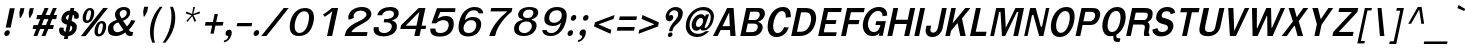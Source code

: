 SplineFontDB: 2.0
FontName: Garuda-BoldOblique
FullName: Garuda Bold Oblique
FamilyName: Garuda
Weight: Bold
Copyright: Generated by NECTEC for Public Domain\n\nModified under GNU General Public License by TLWG
Version: 2.55: 2007-12-07
ItalicAngle: -12
UnderlinePosition: -27
UnderlineWidth: 20
Ascent: 872
Descent: 128
NeedsXUIDChange: 1
FSType: 0
OS2Version: 0
OS2_WeightWidthSlopeOnly: 0
OS2_UseTypoMetrics: 0
CreationTime: 1153661423
ModificationTime: 1198741389
PfmFamily: 33
TTFWeight: 700
TTFWidth: 5
LineGap: 0
VLineGap: 0
Panose: 2 11 7 4 2 2 2 2 2 4
OS2TypoAscent: 0
OS2TypoAOffset: 1
OS2TypoDescent: 0
OS2TypoDOffset: 1
OS2TypoLinegap: 0
OS2WinAscent: -53
OS2WinAOffset: 1
OS2WinDescent: 0
OS2WinDOffset: 1
HheadAscent: -53
HheadAOffset: 1
HheadDescent: 0
HheadDOffset: 1
OS2Vendor: 'PfEd'
Lookup: 6 0 0 "'ccmp' Thai Conditional Descender Removal"  {"'ccmp' Thai Conditional Descender Removal"  } ['ccmp' ('thai' <'KUY ' 'PAL ' 'THA ' 'dflt' > ) ]
Lookup: 6 0 0 "'ccmp' Thai General Composition"  {"'ccmp' Thai Below Vowel Tone Reordering"  "'ccmp' Thai General Composition"  } ['ccmp' ('thai' <'KUY ' 'PAL ' 'THA ' 'dflt' > ) ]
Lookup: 5 0 0 "Required Thai Descender Removal"  {"Required Thai Descender Removal"  } [' RQD' ('thai' <'PAL ' > ) ]
Lookup: 1 0 0 "Thai Phinthu Nikhahit Reordering"  {"Thai Phinthu Nikhahit Reordering"  } []
Lookup: 1 0 0 "Thai Phinthu Thanthakhat Reordering"  {"Thai Phinthu Thanthakhat Reordering"  } []
Lookup: 1 0 0 "Thai Phinthu Mai Chattawa Reordering"  {"Thai Phinthu Mai Chattawa Reordering"  } []
Lookup: 1 0 0 "Thai Phinthu Mai Tri Reordering"  {"Thai Phinthu Mai Tri Reordering"  } []
Lookup: 1 0 0 "Thai Phinthu Mai Tho Reordering"  {"Thai Phinthu Mai Tho Reordering"  } []
Lookup: 1 0 0 "Thai Phinthu Mai Ek Reordering"  {"Thai Phinthu Mai Ek Reordering"  } []
Lookup: 1 0 0 "Thai Phinthu Maitaikhu Reordering"  {"Thai Phinthu Maitaikhu Reordering"  } []
Lookup: 1 0 0 "Thai Sara UU Nikhahit Reordering"  {"Thai Sara UU Nikhahit Reordering"  } []
Lookup: 1 0 0 "Thai Sara UU Thanthakhat Reordering"  {"Thai Sara UU Thanthakhat Reordering"  } []
Lookup: 1 0 0 "Thai Sara UU Mai Chattawa Reordering"  {"Thai Sara UU Mai Chattawa Reordering"  } []
Lookup: 1 0 0 "Thai Sara UU Mai Tri Reordering"  {"Thai Sara UU Mai Tri Reordering"  } []
Lookup: 1 0 0 "Thai Sara UU Mai Tho Reordering"  {"Thai Sara UU Mai Tho Reordering"  } []
Lookup: 1 0 0 "Thai Sara UU Mai Ek Reordering"  {"Thai Sara UU Mai Ek Reordering"  } []
Lookup: 1 0 0 "Thai Sara U Nikhahit Reordering"  {"Thai Sara U Nikhahit Reordering"  } []
Lookup: 1 0 0 "Thai Sara U Thanthakhat Reordering"  {"Thai Sara U Thanthakhat Reordering"  } []
Lookup: 1 0 0 "Thai Sara U Mai Chattawa Reordering"  {"Thai Sara U Mai Chattawa Reordering"  } []
Lookup: 1 0 0 "Thai Sara U Mai Tri Reordering"  {"Thai Sara U Mai Tri Reordering"  } []
Lookup: 1 0 0 "Thai Sara U Mai Tho Reordering"  {"Thai Sara U Mai Tho Reordering"  } []
Lookup: 1 0 0 "Thai Sara U Mai Ek Reordering"  {"Thai Sara U Mai Ek Reordering"  } []
Lookup: 1 0 0 "Thai Mark High Variant"  {"Thai Mark High Variant" ("high" ) } []
Lookup: 1 0 0 "Thai Tone Low Variant"  {"Thai Tone Low Variant" ("low" ) } []
Lookup: 1 0 0 "Thai Sara Am Lakkhang"  {"Thai Sara Am Lakkhang"  } []
Lookup: 2 0 0 "Thai Tone Nikhahit Attachment"  {"Thai Tone Nikhahit Attachment"  } []
Lookup: 2 0 0 "Thai Sara Am Decomposition"  {"Thai Sara Am Decomposition"  } []
Lookup: 1 0 0 "Thai Descender Removal Single Substitution"  {"Thai Descender Removal Single Substitution" ("descless" ) } []
Lookup: 260 0 0 "'mark' Thai Below Base"  {"'mark' Thai Below Base"  } ['mark' ('thai' <'KUY ' 'PAL ' 'THA ' 'dflt' > ) ]
Lookup: 260 0 0 "'mark' Thai Above Base"  {"'mark' Thai Above Base"  } ['mark' ('thai' <'KUY ' 'PAL ' 'THA ' 'dflt' > ) ]
Lookup: 262 0 0 "'mkmk' Thai Above Mark"  {"'mkmk' Thai Above Mark"  } ['mkmk' ('thai' <'KUY ' 'PAL ' 'THA ' 'dflt' > ) ]
DEI: 0
ContextSub2: glyph "Required Thai Descender Removal"  0 0 0 1
 String: 15 uni0E0D uni0E10
 BString: 0 
 FString: 0 
 1
  SeqLookup: 0 "Thai Descender Removal Single Substitution" 
EndFPST
ChainSub2: coverage "'ccmp' Thai Conditional Descender Removal"  0 0 0 1
 1 0 1
  Coverage: 15 uni0E0D uni0E10
  FCoverage: 23 uni0E38 uni0E39 uni0E3A
 1
  SeqLookup: 0 "Thai Descender Removal Single Substitution" 
EndFPST
ChainSub2: class "'ccmp' Thai General Composition"  6 6 1 4
  Class: 414 uni0E01 uni0E02 uni0E03 uni0E04 uni0E05 uni0E06 uni0E07 uni0E08 uni0E09 uni0E0A uni0E0B uni0E0C uni0E0D uni0E0E uni0E0F uni0E10 uni0E11 uni0E12 uni0E13 uni0E14 uni0E15 uni0E16 uni0E17 uni0E18 uni0E19 uni0E1A uni0E1B uni0E1C uni0E1D uni0E1E uni0E1F uni0E20 uni0E21 uni0E22 uni0E23 uni0E24 uni0E25 uni0E26 uni0E27 uni0E28 uni0E29 uni0E2A uni0E2B uni0E2C uni0E2D uni0E2E uni0E10.descless uni0E0D.descless dottedcircle
  Class: 7 uni0E33
  Class: 39 uni0E48 uni0E49 uni0E4A uni0E4B uni0E4C
  Class: 39 uni0E31 uni0E34 uni0E35 uni0E36 uni0E37
  Class: 15 uni0E47 uni0E4D
  BClass: 414 uni0E01 uni0E02 uni0E03 uni0E04 uni0E05 uni0E06 uni0E07 uni0E08 uni0E09 uni0E0A uni0E0B uni0E0C uni0E0D uni0E0E uni0E0F uni0E10 uni0E11 uni0E12 uni0E13 uni0E14 uni0E15 uni0E16 uni0E17 uni0E18 uni0E19 uni0E1A uni0E1B uni0E1C uni0E1D uni0E1E uni0E1F uni0E20 uni0E21 uni0E22 uni0E23 uni0E24 uni0E25 uni0E26 uni0E27 uni0E28 uni0E29 uni0E2A uni0E2B uni0E2C uni0E2D uni0E2E uni0E10.descless uni0E0D.descless dottedcircle
  BClass: 7 uni0E33
  BClass: 39 uni0E48 uni0E49 uni0E4A uni0E4B uni0E4C
  BClass: 39 uni0E31 uni0E34 uni0E35 uni0E36 uni0E37
  BClass: 15 uni0E47 uni0E4D
 1 1 0
  ClsList: 2
  BClsList: 1
  FClsList:
 1
  SeqLookup: 0 "Thai Sara Am Decomposition" 
 2 1 0
  ClsList: 3 2
  BClsList: 1
  FClsList:
 2
  SeqLookup: 0 "Thai Tone Nikhahit Attachment" 
  SeqLookup: 1 "Thai Sara Am Lakkhang" 
 1 1 0
  ClsList: 3
  BClsList: 1
  FClsList:
 1
  SeqLookup: 0 "Thai Tone Low Variant" 
 1 1 0
  ClsList: 5
  BClsList: 4
  FClsList:
 1
  SeqLookup: 0 "Thai Mark High Variant" 
EndFPST
ChainSub2: glyph "'ccmp' Thai Below Vowel Tone Reordering"  0 0 0 19
 String: 15 uni0E38 uni0E48
 BString: 0 
 FString: 0 
 2
  SeqLookup: 0 "Thai Sara U Mai Ek Reordering" 
  SeqLookup: 1 "Thai Sara U Mai Ek Reordering" 
 String: 15 uni0E38 uni0E49
 BString: 0 
 FString: 0 
 2
  SeqLookup: 0 "Thai Sara U Mai Tho Reordering" 
  SeqLookup: 1 "Thai Sara U Mai Tho Reordering" 
 String: 15 uni0E38 uni0E4A
 BString: 0 
 FString: 0 
 2
  SeqLookup: 0 "Thai Sara U Mai Tri Reordering" 
  SeqLookup: 1 "Thai Sara U Mai Tri Reordering" 
 String: 15 uni0E38 uni0E4B
 BString: 0 
 FString: 0 
 2
  SeqLookup: 0 "Thai Sara U Mai Chattawa Reordering" 
  SeqLookup: 1 "Thai Sara U Mai Chattawa Reordering" 
 String: 15 uni0E38 uni0E4C
 BString: 0 
 FString: 0 
 2
  SeqLookup: 0 "Thai Sara U Thanthakhat Reordering" 
  SeqLookup: 1 "Thai Sara U Thanthakhat Reordering" 
 String: 15 uni0E38 uni0E4D
 BString: 0 
 FString: 0 
 2
  SeqLookup: 0 "Thai Sara U Nikhahit Reordering" 
  SeqLookup: 1 "Thai Sara U Nikhahit Reordering" 
 String: 15 uni0E39 uni0E48
 BString: 0 
 FString: 0 
 2
  SeqLookup: 0 "Thai Sara UU Mai Ek Reordering" 
  SeqLookup: 1 "Thai Sara UU Mai Ek Reordering" 
 String: 15 uni0E39 uni0E49
 BString: 0 
 FString: 0 
 2
  SeqLookup: 0 "Thai Sara UU Mai Tho Reordering" 
  SeqLookup: 1 "Thai Sara UU Mai Tho Reordering" 
 String: 15 uni0E39 uni0E4A
 BString: 0 
 FString: 0 
 2
  SeqLookup: 0 "Thai Sara UU Mai Tri Reordering" 
  SeqLookup: 1 "Thai Sara UU Mai Tri Reordering" 
 String: 15 uni0E39 uni0E4B
 BString: 0 
 FString: 0 
 2
  SeqLookup: 0 "Thai Sara UU Mai Chattawa Reordering" 
  SeqLookup: 1 "Thai Sara UU Mai Chattawa Reordering" 
 String: 15 uni0E39 uni0E4C
 BString: 0 
 FString: 0 
 2
  SeqLookup: 0 "Thai Sara UU Thanthakhat Reordering" 
  SeqLookup: 1 "Thai Sara UU Thanthakhat Reordering" 
 String: 15 uni0E39 uni0E4D
 BString: 0 
 FString: 0 
 2
  SeqLookup: 0 "Thai Sara UU Nikhahit Reordering" 
  SeqLookup: 1 "Thai Sara UU Nikhahit Reordering" 
 String: 15 uni0E3A uni0E47
 BString: 0 
 FString: 0 
 2
  SeqLookup: 0 "Thai Phinthu Maitaikhu Reordering" 
  SeqLookup: 1 "Thai Phinthu Maitaikhu Reordering" 
 String: 15 uni0E3A uni0E48
 BString: 0 
 FString: 0 
 2
  SeqLookup: 0 "Thai Phinthu Mai Ek Reordering" 
  SeqLookup: 1 "Thai Phinthu Mai Ek Reordering" 
 String: 15 uni0E3A uni0E49
 BString: 0 
 FString: 0 
 2
  SeqLookup: 0 "Thai Phinthu Mai Tho Reordering" 
  SeqLookup: 1 "Thai Phinthu Mai Tho Reordering" 
 String: 15 uni0E3A uni0E4A
 BString: 0 
 FString: 0 
 2
  SeqLookup: 0 "Thai Phinthu Mai Tri Reordering" 
  SeqLookup: 1 "Thai Phinthu Mai Tri Reordering" 
 String: 15 uni0E3A uni0E4B
 BString: 0 
 FString: 0 
 2
  SeqLookup: 0 "Thai Phinthu Mai Chattawa Reordering" 
  SeqLookup: 1 "Thai Phinthu Mai Chattawa Reordering" 
 String: 15 uni0E3A uni0E4C
 BString: 0 
 FString: 0 
 2
  SeqLookup: 0 "Thai Phinthu Thanthakhat Reordering" 
  SeqLookup: 1 "Thai Phinthu Thanthakhat Reordering" 
 String: 15 uni0E3A uni0E4D
 BString: 0 
 FString: 0 
 2
  SeqLookup: 0 "Thai Phinthu Nikhahit Reordering" 
  SeqLookup: 1 "Thai Phinthu Nikhahit Reordering" 
EndFPST
LangName: 1033 "" "" "" "Garuda Bold Oblique" "" "" "" "" "TLWG" "" "" "" "" "This font is free software; you can redistribute it and/or modify it under the terms of the GNU General Public License as published by the Free Software Foundation; either version 2 of the License, or (at your option) any later version.+AAoACgAA-This font is distributed in the hope that it will be useful, but WITHOUT ANY WARRANTY; without even the implied warranty of MERCHANTABILITY or FITNESS FOR A PARTICULAR PURPOSE.  See the GNU General Public License for more details.+AAoACgAA-You should have received a copy of the GNU General Public License along with this font; if not, write to the Free Software Foundation, Inc., 51 Franklin St, Fifth Floor, Boston, MA  02110-1301  USA+AAoACgAA-As a special exception, if you create a document which uses this font, and embed this font or unaltered portions of this font into the document, this font does not by itself cause the resulting document to be covered by the GNU General Public License. This exception does not however invalidate any other reasons why the document might be covered by the GNU General Public License. If you modify this font, you may extend this exception to your version of the font, but you are not obligated to do so. If you do not wish to do so, delete this exception statement from your version." "http://www.gnu.org/licenses/gpl.html" 
LangName: 1054 "" "" "" "" "" "" "" "" "" "" "" "" "" "" "" "" "" "" "" "+DicONA4NDg0OOQ4hDjgOSA4HDiMOOQ5JDh4ONA4GDjIOFQ4bDjcOSQ4ZDgIONQ5JDh0OOA5IDhkOQA4lDikODw44" 
Encoding: Custom
UnicodeInterp: none
NameList: Adobe Glyph List
DisplaySize: -72
AntiAlias: 1
FitToEm: 1
WinInfo: 192 8 7
BeginPrivate: 3
BlueValues 30 [-3 2 523 526 595 601 699 716]
OtherBlues 11 [-279 -240]
ForceBold 4 true
EndPrivate
TeXData: 1 0 0 235929 117964 78643 356516 1048576 78643 783286 444596 497025 792723 393216 433062 380633 303038 157286 324010 404750 52429 2506097 1059062 262144
AnchorClass2: "AboveBase"  "'mark' Thai Above Base" "BelowBase"  "'mark' Thai Below Base" "AboveMark"  "'mkmk' Thai Above Mark" 
BeginChars: 379 342
StartChar: .notdef
Encoding: 0 -1 0
Width: 766
VWidth: 2048
Flags: W
HStem: 0 95<212 595> 1242 95<455 838>
Fore
95 0 m 1
 379 1337 l 1
 955 1337 l 1
 671 0 l 1
 95 0 l 1
212 95 m 1
 595 95 l 1
 838 1242 l 1
 455 1242 l 1
 212 95 l 1
EndSplineSet
EndChar
StartChar: space
Encoding: 32 32 1
Width: 344
VWidth: 2048
Flags: W
EndChar
StartChar: exclam
Encoding: 33 33 2
Width: 308
Flags: W
HStem: 2 21G<142 186>
Fore
266 212 m 1
 143 212 l 1
 246 697 l 1
 369 697 l 1
 266 212 l 1
245 93 m 0
 245 50 211 2 161 2 c 0
 123 2 108 29 108 57 c 0
 108 97 140 147 192 147 c 0
 230 147 245 121 245 93 c 0
EndSplineSet
EndChar
StartChar: quotedbl
Encoding: 34 34 3
Width: 458
Flags: W
VStem: 184 362<578 697>
Fore
457 455 m 1
 431 455 l 1
 418 578 l 1
 445 697 l 1
 546 697 l 1
 520 578 l 1
 457 455 l 1
221 455 m 1
 195 455 l 1
 184 578 l 1
 210 697 l 1
 311 697 l 1
 285 578 l 1
 221 455 l 1
EndSplineSet
EndChar
StartChar: numbersign
Encoding: 35 35 4
Width: 597
Flags: W
HStem: 0 21G<86 192.313 290 394.554> 166 99<87 155 294 360 498 575> 412 103<181 253 391 461 593 655> 680 20G<357 464 566.568 670>
Fore
498 265 m 1
 596 265 l 1
 575 166 l 1
 457 166 l 1
 386 0 l 1
 290 0 l 1
 360 166 l 1
 253 166 l 1
 184 0 l 1
 86 0 l 1
 155 166 l 1
 66 166 l 1
 87 265 l 1
 196 265 l 1
 253 412 l 1
 159 412 l 1
 181 515 l 1
 291 515 l 1
 365 700 l 1
 464 700 l 1
 391 515 l 1
 497 515 l 1
 575 700 l 1
 670 700 l 1
 593 515 l 1
 676 515 l 1
 655 412 l 1
 556 412 l 1
 498 265 l 1
294 265 m 1
 400 265 l 1
 461 412 l 1
 351 412 l 1
 294 265 l 1
EndSplineSet
EndChar
StartChar: dollar
Encoding: 36 36 5
Width: 574
Flags: W
HStem: 680 20G<408.625 508>
VStem: 128 112<117.821 195.721> 184 115<403 500.824> 456 116<142.303 249.976> 506 116<465.464 524.856>
Fore
184 415 m 0xa0
 184 532 289 636 399 636 c 1
 413 700 l 1
 508 700 l 1
 494 636 l 1
 566 626 622 575 622 504 c 0
 622 481 616 434 589 434 c 2
 518 434 l 2
 515 434 503 435 503 449 c 0
 503 456 506 465 506 480 c 0xa8
 506 504 497 524 472 532 c 1
 439 377 l 1
 496 356 572 320 572 228 c 0
 572 101 458 2 359 2 c 1
 343 -75 l 1
 248 -75 l 1
 264 2 l 1
 157 2 128 83 128 145 c 0
 128 202 146 210 158 210 c 2
 227 210 l 2
 241 210 244 198 244 190 c 0
 244 184 240 175 240 160 c 0xd0
 240 135 252 117 287 106 c 1
 325 285 l 1
 292 291 232 310 199 357 c 0
 189 371 184 391 184 415 c 0xa0
379 535 m 1
 320 525 299 474 299 453 c 0
 299 425 333 403 350 400 c 1
 379 535 l 1
381 104 m 1
 437 116 456 175 456 205 c 0x90
 456 236 436 254 415 264 c 1
 381 104 l 1
EndSplineSet
EndChar
StartChar: percent
Encoding: 37 37 6
Width: 697
Flags: W
HStem: -8 62<524.969 596.967> 311 58<570.333 642.631> 322 61<228.83 299.725> 642 57<275.889 347.387>
VStem: 142 82<385.518 512.145> 352 80<515.741 638.042> 437 83<56.9164 185.394> 648 82<182.518 307.044>
Fore
142 448 m 0xbf
 142 563 213 699 327 699 c 0
 403 699 432 644 432 575 c 0
 432 464 366 322 246 322 c 0
 171 322 142 379 142 448 c 0xbf
314 642 m 0
 238 642 224 442 224 436 c 0
 224 408 231 383 259 383 c 0
 316 383 331 469 339 507 c 0
 345 535 352 567 352 593 c 0
 352 621 343 642 314 642 c 0
437 117 m 0
 437 226 503 369 622 369 c 0xdf
 699 369 730 314 730 243 c 0
 730 129 657 -8 542 -8 c 0
 467 -8 437 48 437 117 c 0
610 311 m 0
 555 311 539 219 531 182 c 0
 527 165 520 134 520 106 c 0
 520 78 528 54 555 54 c 0
 610 54 628 139 635 176 c 0
 639 195 648 229 648 257 c 0
 648 287 639 311 610 311 c 0
656 700 m 1
 773 700 l 1
 215 0 l 1
 95 0 l 1
 656 700 l 1
EndSplineSet
EndChar
StartChar: ampersand
Encoding: 38 38 7
Width: 717
Flags: W
HStem: -8 95<244.658 388.818> 0 100<623.52 685.273> 635 72<405.662 522.77>
VStem: 72 135<126.46 261.067> 250 116<478.543 596.674> 544 87<498.686 614.515>
Fore
72 163 m 0xbc
 72 310 174 350 296 394 c 1
 273 435 250 476 250 523 c 0
 250 611 329 707 478 707 c 0
 568 707 631 665 631 581 c 0
 631 456 529 402 450 372 c 1
 550 235 l 1
 605 288 636 342 656 389 c 1
 758 374 l 1
 725 299 670 228 599 155 c 1
 624 117 635 100 682 100 c 0
 689 100 705 101 705 101 c 1
 686 8 l 1
 668 3 651 0 635 0 c 0x7c
 576 0 539 18 506 81 c 1
 415 14 351 -8 269 -8 c 0
 211 -8 154 3 115 38 c 0
 87 65 72 113 72 163 c 0xbc
421 429 m 1
 467 447 544 483 544 563 c 0
 544 609 509 635 466 635 c 0
 419 635 366 597 366 538 c 0
 366 492 404 462 421 429 c 1
339 326 m 1
 309 321 207 300 207 196 c 0
 207 136 245 87 309 87 c 0xbc
 354 87 403 107 463 149 c 1
 339 326 l 1
EndSplineSet
EndChar
StartChar: quotesingle
Encoding: 39 39 8
Width: 298
Flags: W
VStem: 230 124<612 731>
Fore
267 489 m 1
 241 489 l 1
 230 612 l 1
 254 731 l 1
 354 731 l 1
 330 612 l 1
 267 489 l 1
EndSplineSet
EndChar
StartChar: parenleft
Encoding: 40 40 9
Width: 378
Flags: W
VStem: 100 92<-63.2494 266.89>
Fore
415 731 m 1
 257 514 192 260 192 63 c 0
 192 -18 202 -97 222 -167 c 1
 155 -167 l 1
 120 -83 100 14 100 115 c 0
 100 386 235 606 348 731 c 1
 415 731 l 1
EndSplineSet
EndChar
StartChar: parenright
Encoding: 41 41 10
Width: 378
Flags: W
VStem: 262 95<290.592 625.752>
Fore
357 454 m 0
 357 180.04 219.591 -38.6499 110 -167 c 1
 43 -167 l 1
 147.022 -18.2371 262 219.973 262 501 c 0
 262 581 253 659 230 731 c 1
 297 731 l 1
 337 650 357 553 357 454 c 0
EndSplineSet
EndChar
StartChar: asterisk
Encoding: 42 42 11
Width: 597
Flags: W
HStem: 359 372<432 464>
VStem: 242 356<572 572>
Fore
437 524 m 1
 504 386 l 1
 464 359 l 1
 406 504 l 1
 287 359 l 1
 259 386 l 1
 388 524 l 1
 242 572 l 1
 265 616 l 1
 402 558 l 1
 432 731 l 1
 475 731 l 1
 432 558 l 1
 595 618 l 1
 598 572 l 1
 437 524 l 1
EndSplineSet
EndChar
StartChar: plus
Encoding: 43 43 12
Width: 565
Flags: W
HStem: 264 90<141 303 405 567>
VStem: 123 463<264 354>
Fore
386 264 m 1
 343 64 l 1
 261 64 l 1
 303 264 l 1
 123 264 l 1
 141 354 l 1
 322 354 l 1
 365 553 l 1
 448 553 l 1
 405 354 l 1
 586 354 l 1
 567 264 l 1
 386 264 l 1
EndSplineSet
EndChar
StartChar: comma
Encoding: 44 44 13
Width: 252
Flags: W
Fore
29 -110 m 1
 117 -97 125 -40 132 0 c 1
 83 0 63 27 63 60 c 0
 63 106 100 159 153 159 c 0
 203 159 219 122 219 83 c 0
 219 64 216 46 212 29 c 0
 178 -71 126 -143 18 -161 c 1
 29 -110 l 1
EndSplineSet
EndChar
StartChar: hyphen
Encoding: 45 45 14
AltUni2: 002010.ffffffff.0
Width: 455
Flags: W
HStem: 241 81<109 463>
VStem: 90 391<241 322>
Fore
90 241 m 1
 109 322 l 1
 481 322 l 1
 463 241 l 1
 90 241 l 1
EndSplineSet
EndChar
StartChar: period
Encoding: 46 46 15
Width: 217
Flags: W
HStem: 0 21G<99 143.5>
Fore
203 92 m 0
 203 51 169 0 118 0 c 0
 80 0 65 28 65 57 c 0
 65 97 97 147 149 147 c 0
 187 147 203 121 203 92 c 0
EndSplineSet
EndChar
StartChar: slash
Encoding: 47 47 16
Width: 597
Flags: W
HStem: 0 21G<32 176.943> 680 20G<577.943 719>
Fore
594 700 m 1
 719 700 l 1
 161 0 l 1
 32 0 l 1
 594 700 l 1
EndSplineSet
EndChar
StartChar: zero
Encoding: 48 48 17
Width: 697
Flags: W
HStem: 0 77<318.149 465.138> 619 81<428.897 579.806>
VStem: 143 124<132.821 380.826> 626 124<371.157 569.402>
Fore
143 236 m 0
 143 432 265 700 518 700 c 0
 696 700 750 593 750 469 c 0
 750 431 745 391 737 353 c 0
 700 181 613 0 369 0 c 0
 202 0 143 105 143 236 c 0
388 77 m 0
 579 77 626 384 626 475 c 0
 626 553 600 619 506 619 c 0
 340 619 267 377 267 239 c 0
 267 155 294 77 388 77 c 0
EndSplineSet
EndChar
StartChar: one
Encoding: 49 49 18
Width: 697
Flags: W
HStem: 0 21G<376 508.257> 680 20G<471 653>
VStem: 276 377<538 700>
Fore
508 622 m 1
 462 580 400 528 321 479 c 1
 276 538 l 1
 331 571 447 654 495 700 c 1
 653 700 l 1
 504 0 l 1
 376 0 l 1
 508 622 l 1
EndSplineSet
EndChar
StartChar: two
Encoding: 50 50 19
Width: 697
Flags: W
HStem: 0 98<288 668> 625 89<423.431 606.908>
VStem: 207 132<447.344 549.048> 663 121<477.153 579.771>
Fore
207 460 m 0
 207 590 345 714 546 714 c 0
 712 714 784 625 784 541 c 0
 784 445 686 374 650 354 c 0
 594 322 552 297 511 276 c 0
 447 244 380 205 315 144 c 0
 299 130 292 116 288 98 c 1
 689 98 l 1
 668 0 l 1
 116 0 l 1
 134 83 157 155 228 216 c 0
 312 290 393 328 488 372 c 0
 574 411 663 467 663 531 c 0
 663 586 592 625 515 625 c 0
 416 625 339 561 339 488 c 0
 339 475 341 461 346 445 c 1
 220 400 l 1
 210 420 207 440 207 460 c 0
EndSplineSet
EndChar
StartChar: three
Encoding: 51 51 20
Width: 697
Flags: W
HStem: -8 84<312.03 499.419> 326 82<423 550.288> 618 88<434.801 618.091>
VStem: 594 130<161.69 289.557> 650 119<471.98 587.693>
Fore
724 233 m 0xf0
 724 88.4 577.126 -8 390 -8 c 0
 256 -8 140 39 140 162 c 0
 140 178 142 194 146 212 c 1
 272 212 l 1
 269 200 268 188 268 178 c 0
 268 101 335 76 405 76 c 0
 513 76 594 143 594 234 c 0xf0
 594 316 503 326 423 326 c 2
 391 326 l 1
 410 412 l 1
 431 412 448 408 464 408 c 0
 504 408 650 425 650 534 c 0
 650 573 627 618 527 618 c 0
 423 618 365 552 354 501 c 1
 232 501 l 1
 263 644 413 706 557 706 c 0
 715 706 769 624 769 549 c 0xe8
 769 518 760 416 604 377 c 1
 602 368 l 1
 660 359 724 313 724 233 c 0xf0
EndSplineSet
EndChar
StartChar: four
Encoding: 52 52 21
Width: 697
Flags: W
HStem: 0 21G<458 591.27> 178 83<244 496 641 738> 680 20G<546.487 735>
Fore
625 178 m 1
 587 0 l 1
 458 0 l 1
 496 178 l 1
 107 178 l 1
 127 271 l 1
 567 700 l 1
 735 700 l 1
 641 261 l 1
 755 261 l 1
 738 178 l 1
 625 178 l 1
586 607 m 1
 244 261 l 1
 512 261 l 1
 586 607 l 1
EndSplineSet
EndChar
StartChar: five
Encoding: 53 53 22
Width: 697
Flags: W
HStem: -15 89<322.627 508.689> 393 103<426.461 566.846> 601 96<409 779>
VStem: 619 126<185.422 343.712>
Fore
410 74 m 0
 589 74 619 226 619 277 c 0
 619 354 560 393 487 393 c 0
 427 393 358 367 306 314 c 1
 188 314 l 1
 324 697 l 1
 786 697 l 1
 779 601 l 1
 409 601 l 1
 339 429 l 1
 385 451 434 496 546 496 c 0
 686 496 745 418 745 307 c 0
 745 169 676 -15 400 -15 c 0
 172 -15 157 96 157 164 c 2
 157 184 l 1
 286 184 l 1
 286 173 l 2
 286 100 333 74 410 74 c 0
EndSplineSet
EndChar
StartChar: six
Encoding: 54 54 23
Width: 697
Flags: W
HStem: -15 86<330.697 506.396> 380 78<411.687 559.739> 628 82<456.346 628.622>
VStem: 164 124<111.924 275.107> 608 122<179.21 334.411>
Fore
730 282 m 0
 730 180 656 -15 410 -15 c 0
 222 -15 164 84 164 209 c 0
 164 247 169 288 178 329 c 0
 245 644 443 710 566 710 c 0
 683 710 770 669 781 550 c 1
 667 550 l 1
 651 607 608 628 541 628 c 0
 473 628 364 589 320 382 c 1
 376 424 432 458 521 458 c 0
 658 458 730 389 730 282 c 0
414 71 m 0
 546 71 608 172 608 263 c 0
 608 343 550 380 483 380 c 0
 366 380 288 287 288 183 c 0
 288 118 325 71 414 71 c 0
EndSplineSet
EndChar
StartChar: seven
Encoding: 55 55 24
Width: 697
Flags: W
HStem: 0 21G<231 386> 615 85<281 683>
Fore
477 253 m 0
 422 158 396 92 376 0 c 1
 231 0 l 1
 252 98 321 224 409 339 c 0
 483 435 579 530 683 615 c 1
 263 615 l 1
 281 700 l 1
 810 700 l 1
 790 607 l 1
 668 513 551 376 477 253 c 0
EndSplineSet
EndChar
StartChar: eight
Encoding: 56 56 25
Width: 697
Flags: W
HStem: -6 73<322.77 495.63> 348 87<403.017 549.722> 639 66<437.724 610.671>
VStem: 151 119<118.892 258.429> 254 120<463.085 579.649> 595 120<160.001 306.216> 635 121<497.602 614.174>
Fore
254 513 m 0xe8
 254 628 376 705 539 705 c 0
 653 705 756 672 756 576 c 0xea
 756 547 742 433 597 408 c 1
 594 385 l 1
 628 378 715 351 715 254 c 0
 715 154 633 -6 396 -6 c 0
 201 -6 151 88 151 171 c 0xf4
 151 343 328 381 359 385 c 1
 364 408 l 1
 301 416 254 452 254 513 c 0xe8
408 67 m 0
 507 67 595 141 595 240 c 0
 595 292 567 348 462 348 c 0
 323 348 270 247 270 184 c 0xf4
 270 123 315 67 408 67 c 0
478 435 m 0
 609 435 635 519 635 564 c 0
 635 624 581 639 525 639 c 0
 412 639 374 565 374 515 c 0xea
 374 468 411 435 478 435 c 0
EndSplineSet
EndChar
StartChar: nine
Encoding: 57 57 26
Width: 697
Flags: W
HStem: -8 74<303.063 465.772> 248 80<375.885 533.018> 628 82<424.748 601.622>
VStem: 208 120<373.244 524.791> 645 123<425.807 587.012>
Fore
768 496 m 0
 768 359 678 -8 369 -8 c 0
 177 -8 161 103 157 144 c 1
 264 144 l 1
 278 87 323 66 389 66 c 0
 500 66 597 185 630 337 c 1
 608 315 548 248 419 248 c 0
 284 248 208 313 208 419 c 0
 208 531 292 710 521 710 c 0
 709 710 768 619 768 496 c 0
454 328 m 0
 542 328 645 393 645 514 c 0
 645 570 619 628 521 628 c 0
 366 628 328 499 328 441 c 0
 328 365 387 328 454 328 c 0
EndSplineSet
EndChar
StartChar: colon
Encoding: 58 58 27
Width: 294
Flags: W
HStem: 2 21G<124 169>
Fore
307 474 m 0
 307 434 276 383 224 383 c 0
 186 383 170 410 170 438 c 0
 170 479 204 529 255 529 c 0
 293 529 307 502 307 474 c 0
226 93 m 0
 226 53 195 2 143 2 c 0
 105 2 89 29 89 58 c 0
 89 100 123 147 174 147 c 0
 212 147 226 121 226 93 c 0
EndSplineSet
EndChar
StartChar: semicolon
Encoding: 59 59 28
Width: 320
Flags: W
HStem: -161 51<62.677 136.169> 504 20G<232 277.5>
VStem: 89 158<13.1972 121.088>
Fore
89 60 m 0
 89 108 128 159 181 159 c 0
 231 159 247 122 247 83 c 0
 247 11.8559 189.094 -139.94 45 -161 c 1
 56 -110 l 1
 153 -97 154 -22 159 0 c 1
 108 0 89 28 89 60 c 0
313 467 m 0
 313 428 279 379 228 379 c 0
 190 379 174 405 174 434 c 0
 174 473 206 524 258 524 c 0
 297 524 313 496 313 467 c 0
EndSplineSet
EndChar
StartChar: less
Encoding: 60 60 29
Width: 597
Flags: W
HStem: 63 470<538 638>
Fore
126 247 m 1
 147 349 l 1
 638 533 l 1
 616 435 l 1
 236 299 l 1
 558 161 l 1
 538 63 l 1
 126 247 l 1
EndSplineSet
EndChar
StartChar: equal
Encoding: 61 61 30
Width: 544
Flags: W
HStem: 138 92<115 526> 402 90<170 582>
Fore
152 402 m 1
 170 492 l 1
 601 492 l 1
 582 402 l 1
 152 402 l 1
95 138 m 1
 115 230 l 1
 546 230 l 1
 526 138 l 1
 95 138 l 1
EndSplineSet
EndChar
StartChar: greater
Encoding: 62 62 31
Width: 597
Flags: W
HStem: 63 470<87 187>
Fore
87 63 m 1
 107 161 l 1
 486 299 l 1
 166 435 l 1
 187 533 l 1
 598 349 l 1
 576 247 l 1
 87 63 l 1
EndSplineSet
EndChar
StartChar: question
Encoding: 63 63 32
Width: 538
Flags: W
HStem: -2 115<242.414 318.835> 626 81<317.435 450.292>
VStem: 166 86<500 558.556> 222 117<18.517 92.7852> 480 115<462.161 595.033>
Fore
166 470 m 0xe8
 166 580 268 707 421 707 c 0
 486 707 595 676 595 559 c 0
 595 480 547 390 472 325 c 0
 418 279 357 244 342 173 c 0
 340 167 337 162 333 141 c 1
 252 141 l 1
 270 226 278 234 326 305 c 0
 374 376 480 437 480 537 c 0
 480 595 436 626 385 626 c 0
 304 626 252 552 252 509 c 0
 252 506 253 503 253 500 c 1
 276 511 294 516 309 516 c 0
 342 516 357 492 357 464 c 0
 357 400 296 369 256 369 c 0
 216 369 166 398 166 470 c 0xe8
222 43 m 0xd8
 222 77 250 113 292 113 c 0
 324 113 339 92 339 68 c 0
 339 36 312 -2 268 -2 c 0
 236 -2 222 19 222 43 c 0xd8
EndSplineSet
EndChar
StartChar: at
Encoding: 64 64 33
Width: 784
Flags: W
HStem: -26 80<328.014 526.556> 135 64<527 630.304> 138 95<350 444.536> 440 96<437.871 540.896> 644 79<440.216 645.228>
VStem: 120 94<164.458 384.945> 266 108<245.107 365.276> 743 81<402.152 551.007>
Fore
120 251 m 0xdf
 120 496 323 723 562 723 c 0
 718 723 824 621 824 482 c 0
 824 462 822 441 817 420 c 0
 800 340 780 282 724 222 c 0
 663 156 628 135 541 135 c 0xdf
 513 135 490 149 490 180 c 0
 490 185 491 190 492 195 c 1
 443 152 412 138 385 138 c 0xbf
 315 138 266 195 266 270 c 0
 266 371 360 536 502 536 c 0
 543 536 572 523 601 472 c 1
 623 530 l 1
 703 530 l 1
 626 310 592 229 592 207 c 0
 592 199 597 199 605 199 c 0
 657 199 743 327 743 459 c 0
 743 581 662 644 543 644 c 0
 341 644 214 441 214 270 c 0
 214 135 300 54 433 54 c 0
 498 54 563 80 621 121 c 1
 705 121 l 1
 614 32 529 -26 408 -26 c 0
 225 -26 120 86 120 251 c 0xdf
494 440 m 0
 433 440 374 368 374 299 c 0
 374 262 392 233 430 233 c 0xbf
 504 233 553 319 553 377 c 0
 553 415 532 440 494 440 c 0
EndSplineSet
EndChar
StartChar: A
Encoding: 65 65 34
Width: 628
Flags: W
HStem: 0 21G<25 150.868 458.684 590> 152 96<263 445> 680 20G<368.886 541.429>
VStem: 460 130<0 152.329>
Fore
460 0 m 1
 450 152 l 1
 216 152 l 1
 141 0 l 1
 25 0 l 1
 379 700 l 1
 540 700 l 1
 590 0 l 1
 460 0 l 1
429 592 m 1
 263 248 l 1
 445 248 l 1
 429 592 l 1
EndSplineSet
EndChar
StartChar: B
Encoding: 66 66 35
Width: 646
Flags: W
HStem: 0 97<223 405.781> 316 90<288 451.413> 608 92<331 514.079>
VStem: 519 124<161.123 292.129> 570 129<478.808 590.172>
Fore
643 218 m 0xf0
 643 131 581 69 535 37 c 0
 483 2 425 0 365 0 c 2
 83 0 l 1
 232 700 l 1
 523 700 l 2
 569 700 617 699 652 670 c 0
 683 645 699 611 699 569 c 0xe8
 699 461 616 389 535 366 c 1
 531 357 l 1
 603 340 643 286 643 218 c 0xf0
570 536 m 0
 570 605 512 608 477 608 c 2
 331 608 l 1
 288 406 l 1
 422 406 l 2
 451 406 483 407 513 428 c 0
 547 453 570 498 570 536 c 0
519 232 m 0xf0
 519 319 440 316 404 316 c 2
 269 316 l 1
 223 97 l 1
 351 97 l 2
 384 97 421 97 454 117 c 0
 492 139 519 190 519 232 c 0xf0
EndSplineSet
EndChar
StartChar: C
Encoding: 67 67 36
Width: 646
Flags: W
HStem: -3 100<303.811 438.987> 615 101<404.117 534.617>
VStem: 115 139<152.874 346.753> 570 126<471.197 580.851>
Fore
470 615 m 0
 350 615 254 410 254 260 c 0
 254 174 283 97 367 97 c 0
 449 97 501 167 528 235 c 1
 643 227 l 1
 590 80 477 -3 338 -3 c 0
 187 -3 115 104 115 248 c 0
 115 283 119 319 127 357 c 0
 169 555 307 716 495 716 c 0
 635 716 696 640 696 506 c 0
 696 495 696 483 695 471 c 1
 567 461 l 1
 569 475 570 489 570 502 c 0
 570 563 546 615 470 615 c 0
EndSplineSet
EndChar
StartChar: D
Encoding: 68 68 37
Width: 646
Flags: W
HStem: 0 106<199 391.815> 592 108<302 445.472>
VStem: 553 126<313.14 498.404>
Fore
679 452 m 0
 679 386 658 220 531 97 c 0
 454 22 351 0 259 0 c 2
 55 0 l 1
 204 700 l 1
 382 700 l 2
 479 700 576 692 629 621 c 0
 664 574 679 516 679 452 c 0
529 536 m 0
 503 590 443 592 390 592 c 2
 302 592 l 1
 199 106 l 1
 270 106 l 2
 339 106 412 115 468 187 c 0
 523 258 553 349 553 428 c 0
 553 467 545 504 529 536 c 0
EndSplineSet
EndChar
StartChar: E
Encoding: 69 69 38
Width: 568
Flags: W
HStem: 0 93<219 523> 294 98<282 516> 599 101<326 650>
Fore
80 0 m 1
 229 700 l 1
 672 700 l 1
 650 599 l 1
 326 599 l 1
 282 392 l 1
 537 392 l 1
 516 294 l 1
 261 294 l 1
 219 93 l 1
 543 93 l 1
 523 0 l 1
 80 0 l 1
EndSplineSet
EndChar
StartChar: F
Encoding: 70 70 39
Width: 530
Flags: W
HStem: 0 21G<78 202.236> 288 104<281 515> 595 105<324 646>
Fore
324 595 m 1
 281 392 l 1
 537 392 l 1
 515 288 l 1
 259 288 l 1
 198 0 l 1
 78 0 l 1
 227 700 l 1
 669 700 l 1
 646 595 l 1
 324 595 l 1
EndSplineSet
EndChar
StartChar: G
Encoding: 71 71 40
Width: 646
Flags: W
HStem: -6 98<299.525 449.226> 261 96<432 536> 615 96<401.107 542.424>
VStem: 95 128<182.88 390.562> 589 116<497 568.31>
Fore
476 615 m 0
 335 615 223 412 223 289 c 0
 223 200 265 92 373 92 c 0
 454 92 513 149 536 261 c 1
 411 261 l 1
 432 357 l 1
 671 357 l 1
 595 0 l 1
 495 0 l 1
 511 75 l 1
 470 5 405 -6 333 -6 c 0
 181 -6 95 107 95 255 c 0
 95 427 219 711 500 711 c 0
 628 711 705 636 705 507 c 2
 705 497 l 1
 589 480 l 1
 589 488 l 2
 589 557 551 615 476 615 c 0
EndSplineSet
EndChar
StartChar: H
Encoding: 72 72 41
Width: 657
Flags: W
HStem: 0 21G<60 185.262 480 609.257> 305 107<269 545> 680 20G<204.743 330 624.764 754>
Fore
480 0 m 1
 545 305 l 1
 246 305 l 1
 181 0 l 1
 60 0 l 1
 209 700 l 1
 330 700 l 1
 269 412 l 1
 568 412 l 1
 629 700 l 1
 754 700 l 1
 605 0 l 1
 480 0 l 1
EndSplineSet
EndChar
StartChar: I
Encoding: 73 73 42
Width: 294
Flags: W
HStem: 0 21G<83 206.257> 680 20G<227.743 351>
VStem: 83 268<0 700>
Fore
83 0 m 1
 232 700 l 1
 351 700 l 1
 202 0 l 1
 83 0 l 1
EndSplineSet
EndChar
StartChar: J
Encoding: 74 74 43
Width: 482
Flags: W
HStem: -3 109<200.768 315.025> 680 20G<470.736 594>
VStem: 65 119<122.632 186.041>
Fore
490 210 m 2
 471 124 386 -3 236 -3 c 0
 106 -3 65 76 65 147 c 0
 65 161 66 175 69 187 c 2
 87 274 l 1
 204 274 l 1
 186 190 l 2
 185 183 184 177 184 171 c 0
 184 129 215 106 253 106 c 0
 310 106 358 150 375 231 c 2
 475 700 l 1
 594 700 l 1
 490 210 l 2
EndSplineSet
EndChar
StartChar: K
Encoding: 75 75 44
Width: 628
Flags: W
HStem: 0 21G<83 202.308 453.767 593> 680 20G<227.743 347 566.394 710>
Fore
458 0 m 1
 389 326 l 1
 226 130 l 1
 198 0 l 1
 83 0 l 1
 232 700 l 1
 347 700 l 1
 265 317 l 1
 583 700 l 1
 710 700 l 1
 499 438 l 1
 593 0 l 1
 458 0 l 1
EndSplineSet
EndChar
StartChar: L
Encoding: 76 76 45
Width: 490
Flags: W
HStem: 0 107<219 466> 680 20G<219.743 345>
VStem: 75 414<0 107>
Fore
75 0 m 1
 224 700 l 1
 345 700 l 1
 219 107 l 1
 489 107 l 1
 466 0 l 1
 75 0 l 1
EndSplineSet
EndChar
StartChar: M
Encoding: 77 77 46
Width: 862
Flags: W
HStem: 0 21G<80 180.245 372.806 463.784 658 781.257> 603 97<304 338 749 786>
Fore
658 0 m 1
 786 603 l 1
 749 603 l 1
 454 0 l 1
 374 0 l 1
 338 603 l 1
 304 603 l 1
 176 0 l 1
 80 0 l 1
 229 700 l 1
 443 700 l 1
 470 205 l 1
 712 700 l 1
 926 700 l 1
 777 0 l 1
 658 0 l 1
EndSplineSet
EndChar
StartChar: N
Encoding: 78 78 47
Width: 646
Flags: W
HStem: 0 21G<80 168.267 449.476 565.257> 680 20G<224.743 373.439 619.76 710>
Fore
455 0 m 1
 310 525 l 1
 276 525 l 1
 164 0 l 1
 80 0 l 1
 229 700 l 1
 368 700 l 1
 495 233 l 1
 525 233 l 1
 624 700 l 1
 710 700 l 1
 561 0 l 1
 455 0 l 1
EndSplineSet
EndChar
StartChar: O
Encoding: 79 79 48
Width: 646
Flags: W
HStem: -3 104<283.005 418.524> 616 100<383.668 524.7>
VStem: 97 131<162.407 395.461> 570 121<388.893 568.875>
Fore
97 249 m 0
 97 466 240 716 481 716 c 0
 643 716 691 614 691 494 c 0
 691 450 685 404 675 359 c 0
 636 175 514 -3 319 -3 c 0
 162 -3 97 109 97 249 c 0
347 101 m 0
 493 101 570 330 570 471 c 0
 570 551 543 616 456 616 c 0
 328 616 228 427 228 270 c 0
 228 185 257 101 347 101 c 0
EndSplineSet
EndChar
StartChar: P
Encoding: 80 80 49
Width: 625
Flags: W
HStem: 0 21G<63 186.218> 275 93<260 454.453> 604 96<310 485.524>
VStem: 554 127<442.491 578.337>
Fore
681 544 m 0
 681 460 619 299 483 280 c 0
 462 276 441 275 420 275 c 2
 240 275 l 1
 182 0 l 1
 63 0 l 1
 212 700 l 1
 469 700 l 2
 529 700 587 699 630 661 c 0
 664 631 681 591 681 544 c 0
554 515 m 0
 554 608 473 604 439 604 c 2
 310 604 l 1
 260 368 l 1
 404 368 l 2
 506 368 554 452 554 515 c 0
EndSplineSet
EndChar
StartChar: Q
Encoding: 81 81 50
Width: 646
Flags: W
HStem: -153 93<464.858 540.435> -9 104<289.273 368.028> 612 99<380.791 519.246>
VStem: 109 130<150.644 346.171> 384 73<-51.4577 -2.7782> 564 129<322.566 560.375>
Fore
109 246 m 0
 109 438 238 711 477 711 c 0
 641 711 693 601 693 475 c 0
 693 310 614 116 461 28 c 1
 458 15 457 4 457 -5 c 0
 457 -47 481 -60 513 -60 c 2
 561 -57 l 1
 541 -150 l 1
 529 -152 514 -153 503 -153 c 0
 421 -153 384 -131 384 -43 c 0
 384 -31 385 -17 386 -2 c 1
 386 -2 322 -9 302 -9 c 0
 178 -9 109 102 109 246 c 0
353 95 m 0
 521 95 564 374 564 457 c 0
 564 535 540 612 456 612 c 0
 330 612 277 480 250 353 c 0
 244 323 239 289 239 256 c 0
 239 173 266 95 353 95 c 0
EndSplineSet
EndChar
StartChar: R
Encoding: 82 82 51
Width: 659
Flags: W
HStem: 0 21G<54 174.24 503.5 634.324> 283 114<254 507.575> 584 116<294 547.9>
VStem: 498 118<34.6078 110.154> 522 119<200.55 268.946> 595 122<508.006 571.712>
Fore
523 700 m 2xe8
 630 700 717 674 717 556 c 0xe4
 717 536 714 514 709 488 c 0
 693 415 661 393 591 345 c 1
 630 314 641 279 641 244 c 0xe8
 641 228 639 211 635 195 c 2
 622 130 l 2
 619 116 616 102 616 90 c 0
 616 70 622 53 638 37 c 1
 630 0 l 1
 506 0 l 1
 501 30 498 50 498 70 c 0xf0
 498 89 501 108 506 134 c 2
 516 177 l 2
 520 194 522 209 522 223 c 0
 522 259 504 283 440 283 c 2
 230 283 l 1
 170 0 l 1
 54 0 l 1
 203 700 l 1
 523 700 l 2xe8
500 397 m 2
 583 397 595 502 595 526 c 0
 595 583 545 584 500 584 c 2
 294 584 l 1
 254 397 l 1
 500 397 l 2
EndSplineSet
EndChar
StartChar: S
Encoding: 83 83 52
Width: 588
Flags: W
HStem: -6 110<224.711 392.935> 607 106<337.072 493.306>
VStem: 154 139<400 551.861> 449 137<163.981 329.048>
Fore
154 452 m 0
 154 573 248 713 431 713 c 0
 538 713 615 676 632 572 c 1
 517 535 l 1
 508 579 492 607 417 607 c 0
 318 607 293 543 293 497 c 0
 293 463 315 449 379 435 c 0
 418 426 586 397 586 259 c 0
 586 171 516 -6 273 -6 c 0
 158 -6 69 44 60 162 c 1
 60 162 181 198 189 198 c 1
 198 123 241 104 310 104 c 0
 348 104 449 125 449 212 c 0
 449 272 388 282 341 293 c 0
 240 317 154 348 154 452 c 0
EndSplineSet
EndChar
StartChar: T
Encoding: 84 84 53
Width: 530
Flags: W
HStem: 0 21G<202 326.25> 593 107<180 328 448 616>
VStem: 157 482<593 700>
Fore
448 593 m 1
 322 0 l 1
 202 0 l 1
 328 593 l 1
 157 593 l 1
 180 700 l 1
 639 700 l 1
 616 593 l 1
 448 593 l 1
EndSplineSet
EndChar
StartChar: U
Encoding: 85 85 54
Width: 646
Flags: W
HStem: -6 104<274.55 446.953> 680 20G<213.727 353 604.746 735>
Fore
325 -6 m 0
 186 -6 109 40 109 157 c 0
 109 179 112 204 118 232 c 2
 218 700 l 1
 353 700 l 1
 256 244 l 2
 251 222 249 203 249 186 c 0
 249 116 291 98 358 98 c 0
 441 98 487 126 512 244 c 2
 609 700 l 1
 735 700 l 1
 635 232 l 2
 603 82 480 -6 325 -6 c 0
EndSplineSet
EndChar
StartChar: V
Encoding: 86 86 55
Width: 588
Flags: W
HStem: 0 21G<220.8 383.514> 680 20G<180 310.697 584.801 707>
Fore
374 0 m 1
 222 0 l 1
 180 700 l 1
 310 700 l 1
 330 126 l 1
 594 700 l 1
 707 700 l 1
 374 0 l 1
EndSplineSet
EndChar
StartChar: W
Encoding: 87 87 56
Width: 882
Flags: W
HStem: 0 21G<189.571 325.062 560.76 699.857> 680 20G<175 298 523.142 652.447 885.205 1001>
VStem: 175 123<560 700> 555 97<501 700>
Fore
691 0 m 1
 561 0 l 1
 555 501 l 1
 543 501 l 1
 316 0 l 1
 190 0 l 1
 175 700 l 1
 298 700 l 1
 296 202 l 1
 296 202 302 201 311 201 c 1
 532 700 l 1
 652 700 l 1
 663 208 l 1
 675 202 l 1
 894 700 l 1
 1001 700 l 1
 691 0 l 1
EndSplineSet
EndChar
StartChar: X
Encoding: 88 88 57
Width: 628
Flags: W
HStem: 0 21G<41 184.552 434.403 579> 680 20G<215 359.677 569.59 708>
Fore
440 0 m 1
 365 268 l 1
 170 0 l 1
 41 0 l 1
 322 363 l 1
 215 700 l 1
 354 700 l 1
 419 471 l 1
 584 700 l 1
 708 700 l 1
 467 372 l 1
 579 0 l 1
 440 0 l 1
EndSplineSet
EndChar
StartChar: Y
Encoding: 89 89 58
Width: 588
Flags: W
HStem: 0 21G<235 358.255> 680 20G<184 329.894 572.383 705>
Fore
414 282 m 1
 354 0 l 1
 235 0 l 1
 298 297 l 1
 184 700 l 1
 325 700 l 1
 394 418 l 1
 586 700 l 1
 705 700 l 1
 414 282 l 1
EndSplineSet
EndChar
StartChar: Z
Encoding: 90 90 59
Width: 646
Flags: W
HStem: 0 102<244 593> 600 100<259 574>
Fore
86 0 m 1
 107 100 l 1
 574 600 l 1
 238 600 l 1
 259 700 l 1
 731 700 l 1
 710 600 l 1
 244 102 l 1
 615 102 l 1
 593 0 l 1
 86 0 l 1
EndSplineSet
EndChar
StartChar: bracketleft
Encoding: 91 91 60
Width: 372
Flags: W
HStem: -190 60<148 234> 639 61<312 410>
VStem: 58 365<-190 700>
Fore
58 -190 m 1
 247 700 l 1
 423 700 l 1
 410 639 l 1
 312 639 l 1
 148 -130 l 1
 246 -130 l 1
 234 -190 l 1
 58 -190 l 1
EndSplineSet
EndChar
StartChar: backslash
Encoding: 92 92 61
Width: 415
Flags: W
HStem: 0 21G<246.314 360> 680 20G<189 290.057>
VStem: 189 171<0 700> 189 99<537.061 689.871> 248 112<0 153.532>
Fore
248 0 m 1xc8
 189 700 l 1xe0
 288 700 l 1xd0
 360 0 l 1xe0
 248 0 l 1xc8
EndSplineSet
EndChar
StartChar: bracketright
Encoding: 93 93 62
Width: 372
Flags: W
HStem: -201 68<70 168> 633 67<247 331>
VStem: 55 368<-201 700>
Fore
55 -201 m 1
 70 -133 l 1
 168 -133 l 1
 331 633 l 1
 233 633 l 1
 247 700 l 1
 423 700 l 1
 231 -201 l 1
 55 -201 l 1
EndSplineSet
EndChar
StartChar: asciicircum
Encoding: 94 94 63
Width: 588
Flags: W
HStem: 684 20G<382.64 493.007>
VStem: 156 397<285 285>
Fore
483 285 m 1
 429 642 l 1
 227 285 l 1
 156 285 l 1
 394 704 l 1
 490 704 l 1
 553 285 l 1
 483 285 l 1
EndSplineSet
EndChar
StartChar: underscore
Encoding: 95 95 64
Width: 556
VWidth: 2048
Flags: W
HStem: -199 64<-44 527>
Fore
-57 -199 m 1
 -44 -135 l 1
 540 -135 l 1
 527 -199 l 1
 -57 -199 l 1
EndSplineSet
EndChar
StartChar: grave
Encoding: 96 96 65
Width: 372
Flags: W
HStem: 619 149<267 406>
VStem: 234 196<671 691>
Fore
406 619 m 1
 234 691 l 1
 267 768 l 1
 430 671 l 1
 406 619 l 1
EndSplineSet
EndChar
StartChar: a
Encoding: 97 97 66
Width: 536
Flags: W
HStem: -5 74<201.067 324.73> 452 74<285.942 420.985>
VStem: 72 120<79.4445 151.941> 436 114<377.538 436.707>
Fore
436 386 m 0
 436 416 421 452 363 452 c 0
 317 452 267 434 245 380 c 1
 147 380 l 1
 185 487 284 526 394 526 c 0
 471 526 500 510 530 478 c 0
 545 462 550 443 550 422 c 0
 550 406 546 388 542 369 c 2
 490 124 l 2
 489 118 488 112 488 107 c 0
 488 63 533 61 536 61 c 1
 523 0 l 1
 505 0 l 2
 478 0 429 3 417 26 c 0
 400 54 400 69 400 69 c 1
 350 1 285 -5 226 -5 c 2
 186 -5 l 2
 116 -5 72 27 72 92 c 0
 72 104 73 116 76 130 c 0
 115 315 346 311 425 319 c 1
 429 340 l 2
 433 357 436 372 436 386 c 0
410 250 m 1
 322 241 192 235 192 123 c 0
 192 85 216 69 259 69 c 0
 296 69 336 92 363 126 c 0
 392 164 396 182 405 225 c 2
 410 250 l 1
EndSplineSet
EndChar
StartChar: b
Encoding: 98 98 67
Width: 541
Flags: W
HStem: -3 69<227.491 345.047> 435 90<315.956 420.439> 680 20G<207.743 319>
VStem: 458 118<210.943 393.373>
Fore
576 343 m 0
 576 173 470 -3 309 -3 c 0
 244 -3 183 6 172 49 c 1
 162 0 l 1
 63 0 l 1
 212 700 l 1
 319 700 l 1
 269 468 l 1
 275 466 l 1
 307 515 364 525 415 525 c 0
 531 525 576 444 576 343 c 0
282 66 m 0
 374 66 458 197 458 306 c 0
 458 368 434 435 363 435 c 0
 282 435 248 359 234 290 c 2
 217 212 l 2
 212 189 210 168 210 150 c 0
 210 98 230 66 282 66 c 0
EndSplineSet
EndChar
StartChar: c
Encoding: 99 99 68
Width: 530
Flags: W
HStem: -4 90<248.908 366.225> 437 89<313.363 438.936>
VStem: 92 129<113.757 301.37> 457 102<349 416.579>
Fore
384 437 m 0
 254 437 221 265 221 192 c 0
 221 136 240 86 305 86 c 0
 361 86 402 131 421 180 c 1
 525 178 l 1
 483 68 407 -4 278 -4 c 0
 159 -4 92 70 92 183 c 0
 92 336 207 526 399 526 c 0
 513 526 559 461 559 367 c 0
 559 361 558 355 558 349 c 1
 456 349 l 1
 456 353 457 357 457 361 c 0
 457 403 437 437 384 437 c 0
EndSplineSet
EndChar
StartChar: d
Encoding: 100 100 69
Width: 530
Flags: W
HStem: -6 78<183 355.813> 422 103<314.602 421.376> 684 20G<522.72 634>
VStem: 92 118<111.484 294.533>
Fore
92 170 m 0
 92 315 193 525 345 525 c 0
 418 525 446 516 475 461 c 1
 527 704 l 1
 634 704 l 1
 484 0 l 1
 383 0 l 1
 393 48 l 1
 384 46 l 1
 353 -1 322 -6 229 -6 c 0
 137 -6 92 70 92 170 c 0
381 422 m 0
 281 422 210 298 210 200 c 0
 210 138 234 72 299 72 c 0
 382 72 416 184 422 213 c 0
 431 256 441 278 441 326 c 0
 441 360 431 422 381 422 c 0
EndSplineSet
EndChar
StartChar: e
Encoding: 101 101 70
Width: 530
Flags: W
HStem: -3 87<233.151 365.268> 259 78<238 448> 440 86<291.656 432.512>
VStem: 91 112<112.952 233.881> 450 99<337.305 423.548>
Fore
368 526 m 0
 520 526 549 455 549 368 c 0
 549 333 542 300 533 259 c 1
 214 259 l 1
 206 214 l 2
 204 203 203 192 203 182 c 0
 203 124 233 84 297 84 c 0
 343 84 386 106 408 159 c 1
 511 159 l 1
 485 113 424 -3 270 -3 c 0
 155 -3 91 77 91 192 c 0
 91 294 152 526 368 526 c 0
370 440 m 0
 316 440 264 426 238 337 c 1
 448 337 l 1
 450 348 450 358 450 367 c 0
 450 424 419 440 370 440 c 0
EndSplineSet
EndChar
StartChar: f
Encoding: 102 102 71
Width: 294
Flags: W
HStem: 0 21G<86 197.241> 415 83<134 174 299 370> 628 86<335.326 417.766 407.248 427>
VStem: 86 359<0 710>
Fore
388 628 m 0
 330 628 318 586 305 529 c 2
 299 498 l 1
 388 498 l 1
 370 415 l 1
 281 415 l 1
 193 0 l 1
 86 0 l 1
 174 415 l 1
 116 415 l 1
 134 498 l 1
 192 498 l 1
 201 543 l 2
 211 586 221 625 244 651 c 0
 280 695 334 714 383 714 c 0
 394 714 445 710 445 710 c 1
 427 627 l 1
 427 627 398 628 388 628 c 0
EndSplineSet
EndChar
StartChar: g
Encoding: 103 103 72
Width: 525
Flags: W
HStem: -231 81<144.483 297.834> -2 83<202.232 334.626> 431 92<268.955 396.548>
VStem: 18 100<-125.322 -58.4343> 65 99<120.573 294.635>
Fore
65 178 m 0xe8
 65 325 176 523 343 523 c 0
 396 523 443 507 474 460 c 1
 487 524 l 1
 580 524 l 1
 491 103 l 2
 453 -76 400 -231 197 -231 c 0
 104 -231 18 -188 18 -91 c 0
 18 -79 20 -68 22 -55 c 1
 120 -55 l 1
 119 -62 118 -68 118 -75 c 0xf0
 118 -127 163 -150 224 -150 c 0
 299 -150 356 -96 369 -31 c 2
 386 49 l 1
 343 19 296 -2 234 -2 c 0
 117 -2 65 78 65 178 c 0xe8
268 81 m 0
 382 81 433 219 433 307 c 0
 433 378 401 431 338 431 c 0
 229 431 164 295 164 199 c 0xe8
 164 127 201 81 268 81 c 0
EndSplineSet
EndChar
StartChar: h
Encoding: 104 104 73
Width: 530
Flags: W
HStem: 0 21G<64 176.28 365 476.266> 418 107<350.473 493.5> 680 20G<208.743 321>
VStem: 441 115<366.525 450.5>
Fore
365 0 m 1
 432 313 l 2
 437 338 441 359 441 376 c 0
 441 403 430 418 397 418 c 0
 350 418 285 383 263 347 c 0
 240 314 230 275 224 243 c 2
 172 0 l 1
 64 0 l 1
 213 700 l 1
 321 700 l 1
 266 442 l 1
 268 438 l 1
 308 505 405 525 458 525 c 0
 529 525 556 481 556 420 c 0
 556 402 553 382 549 361 c 2
 472 0 l 1
 365 0 l 1
EndSplineSet
EndChar
StartChar: i
Encoding: 105 105 74
Width: 254
Flags: W
HStem: 0 21G<72 183.267> 505 20G<179.733 291> 595 105<221 305>
VStem: 72 256<0 700>
Fore
198 595 m 1
 221 700 l 1
 328 700 l 1
 305 595 l 1
 198 595 l 1
72 0 m 1
 184 525 l 1
 291 525 l 1
 179 0 l 1
 72 0 l 1
EndSplineSet
EndChar
StartChar: j
Encoding: 106 106 75
Width: 254
Flags: W
HStem: -207 87<-51.5588 34.6551> 505 20G<179.745 291> 594 106<221 305>
VStem: -67 395<-205 700>
Fore
198 594 m 1
 221 700 l 1
 328 700 l 1
 305 594 l 1
 198 594 l 1
-50 -207 m 0
 -56 -207 -67 -205 -67 -205 c 1
 -48 -118 l 1
 -48 -118 -31 -120 -22 -120 c 0
 52 -120 60 -56 74 8 c 2
 184 525 l 1
 291 525 l 1
 181 8 l 2
 144 -165 112 -207 -50 -207 c 0
EndSplineSet
EndChar
StartChar: k
Encoding: 107 107 76
Width: 548
Flags: W
HStem: 0 21G<74 185.298 392.521 517> 684 20G<219.739 331>
Fore
397 0 m 1
 339 259 l 1
 207 121 l 1
 181 0 l 1
 74 0 l 1
 224 704 l 1
 331 704 l 1
 237 264 l 1
 499 521 l 1
 614 521 l 1
 441 354 l 1
 517 0 l 1
 397 0 l 1
EndSplineSet
EndChar
StartChar: l
Encoding: 108 108 77
Width: 254
Flags: W
HStem: 0 21G<72 183.257> 680 20G<216.743 328>
VStem: 72 256<0 700>
Fore
72 0 m 1
 221 700 l 1
 328 700 l 1
 179 0 l 1
 72 0 l 1
EndSplineSet
EndChar
StartChar: m
Encoding: 109 109 78
Width: 804
Flags: W
HStem: 0 21G<66 177.24 348 459.276 630 741.247> 435 91<324.723 444.319 591.271 699.059>
Fore
630 0 m 1
 705 354 l 2
 707 364 708 374 708 382 c 0
 708 418 687 435 641 435 c 0
 596 435 534 374 520 304 c 2
 455 0 l 1
 348 0 l 1
 413 304 l 2
 419 334 424 360 424 380 c 0
 424 417 410 437 366 437 c 0
 320 437 277 385 256 349 c 0
 241 319 233 282 226 250 c 2
 173 0 l 1
 66 0 l 1
 177 521 l 1
 278 521 l 1
 264 457 l 1
 264 449 l 1
 317 518 366 526 425 526 c 0
 472 526 512 475 514 435 c 1
 576 518 637 526 689 526 c 0
 792 526 821 474 821 416 c 0
 821 402 819 387 816 372 c 2
 737 0 l 1
 630 0 l 1
EndSplineSet
EndChar
StartChar: n
Encoding: 110 110 79
Width: 530
Flags: W
HStem: 0 21G<67 178.27 356 467.248> 430 96<336.56 418.874>
VStem: 429 117<334.632 463>
Fore
356 0 m 1
 419 298 l 2
 425 325 429 350 429 370 c 0
 429 407 415 430 373 430 c 0
 325 430 256 385 231 267 c 2
 174 0 l 1
 67 0 l 1
 178 521 l 1
 283 521 l 1
 266 443 l 1
 319 504 364 526 413 526 c 0
 505 526 546 502 546 424 c 0
 546 401 542 373 535 339 c 2
 463 0 l 1
 356 0 l 1
EndSplineSet
EndChar
StartChar: o
Encoding: 111 111 80
Width: 536
Flags: W
HStem: -3 78<232.342 347.54> 443 83<294.295 413.664>
VStem: 87 120<102.52 309.362> 441 117<214.915 415.65>
Fore
87 185 m 0
 87 357.057 207.024 526 376 526 c 0
 493 526 558 446 558 332 c 0
 558 163 432 -3 263 -3 c 0
 147 -3 87 73 87 185 c 0
284 75 m 0
 409 75 441 272 441 335 c 0
 441 389 424 443 358 443 c 0
 237 443 207 264 207 190 c 0
 207 131 223 75 284 75 c 0
EndSplineSet
EndChar
StartChar: p
Encoding: 112 112 81
Width: 536
Flags: W
HStem: -5 80<235.371 337.502> 432 94<321.296 474>
VStem: 439 121<217.916 398.85>
Fore
560 347 m 0
 560 178 450 -5 296 -5 c 0
 247 -5 198 -8 184 40 c 1
 169 38 l 1
 123 -179 l 1
 16 -179 l 1
 165 521 l 1
 263 521 l 1
 245 438 l 1
 295 508 362 526 425 526 c 0
 523 526 560 442 560 347 c 0
277 75 m 0
 359 75 439 198 439 308 c 0
 439 368 419 432 356 432 c 0
 304 432 243 387 223 291 c 2
 208 219 l 2
 204 201 202 185 202 170 c 0
 202 108 234 75 277 75 c 0
EndSplineSet
EndChar
StartChar: q
Encoding: 113 113 82
Width: 530
Flags: W
HStem: -5 85<219.761 321.61> 435 88<299.425 421.477>
VStem: 81 113<105.922 295.716>
Fore
81 183 m 0
 81 341 189 523 350 523 c 0
 413 523 462 515 479 454 c 1
 493 521 l 1
 592 521 l 1
 443 -179 l 1
 336 -179 l 1
 384 46 l 1
 339 -3 296 -5 255 -5 c 0
 126 -5 81 74 81 183 c 0
368 435 m 0
 261 435 194 297 194 179 c 0
 194 120 216 80 281 80 c 0
 352 80 412 163 425 224 c 2
 442 307 l 2
 444 318 446 330 446 342 c 0
 446 388 425 435 368 435 c 0
EndSplineSet
EndChar
StartChar: r
Encoding: 114 114 83
Width: 346
Flags: W
HStem: 0 21G<49 159.252> 419 107<314.593 408>
VStem: 49 382<0 526>
Fore
252 455 m 1
 291 498 342 526 376 526 c 2
 431 526 l 1
 408 419 l 1
 290 419 234 374 209 254 c 2
 155 0 l 1
 49 0 l 1
 160 521 l 1
 266 521 l 1
 252 455 l 1
EndSplineSet
EndChar
StartChar: s
Encoding: 115 115 84
Width: 482
Flags: W
HStem: -6 86<191.183 358.272> 435 91<253.135 400.573>
VStem: 64 101<104.013 172.813> 123 110<346.733 414.689> 389 104<111.641 192.677> 413 100<355.913 420.684>
Fore
493 186 m 0xd8
 493 122 427 -6 264 -6 c 0
 147 -6 64 13 64 124 c 0
 64 141 67 161 71 184 c 1
 166 184 l 1
 165 176 165 169 165 162 c 0
 165 92 216 80 285 80 c 0
 366 80 389 129 389 162 c 0xe8
 389 203 357 187 195 265 c 0
 163 280 123 295 123 349 c 0
 123 420 180 526 350 526 c 0
 465 526 513 485 513 400 c 0
 513 384 511 367 508 349 c 1
 410 349 l 1
 412 360 413 369 413 378 c 0xd4
 413 420 386 435 322 435 c 0
 278 435 233 412 233 378 c 0
 233 304 493 325 493 186 c 0xd8
EndSplineSet
EndChar
StartChar: t
Encoding: 116 116 85
Width: 372
Flags: W
HStem: -6 86<202.506 314.415> 435 86<134 197 323 414> 680 20G<253.754 361>
VStem: 128 115<52 158.485>
Fore
326 1 m 1
 300 -1 280 -6 253 -6 c 0
 156 -6 128 24 128 80 c 0
 128 102 132 128 139 158 c 2
 197 435 l 1
 115 435 l 1
 134 521 l 1
 220 521 l 1
 258 700 l 1
 361 700 l 1
 323 523 l 1
 433 523 l 1
 414 435 l 1
 304 435 l 1
 252 189 l 2
 247 167 243 146 243 129 c 0
 243 99 256 80 303 80 c 0
 315 80 319 81 344 83 c 1
 326 1 l 1
EndSplineSet
EndChar
StartChar: u
Encoding: 117 117 86
Width: 530
Flags: W
HStem: -6 100<158.5 292.877>
VStem: 98 116<63 168.126>
Fore
362 0 m 1
 377 69 l 1
 355 69 l 1
 300 6 258 -6 198 -6 c 0
 119 -6 98 36 98 90 c 0
 98 121 105 156 112 190 c 2
 183 521 l 1
 290 521 l 1
 219 190 l 2
 216 174 214 160 214 147 c 0
 214 115 227 94 273 94 c 0
 337 94 386 164 394 204 c 2
 462 521 l 1
 569 521 l 1
 458 0 l 1
 362 0 l 1
EndSplineSet
EndChar
StartChar: v
Encoding: 118 118 87
Width: 469
Flags: W
HStem: 0 21G<183.234 306.326>
VStem: 139 426<521 521> 139 115<158.927 511.207>
Fore
296 0 m 1xc0
 185 0 l 1
 139 521 l 1xc0
 254 521 l 1xa0
 284 170 l 1
 454 521 l 1
 565 521 l 1
 296 0 l 1xc0
EndSplineSet
EndChar
StartChar: w
Encoding: 119 119 88
Width: 726
Flags: W
HStem: 0 21G<165.848 284.877 457.572 568.635>
VStem: 450 84<374 521> 458 87<0 164>
Fore
559 0 m 1xa0
 458 0 l 1xa0
 450 374 l 1
 442 374 l 1
 276 0 l 1
 167 0 l 1
 137 521 l 1
 252 521 l 1
 259 162 l 1
 266 164 l 1
 424 521 l 1
 427 521 534 521 534 521 c 1xc0
 545 164 l 1
 549 162 l 1
 712 521 l 1
 810 521 l 1
 559 0 l 1xa0
EndSplineSet
EndChar
StartChar: x
Encoding: 120 120 89
Width: 530
Flags: W
HStem: 0 21G<49 176.783 347.022 477>
Fore
353 0 m 1
 298 184 l 1
 162 0 l 1
 49 0 l 1
 261 270 l 1
 175 521 l 1
 300 521 l 1
 344 360 l 1
 457 521 l 1
 565 521 l 1
 380 281 l 1
 477 0 l 1
 353 0 l 1
EndSplineSet
EndChar
StartChar: y
Encoding: 121 121 90
Width: 470
Flags: W
Fore
268 -52 m 2
 225 -135 162 -185 68 -192 c 2
 1 -196 l 1
 24 -94 l 1
 37 -95 48 -96 59 -96 c 0
 120 -96 163 -75 202 14 c 1
 149 521 l 1
 264 521 l 1
 285 150 l 1
 465 521 l 1
 560 521 l 1
 268 -52 l 2
EndSplineSet
EndChar
StartChar: z
Encoding: 122 122 91
Width: 412
Flags: W
HStem: 0 87<147 379> 436 85<152 354>
VStem: 23 456<0 521>
Fore
23 0 m 1
 45 103 l 1
 354 436 l 1
 134 436 l 1
 152 521 l 1
 479 521 l 1
 462 443 l 1
 147 87 l 1
 397 87 l 1
 379 0 l 1
 23 0 l 1
EndSplineSet
EndChar
StartChar: braceleft
Encoding: 123 123 92
Width: 372
Flags: W
HStem: -182 56<213.007 266> 239 52<132.126 168.44> 645 57<368.115 390 390 442>
VStem: 130 79<-120.243 -63.0986> 184 77<160.445 226.035>
Fore
202 -182 m 2xe8
 177 -182 130 -154 130 -94 c 0xf0
 130 -86 131 -77 133 -67 c 2
 181 161 l 2
 183 169 184 177 184 183 c 0
 184 227 147 238 118 239 c 1
 129 291 l 1
 162 293 212 305 223 359 c 2
 272 587 l 2
 288 665 362 702 390 702 c 2
 454 702 l 1
 442 645 l 1
 425 645 l 2
 362 645 352 601 346 573 c 2
 301 362 l 2
 288 302 235 277 188 273 c 1
 184 254 l 1
 223 251 261 240 261 188 c 0xe8
 261 179 260 170 258 159 c 2
 213 -54 l 2
 211 -63 209 -73 209 -84 c 0xf0
 209 -106 219 -126 261 -126 c 2
 278 -126 l 1
 266 -182 l 1
 202 -182 l 2xe8
EndSplineSet
EndChar
StartChar: bar
Encoding: 124 124 93
Width: 294
Flags: W
HStem: 0 21G<107 191.257> 680 20G<251.743 336>
VStem: 107 229<0 700>
Fore
107 0 m 1
 256 700 l 1
 336 700 l 1
 187 0 l 1
 107 0 l 1
EndSplineSet
EndChar
StartChar: braceright
Encoding: 125 125 94
Width: 372
Flags: W
HStem: -185 56<40 114.12> 236 52<310.414 355> 642 57<216 269.104>
VStem: 223 76<300.302 357.173> 274 78<579.38 635.326>
Fore
259 158 m 2xf0
 210 -71 l 2
 193 -149 120 -185 93 -185 c 2
 28 -185 l 1
 40 -129 l 1
 59 -129 l 2
 120 -129 131 -83 137 -57 c 2
 182 156 l 2
 199 233 245 247 292 250 c 1
 297 271 l 1
 257 275 223 293 223 338 c 0xf0
 223 344 223 351 225 359 c 2
 270 570 l 2
 272 578 274 588 274 598 c 0
 274 620 264 642 222 642 c 2
 203 642 l 1
 216 699 l 1
 281 699 l 2
 305 699 352 671 352 611 c 0xe8
 352 603 351 594 349 584 c 2
 301 356 l 2
 300 350 299 345 299 339 c 0
 299 299 338 290 366 288 c 1
 355 236 l 1
 323 235 272 221 259 158 c 2xf0
EndSplineSet
EndChar
StartChar: asciitilde
Encoding: 126 126 95
Width: 588
Flags: W
HStem: 220 85<433.084 514.904> 330 95<207.717 300.749>
Fore
624 391 m 1
 603 313 564 220 470 220 c 0
 383 220 310 330 243 330 c 0
 208 330 197 294 189 253 c 1
 100 253 l 1
 138 392 203 425 248 425 c 0
 344 425 425 305 483 305 c 0
 514 305 526 342 538 391 c 1
 624 391 l 1
EndSplineSet
EndChar
StartChar: uni0E10.descless
Encoding: 128 63232 96
Width: 613
Flags: W
HStem: -3 75<341.839 429.27> 168 65<202.549 232.179 227 237.358> 305 68<208.372 275.41> 497 75<493.18 677.725> 534 70<319.98 504.65>
VStem: 131 70<234.079 297.613> 276 89<246.446 303.973> 487 116<291.836 344.096>
Fore
131 243 m 0xef
 131 303 182 373 264 373 c 0
 347 373 365 325 365 277 c 0
 365 267 364 257 363 247 c 2
 341 115 l 2
 340 110 340 105 340 101 c 0
 340 83 347 72 378 72 c 0
 412 72 428 78 434 104 c 2
 479 268 l 2
 483 280 487 294 487 308 c 0
 487 322 483 336 474 351 c 0
 452 382 387 409 308 423 c 0
 225 438 162 445 161 445 c 1
 167 476 238 604 406 604 c 0xef
 496 604 544 572 606 572 c 0
 665 572 682 598 682 598 c 1
 703 532 l 1
 700 530 664 497 595 497 c 0xf7
 509 497 476 534 401 534 c 0
 328 534 308 502 300 495 c 1
 343 495 603 470 603 327 c 0
 603 306 595 285 593 273 c 2
 554 133 l 2
 523 17 427 -3 359 -3 c 0
 291 -3 230 16 230 92 c 0
 230 98 230 104 231 110 c 2
 238 170 l 1
 231 169 223 168 216 168 c 0
 171 168 131 195 131 243 c 0xef
231 233 m 0
 259 233 276 257 276 278 c 0
 276 292 267 305 246 305 c 0
 219 305 201 281 201 261 c 0
 201 246 211 233 231 233 c 0
EndSplineSet
EndChar
StartChar: uni0E34.left
Encoding: 129 63233 97
Width: 0
Flags: W
HStem: 718 59<-507.134 -219.697> 848 66<-403.787 -238.915>
VStem: -593 492<682 737.367 682 683>
Refer: 180 3636 N 1 0 0 1 -166 0 2
EndChar
StartChar: uni0E35.left
Encoding: 130 63234 98
Width: 0
Flags: W
HStem: 701 59<-510.252 -224.1> 831 65<-406.275 -239.096>
Refer: 181 3637 N 1 0 0 1 -166 0 2
EndChar
StartChar: uni0E36.left
Encoding: 131 63235 99
Width: 0
Flags: W
HStem: 700 59<-511.134 -214.637> 829 66<-406.288 -254.758> 907 52<-166.43 -87.9405>
Refer: 182 3638 N 1 0 0 1 -166 0 2
EndChar
StartChar: uni0E37.left
Encoding: 132 63236 100
Width: 0
Flags: W
HStem: 712 59<-520.041 -234.778> 842 65<-417.217 -310>
Refer: 183 3639 N 1 0 0 1 -166 0 2
EndChar
StartChar: ellipsis
Encoding: 133 8230 101
Width: 637
VWidth: 2048
Flags: W
HStem: 0 133<86.4056 172.608 297.953 385.017 509.179 592.732>
Fore
200 86 m 0
 200 41 167 0 116 0 c 0
 80 0 60 14 60 45 c 0
 60 77 77 133 144 133 c 0
 182 133 200 117 200 86 c 0
272 43 m 0
 272 77 289 133 354 133 c 0
 392 133 410 117 410 86 c 0
 410 55 395 0 326 0 c 0
 290 0 272 14 272 43 c 0
621 86 m 0
 621 33 578 0 538 0 c 0
 502 0 483 14 483 44 c 0
 483 77 500 133 566 133 c 0
 603 133 621 117 621 86 c 0
EndSplineSet
EndChar
StartChar: uni0E48.low_left
Encoding: 134 63237 102
Width: 0
Flags: W
VStem: -223 172<684 938>
Refer: 107 63242 N 1 0 0 1 -166 0 2
EndChar
StartChar: uni0E49.low_left
Encoding: 135 63238 103
Width: 0
Flags: W
HStem: 791 59<-367.572 -332> 946 58<-357.062 -276.426>
VStem: -436 65<853.747 931.249> -273 74<864.464 942.052>
Back
-359 716 m 0
 -359 716 l 0
 -333 742 -323 766 -323 766 c 1
 -349 766 -385 782 -392 814 c 0
 -394 820 -394 826 -394 832 c 0
 -394 883 -351 944 -285 947 c 0
 -281 947 l 0
 -227 947 -193 918 -193 874 c 0
 -193 872 -193 869 -193 868 c 0
 -198 809 -241 753 -261 740 c 1
 -230 745 -201 753 -166 768 c 0
 -124 786 -103 802 -75 823 c 0
 -18 868 21 923 21 923 c 1
 -8 785 l 1
 -8 785 -75 728 -173 699 c 0
 -241 679 -319 671 -374 671 c 0
 -391 671 -406 671 -417 673 c 1
 -417 673 -383 690 -359 716 c 0
-305 815 m 0
 -274 815 -256 843 -256 866 c 0
 -256 883 -267 898 -290 898 c 0
 -320 898 -339 871 -339 848 c 0
 -339 831 -328 815 -305 815 c 0
EndSplineSet
Refer: 108 63243 N 1 0 0 1 -166 0 2
EndChar
StartChar: uni0E4A.low_left
Encoding: 136 63239 104
Width: 0
Flags: W
HStem: 677 40<-417.697 -348.063> 797 32<-395 -371> 898 77<-218.665 -123> 901 74<-374.374 -278.122>
VStem: -481 62<718.671 787.763> -339 46<725.834 795.343> -157 43<771 853>
Back
-357 834 m 0xde
 -357 834 l 0
 -368 819 -369 802 -369 799 c 1
 -368 799 -353 805 -334 805 c 0
 -325 805 -314 803 -305 799 c 0
 -290 791 -284 774 -284 757 c 0
 -284 731 -297 704 -317 688 c 0
 -334 676 -351 670 -368 670 c 0
 -402 670 -431 691 -438 722 c 0
 -440 730 -441 739 -441 750 c 0
 -441 814 -399 907 -331 921 c 0
 -325 923 -319 923 -313 923 c 0xee
 -267 923 -248 887 -247 887 c 0
 -245 887 -204 923 -161 923 c 0xde
 -126 923 -94 900 -94 852 c 0
 -94 848 -95 843 -95 837 c 0
 -100 789 -130 750 -130 750 c 1
 -126 751 -89 769 -58 809 c 0
 -28 849 -12 898 -9 917 c 1
 61 875 l 1
 61 875 18 769 -83 719 c 0
 -149 685 -236 674 -261 674 c 0
 -256 674 -204 704 -181 768 c 0
 -173 786 -169 806 -169 822 c 0
 -169 843 -178 858 -199 858 c 0
 -222 858 -262 832 -262 832 c 2xee
 -264 832 -285 860 -319 860 c 0
 -339 860 -348 848 -357 834 c 0xde
-365 705 m 0
 -339 705 -323 728 -323 746 c 0
 -323 760 -333 773 -351 773 c 0
 -377 773 -392 750 -392 731 c 0
 -392 717 -383 705 -365 705 c 0
EndSplineSet
Refer: 109 63244 N 1 0 0 1 -166 0 2
EndChar
StartChar: uni0E4B.low_left
Encoding: 137 63240 105
Width: 0
Flags: W
HStem: 808 98<-420 -302 -163 -44>
VStem: -441 418<808 906>
Back
-259 981 m 1
 -147 981 l 1
 -170 871 l 1
 -51 871 l 1
 -69 788 l 1
 -189 788 l 1
 -212 679 l 1
 -323 679 l 1
 -300 788 l 1
 -418 788 l 1
 -400 871 l 1
 -282 871 l 1
 -259 981 l 1
EndSplineSet
Refer: 110 63245 N 1 0 0 1 -270 0 2
EndChar
StartChar: uni0E4C.low_left
Encoding: 138 63241 106
Width: 0
Flags: W
HStem: 668 48<-238.033 -155.753> 814 47<-180 -155.016>
VStem: -307 66<719.379 799.26> -141 50<731.369 810.886>
Back
-156 874 m 0
 -156 874 l 0
 -210 869 -221 843 -222 843 c 0
 -219 843 -143 843 -143 773 c 0
 -143 765 -144 756 -146 746 c 0
 -156 697 -210 668 -256 668 c 0
 -284 668 -310 679 -323 700 c 0
 -333 714 -337 731 -337 750 c 0
 -337 799 -305 857 -256 887 c 0
 -189 927 -141 914 -86 949 c 0
 -58 967 -49 1013 -48 1018 c 1
 37 1018 l 1
 37 1013 15 953 -15 926 c 0
 -46 898 -81 880 -156 874 c 0
-241 713 m 0
 -207 713 -187 742 -187 766 c 0
 -187 785 -198 800 -222 800 c 0
 -256 800 -276 771 -276 746 c 0
 -276 728 -265 713 -241 713 c 0
EndSplineSet
Refer: 111 63246 N 1 0 0 1 -166 0 2
EndChar
StartChar: uni0E48.low
Encoding: 139 63242 107
Width: 0
Flags: W
VStem: -57 172<684 938>
AnchorPoint: "AboveBase" 43.2969 613 mark 0
Fore
-57 684 m 1
 -3 938 l 1
 115 938 l 1
 61 684 l 1
 -57 684 l 1
EndSplineSet
EndChar
StartChar: uni0E49.low
Encoding: 140 63243 108
Width: 0
Flags: W
HStem: 791 59<-201.572 -166> 946 58<-191.062 -110.426>
VStem: -270 65<853.747 931.249> -107 74<864.464 942.052>
AnchorPoint: "AboveBase" 43.2969 613 mark 0
Fore
-270 872 m 0
 -270 930 -218 1004 -135 1004 c 0
 -76 1004 -33 974 -33 916 c 0
 -33 846 -88 776 -111 760 c 1
 93 788 214 972 218 976 c 1
 184 814 l 1
 135 772 -3 678 -240 678 c 0
 -262 678 -281 679 -295 681 c 1
 -295 681 -257 699 -227 731 c 0
 -197 762 -188 791 -188 791 c 1
 -223 791 -270 815 -270 872 c 0
-166 850 m 0
 -135 850 -107 877 -107 909 c 0
 -107 931 -122 946 -146 946 c 0
 -177 946 -205 919 -205 887 c 0
 -205 865 -190 850 -166 850 c 0
EndSplineSet
EndChar
StartChar: uni0E4A.low
Encoding: 141 63244 109
Width: 0
Flags: W
HStem: 677 40<-251.697 -182.063> 797 32<-229 -205> 898 77<-52.6651 43> 901 74<-208.374 -112.122>
VStem: -315 62<718.671 787.763> -173 46<725.834 795.343> 9 43<771 853>
AnchorPoint: "AboveBase" 43.2969 613 mark 0
Fore
-100 682 m 1xee
 -55 703 9 782 9 853 c 0
 9 879 -2 898 -30 898 c 0xee
 -54 898 -95 872 -101 868 c 1
 -105 872 -127 901 -164 901 c 0
 -205 901 -224 859 -227 845 c 0
 -229 837 -228 832 -229 829 c 1
 -228 829 -210 838 -188 838 c 0
 -152 838 -127 814 -127 777 c 0
 -127 720 -177 677 -230 677 c 0
 -266 677 -315 699 -315 771 c 0
 -315 853 -255 975 -157 975 c 0xde
 -103 975 -86 938 -84 933 c 1
 -78 937 -30 975 18 975 c 0
 68 975 96 939 96 889 c 0
 96 825 52 772 52 771 c 1
 129 804 183 902 196 966 c 1
 280 920 l 1
 280 920 227 794 108 734 c 0
 31 695 -65 682 -100 682 c 1xee
-205 797 m 0
 -234 797 -253 773 -253 747 c 0
 -253 731 -244 717 -222 717 c 0
 -193 717 -173 741 -173 766 c 0
 -173 783 -183 797 -205 797 c 0
EndSplineSet
EndChar
StartChar: uni0E4B.low
Encoding: 142 63245 110
Width: 0
Flags: W
HStem: 808 98<-150 -32 107 226>
VStem: -171 418<808 906>
AnchorPoint: "AboveBase" 147.297 613 mark 0
Fore
16 1033 m 1
 134 1033 l 1
 107 906 l 1
 247 906 l 1
 226 808 l 1
 86 808 l 1
 59 682 l 1
 -59 682 l 1
 -32 808 l 1
 -171 808 l 1
 -150 906 l 1
 -11 906 l 1
 16 1033 l 1
EndSplineSet
EndChar
StartChar: uni0E4C.low
Encoding: 143 63246 111
Width: 0
Flags: W
HStem: 668 48<-72.0332 10.2465> 814 47<-14 10.9836>
VStem: -141 66<719.379 799.26> 25 50<731.369 810.886>
AnchorPoint: "AboveBase" 43.2969 613 mark 0
Fore
75 786 m 0
 75 709 9 668 -51 668 c 0
 -109 668 -141 708 -141 760 c 0
 -141 815 -107 877 -52 910 c 0
 49 970 154 930 180 1056 c 1
 275 1056 l 1
 275 1052 254 986 218 953 c 0
 182 921 141 901 60 895 c 0
 -1 891 -12 861 -13 861 c 1
 -9 861 75 861 75 786 c 0
-14 814 m 0
 -53 814 -75 781 -75 752 c 0
 -75 732 -62 716 -35 716 c 0
 1 716 25 748 25 776 c 0
 25 797 13 814 -14 814 c 0
EndSplineSet
EndChar
StartChar: uni0E0D.descless
Encoding: 144 63247 112
Width: 882
Flags: W
HStem: -2 59<193.297 286.206> 0 78<419 458 576 693.088> 518 81<334.394 509.173>
VStem: 127 97<64.4287 121.026> 295 56<65.8543 134.936> 526 120<394.35 399 411 413.056 413.056 425.493 419.274 494.94>
Fore
351 128 m 0x7c
 351 58 299 -2 222 -2 c 0xbc
 162 -2 127 31 127 89 c 0
 127 102 129 115 132 130 c 2
 163 276 l 2
 180 368 262 397 262 397 c 1
 230 441 151 480 146 481 c 1
 172 509 284 599 452 599 c 0
 601 599 651 532 651 455 c 0
 651 440 649 426 646 411 c 2
 576 78 l 1
 651 78 l 2
 683 78 695 98 698 112 c 2
 800 595 l 1
 918 595 l 1
 820 130 l 2
 804 58 751 0 694 0 c 2
 402 0 l 1
 419 78 l 1
 458 78 l 1
 526 399 l 2
 529 414 531 427 531 439 c 0
 531 490 502 518 432 518 c 0
 357 518 307 483 307 483 c 1
 309 481 325 471 353 448 c 0
 376 426 393 402 393 402 c 1
 390 402 359 389 323 356 c 0
 293 326 284 291 281 276 c 2
 265 202 l 1
 282 202 351 199 351 128 c 0x7c
250 57 m 0
 278 57 295 85 295 108 c 0
 295 123 286 136 267 136 c 0
 241 136 224 108 224 86 c 0
 224 70 232 57 250 57 c 0
EndSplineSet
EndChar
StartChar: quoteleft
Encoding: 145 8216 113
Width: 295
Flags: W
HStem: 575 20G<266 284>
Fore
326 541 m 0
 326 493 287 450 230 450 c 0
 205 450 170 462 170 513 c 0
 170 576 229 705 350 723 c 1
 341 684 l 1
 306 677 258 630 250 593 c 1
 256 595 263 595 269 595 c 0
 299 595 326 577 326 541 c 0
EndSplineSet
EndChar
StartChar: quoteright
Encoding: 146 8217 114
Width: 280
Flags: W
Fore
207 641 m 0
 207 677 232 733 303 733 c 0
 330 733 366 723 366 673 c 0
 366 616 312 485 182 460 c 1
 190 500 l 1
 226 507 276 553 283 590 c 1
 276 588 270 588 264 588 c 0
 234 588 207 605 207 641 c 0
EndSplineSet
EndChar
StartChar: quotedblleft
Encoding: 147 8220 115
Width: 487
Flags: W
HStem: 687 53<295.976 354 513.658 568>
VStem: 386 94<512 595>
Fore
329 536 m 0
 329 496 291 448 234 448 c 0
 187 448 172 478 172 513 c 0
 172 578 240 734 365 740 c 1
 354 687 l 1
 268.252 687 266.587 596.587 265 595 c 1
 301 595 329 572 329 536 c 0
542 537 m 0
 542 495 506 448 449 448 c 0
 401 448 386 477 386 512 c 0
 386 576 451 734 579 740 c 1
 568 687 l 1
 483 687 480 595 480 595 c 1
 516 595 542 573 542 537 c 0
EndSplineSet
EndChar
StartChar: quotedblright
Encoding: 148 8221 116
Width: 493
Flags: W
HStem: 449 54<187 242.282 401 459.012>
VStem: 275 95<595 679> 489 95<595 677>
Fore
427 653 m 0
 427 693 465 742 521 742 c 0
 568 742 584 712 584 677 c 0
 584 613 516 456 389 449 c 1
 401 503 l 1
 466 503 489 555 489 595 c 1
 453 595 427 618 427 653 c 0
215 652 m 0
 215 703 256 742 307 742 c 0
 354 742 370 713 370 679 c 0
 370 640 322 457 175 449 c 1
 187 503 l 1
 243 503 275 546 275 595 c 1
 238 595 215 617 215 652 c 0
EndSplineSet
EndChar
StartChar: bullet
Encoding: 149 8226 117
Width: 531
Flags: W
Fore
166 229 m 0
 166 323 244 437 374 437 c 0
 469 437 511 377 511 308 c 0
 511 207 428 100 302 100 c 0
 208 100 166 160 166 229 c 0
EndSplineSet
EndChar
StartChar: endash
Encoding: 150 8211 118
Width: 665
Flags: W
HStem: 248 97<121 662>
Fore
662 248 m 1
 101 248 l 1
 121 345 l 1
 682 345 l 1
 662 248 l 1
EndSplineSet
EndChar
StartChar: emdash
Encoding: 151 8212 119
Width: 1056
Flags: W
HStem: 248 97<122 1060>
Fore
1060 248 m 1
 102 248 l 1
 122 345 l 1
 1080 345 l 1
 1069 313 1064 270 1060 248 c 1
EndSplineSet
EndChar
StartChar: uni0E31.left
Encoding: 152 63248 120
Width: 0
Flags: W
HStem: 682 78<-266.259 -121.174> 873 57<-373.376 -294.69>
VStem: -450 64<783.648 860.428> -292 66<794.183 870.493>
Back
176 788 m 1
 176 788 l 0
 175 788 104 725 -20 699 c 0
 -64 690 -110 685 -150 685 c 0
 -210 685 -259 693 -284 704 c 0
 -328 723 -346 759 -346 796 c 0
 -346 842 -317 889 -277 910 c 0
 -256 923 -233 927 -213 927 c 0
 -164 927 -123 898 -123 848 c 0
 -123 848 -123 846 -123 845 c 0
 -126 789 -166 757 -166 757 c 1
 -164 757 -159 757 -152 757 c 0
 -126 757 -66 760 -2 783 c 0
 141 834 204 914 204 914 c 1
 176 788 l 1
-187 828 m 0
 -187 831 -185 834 -185 837 c 0
 -185 861 -204 872 -224 872 c 0
 -247 872 -274 855 -281 825 c 0
 -281 822 -282 819 -282 815 c 0
 -282 792 -264 780 -244 780 c 0
 -221 780 -193 797 -187 828 c 0
EndSplineSet
Refer: 177 3633 N 1 0 0 1 -166 0 2
EndChar
StartChar: uni0E4D.left
Encoding: 153 63249 121
Width: 0
Flags: W
HStem: 696 66<-241.414 -152.816> 877 69<-226.195 -137.569>
VStem: -317 69<767.675 855.763> -131 70<782.891 871.38>
Refer: 203 3661 N 1 0 0 1 -166 0 2
EndChar
StartChar: uni0E47.left
Encoding: 154 63250 122
Width: 0
Flags: W
HStem: 674 63<-209.607 -154.773> 759 94<-368.583 -298.786> 808 60<-203.911 -149.833> 926 80<-264.776 -85.168> 942 70<-372.928 -190.969>
VStem: -517 97<786.313 871.345> -149 54<741.593 802.337>
Back
25 1061 m 1x96
 25 1061 l 1
 25 1061 3 932 -103 917 c 0
 -120 914 -133 914 -147 914 c 0x96
 -198 914 -233 926 -287 926 c 0
 -300 926 l 0
 -346 923 -377 881 -386 840 c 0
 -388 835 -388 831 -388 828 c 0
 -388 799 -366 789 -366 789 c 1
 -365 792 -353 837 -314 846 c 0
 -310 848 -307 848 -303 848 c 0xce
 -267 848 -239 805 -239 805 c 1
 -239 805 -216 861 -155 861 c 0xa6
 -120 861 -97 837 -97 800 c 0
 -97 788 -100 774 -104 760 c 0
 -116 717 -152 691 -190 690 c 0
 -195 690 l 0
 -261 690 -271 765 -307 765 c 0
 -308 765 -308 765 -308 765 c 0
 -354 763 -356 690 -357 688 c 1
 -414 690 -461 716 -468 769 c 0
 -469 779 -469 788 -469 797 c 0
 -469 871 -426 956 -345 981 c 0
 -323 987 -302 989 -279 989 c 0xce
 -242 989 -204 984 -169 984 c 0
 -149 984 -129 986 -112 990 c 0
 -77 998 -74 1033 -64 1061 c 1
 25 1061 l 1x96
-164 806 m 0xa6
 -184 806 -198 785 -198 768 c 0
 -198 756 -192 746 -176 746 c 0
 -155 746 -144 766 -144 783 c 0
 -144 796 -150 806 -164 806 c 0xa6
EndSplineSet
Refer: 197 3655 N 1 0 0 1 -166 0 2
EndChar
StartChar: uni0E48.left
Encoding: 155 63251 123
Width: 0
Flags: W
VStem: -158 154<992 1194>
Refer: 198 3656 N 1 0 0 1 -168 0 2
EndChar
StartChar: uni0E49.left
Encoding: 156 63252 124
Width: 0
Flags: W
HStem: 1058 47<-153.314 -122> 1185 49<-146.641 -76.3191>
VStem: -208 53<1106.84 1177.33> -75 64<1112.59 1183.72>
Refer: 199 3657 S 1 0 0 1 -58 0 2
EndChar
StartChar: uni0E4A.left
Encoding: 157 63253 125
Width: 0
Flags: W
HStem: 988 36<-216.605 -153.211> 1090 27<-195 -175> 1177 29<-79.2312 -24> 1179 62<-178.558 -92.537>
VStem: -266 49<1025.03 1085> -148 40<1029.2 1089.29> 7 38<1068 1140>
Refer: 200 3658 N 1 0 0 1 -90 0 2
EndChar
StartChar: uni0E4B.left
Encoding: 158 63254 126
Width: 0
Flags: W
HStem: 1064 69<-230 -144 -16 70>
VStem: -245 330<1064 1133>
Refer: 201 3659 N 1 0 0 1 -168 0 2
EndChar
StartChar: uni0E4C.left
Encoding: 159 63255 127
Width: 0
Flags: W
HStem: 883 41<-147.795 -76.5102> 1009 39<-100 -76.7412>
VStem: -206 56<926.044 998.939> -66 44<933.679 1006.68>
Refer: 202 3660 S 1 0 0 1 -194 0 2
EndChar
StartChar: nonbreakingspace
Encoding: 160 160 128
Width: 156
VWidth: 2048
Flags: W
EndChar
StartChar: uni0E01
Encoding: 161 3585 129
Width: 674
Flags: W
HStem: 0 21G<116 238.275 474 596.234> 524 74<355.366 532.455>
VStem: 564 119<412.672 495.661>
Fore
274 397 m 1
 243 441 165 476 159 478 c 1
 183 506 303 598 463 598 c 0
 621 598 683 529 683 448 c 0
 683 436 682 424 679 411 c 2
 592 0 l 1
 474 0 l 1
 561 409 l 2
 563 420 564 430 564 440 c 0
 564 496 524 524 450 524 c 0
 370 524 320 483 320 483 c 1
 322 481 339 471 366 448 c 0
 389 426 406 402 406 402 c 1
 401 402 311 364 293 276 c 2
 234 0 l 1
 116 0 l 1
 175 276 l 2
 177 287 190 330 215 357 c 0
 244 386 274 397 274 397 c 1
EndSplineSet
EndChar
StartChar: uni0E02
Encoding: 162 3586 130
Width: 659
Flags: W
HStem: 0 78<137 207 325 472.272> 342 70<201.059 265.511> 531 67<311.695 369.476>
VStem: 122 78<413.756 481.416> 273 67<419.416 489.277> 386 99<395.497 517.838>
Fore
122 427 m 0
 122 482 170 598 334 598 c 0
 451 598 485 533 485 477 c 0
 485 368 373 304 357 230 c 2
 325 78 l 1
 427 78 l 2
 458 78 482 94 491 135 c 2
 588 595 l 1
 706 595 l 1
 608 133 l 2
 596 73 553 0 449 0 c 2
 120 0 l 1
 137 78 l 1
 207 78 l 1
 238 224 l 2
 257 313 386 350 386 459 c 0
 386 491 375 531 326 531 c 0
 319 531 313 530 309 530 c 1
 329 519 340 494 340 467 c 0
 340 409 289 342 214 342 c 0
 159 342 122 373 122 427 c 0
245 490 m 0
 218 490 200 463 200 441 c 0
 200 425 209 412 230 412 c 0
 256 412 273 437 273 461 c 0
 273 476 265 490 245 490 c 0
EndSplineSet
EndChar
StartChar: uni0E03
Encoding: 163 3587 131
Width: 669
Flags: W
HStem: 0 78<149 221 339 477.628> 289 62<159.11 216.089> 429 54<186 223.949> 500 43<340 385> 520 76<210.803 294.042>
VStem: 90 68<351.719 423.032> 225 60<358.16 428.568> 406 102<403.72 499.152>
Fore
90 373 m 0xef
 90 451 159 596 263 596 c 0xef
 313 596 339 543 340 543 c 0xf7
 347 543 392 596 434 596 c 0xef
 484 596 508 543 508 491 c 0
 508 362 389.983 318.85 368 215 c 2
 339 78 l 1
 426 78 l 2
 460 78 483 92 488 119 c 2
 589 595 l 1
 707 595 l 1
 607 120 l 2
 587 29 516 0 432 0 c 2
 132 0 l 1
 149 78 l 1
 221 78 l 1
 251 221 l 2
 268 303 406 384 406 464 c 0
 406 486 395 500 385 500 c 0xf7
 359 500 319 458 318 458 c 1
 318 462 296 520 248 520 c 0
 214 520 201 485 200 481 c 1
 200 481 206 483 216 483 c 0
 258 483 285 453 285 412 c 0
 285 355 238 289 168 289 c 0
 120 289 90 320 90 373 c 0xef
184 351 m 0
 207 351 225 379 225 399 c 0
 225 416 216 429 198 429 c 0
 174 429 158 403 158 382 c 0
 158 366 166 352 184 351 c 0
EndSplineSet
EndChar
StartChar: uni0E04
Encoding: 164 3588 132
Width: 702
Flags: W
HStem: 0 21G<147 277 502 624.263> 207 66<381.552 449.439> 348 66<388.56 457.05> 510 88<347.367 557.51>
VStem: 139 107<184.412 402.731> 458 67<280.312 346.602> 588 119<394.815 480.886>
Fore
139 286 m 0
 139 431 227 598 482 598 c 0
 628 598 707 535 707 431 c 0
 707 415 705 398 701 380 c 2
 620 0 l 1
 502 0 l 1
 581 374 l 2
 585 391 588 408 588 424 c 0
 588 473 562 510 457 510 c 0
 264 510 246 379 246 242 c 0
 246 202 248 171 249 169 c 1
 250 173 288 302 322 348 c 0
 350 386 381 412 442 414 c 0
 498 414 525 376 525 332 c 0
 525 263 469 207 400 207 c 0
 367 207 347 221 347 221 c 1
 347 221 287 96 267 0 c 1
 147 0 l 1
 151 21 l 2
 156 44 158 66 158 88 c 0
 158 156 139 216 139 286 c 0
412 273 m 0
 440 273 458 298 458 319 c 0
 458 334 448 348 428 348 c 0
 400 348 381 325 381 301 c 0
 381 286 390 273 412 273 c 0
EndSplineSet
EndChar
StartChar: uni0E05
Encoding: 165 3589 133
Width: 698
Flags: W
HStem: 0 21G<136 267 494 616.236> 184 66<370.206 436.993> 325 67<377.048 443.534> 499 99<309.387 349 564 575.393>
VStem: 128 107<169.275 321.306> 445 66<257.822 323.215> 584 120<416.695 491.783>
Fore
331 195 m 1
 331 195 280 90 254 0 c 1
 136 0 l 1
 141 25 l 2
 147 52 149 75 149 98 c 0
 149 166 128 218 128 286 c 0
 128 308 130 332 136 358 c 0
 175 539 327 598 372 598 c 1
 454 541 l 1
 564 598 l 1
 609 598 704 569 704 457 c 0
 704 442 702 425 698 406 c 2
 612 0 l 1
 494 0 l 1
 579 401 l 2
 583 418 584 432 584 444 c 0
 584 484 565 499 536 499 c 1
 435 452 l 1
 349 498 l 1
 319 498 263 449 245 361 c 0
 237 324 235 276 235 238 c 0
 235 200 237 171 238 169 c 1
 239 173 276 284 303 320 c 0
 328 355 361 392 430 392 c 0
 463 392 511 376 511 317 c 0
 511 235 445 184 381 184 c 0
 352 184 331 195 331 195 c 1
399 250 m 0
 427 250 445 275 445 296 c 0
 445 311 435 325 415 325 c 0
 387 325 369 300 369 279 c 0
 369 264 379 250 399 250 c 0
EndSplineSet
EndChar
StartChar: uni0E06
Encoding: 166 3590 134
Width: 767
Flags: W
HStem: -5 81<248.57 296.587> 200 81<272.17 305 305 318> 289 60<169.316 224.635> 428 55<197 233.089> 500 43<350.834 396> 520 76<221.345 304.07>
VStem: 100 68<349.352 419.968> 162 84<79.2665 175.055> 234 62<356.736 427.725> 412 107<421.845 495.143>
Fore
100 372 m 0xf6c0
 100 452 169 596 274 596 c 0xf6c0
 324 596 350 543 351 543 c 0xfac0
 358 543 401 596 444 596 c 0xf6c0
 497 596 519 536 519 492 c 0
 519 440 481 409 468 348 c 2
 449 258 l 1
 451 256 480 244 511 213 c 0
 572 152 578 130 588 130 c 0
 590 130 592 133 593 139 c 2
 689 595 l 1
 805 595 l 1
 698 89 l 2
 682 16 622 -3 588 -3 c 0
 540 -3 520 34 486 83 c 0
 446 138 429 150 427 155 c 1
 415 98 l 2
 396 11 324 -5 270 -5 c 0
 214 -5 162 29 162 99 c 0
 162 208 258 281 336 281 c 1
 351 351 l 2
 359 394 412 424 412 473 c 0
 412 489 406 500 396 500 c 0xf940
 370 500 328 458 327 458 c 1
 325 464 307 520 259 520 c 0
 228 520 213 491 211 481 c 1
 211 481 217 483 226 483 c 0
 261 483 296 458 296 411 c 0
 296 354 249 289 178 289 c 0
 144 289 100 306 100 372 c 0xf6c0
305 200 m 0
 268 200 246 141 246 111 c 0xf140
 246 93 255 76 284 76 c 0
 291 76 293 81 297 98 c 2
 318 198 l 1
 317 198 313 200 305 200 c 0
192 349 m 0
 217 349 234 376 234 401 c 0
 234 416 226 428 209 428 c 0
 185 428 168 403 168 379 c 0xf2c0
 168 363 175 350 192 349 c 0
EndSplineSet
EndChar
StartChar: uni0E07
Encoding: 167 3591 135
Width: 510
Flags: W
HStem: -3 89<239.634 316.745> 378 71<350.703 394> 527 71<357.874 427.441>
VStem: 277 72<451.027 517.473> 430 91<464.556 525.433>
Fore
277 461 m 0
 277 535 341 598 414 598 c 0
 502 598 521 546 521 502 c 0
 521 486 518 471 516 460 c 2
 450 152 l 2
 424 28 329 -3 262 -3 c 0
 211 -3 158 16 143 74 c 0
 130 123 138 167 120 212 c 0
 106 242 90 236 69 242 c 1
 91 345 l 1
 92 345 101 346 113 346 c 0
 137 346 176 341 197 307 c 0
 238 237 202 86 274 86 c 0
 313 86 324 113 331 146 c 2
 381 379 l 1
 381 379 376 378 369 378 c 0
 313 378 277 411 277 461 c 0
381 449 m 0
 407 449 430 470 430 497 c 0
 430 515 418 527 398 527 c 0
 372 527 349 506 349 479 c 0
 349 461 361 449 381 449 c 0
EndSplineSet
EndChar
StartChar: uni0E08
Encoding: 168 3592 136
Width: 606
Flags: W
HStem: -3 89<340.874 423.034> 337 67<215.743 284.311> 510 88<266.633 460.795>
VStem: 141 66<263.718 328.689> 286 79<271.046 335.016> 491 123<403.148 479.883>
Fore
365 316 m 0
 365 268 339 169 339 122 c 0
 339 99 348 86 381 86 c 0
 413 86 427 102 435 139 c 2
 486 379 l 2
 489 395 491 409 491 422 c 0
 491 486 448 510 369 510 c 0
 272 510 211 458 175 434 c 1
 118 486 l 1
 132 518 223 598 394 598 c 0
 532 598 614 546 614 448 c 0
 614 434 612 420 609 404 c 2
 559 170 l 2
 533 46 457 -3 356 -3 c 0
 274 -3 230 37 230 92 c 2
 230 94 l 2
 230 130 236 166 240 185 c 2
 243 198 l 1
 241 198 237 197 232 197 c 0
 160 197 141 238 141 275 c 0
 141 334 192 404 276 404 c 0
 316 404 365 386 365 316 c 0
238 262 m 0
 267 262 286 286 286 307 c 0
 286 324 275 337 254 337 c 0
 226 337 207 311 207 290 c 0
 207 275 216 262 238 262 c 0
EndSplineSet
EndChar
StartChar: uni0E09
Encoding: 169 3593 137
Width: 711
Flags: W
HStem: -3 89<550.5 632.459> -3 116<222 338.43> 319 67<187.627 277> 506 98<284.317 498.26>
VStem: 115 66<247.668 312.735> 247 90<265.487 318.325> 532 124<409.847 474.832> 652 77<124.09 211.071>
Fore
729 193 m 0x7d
 729 137 697 -3 568 -3 c 0xbd
 533 -3 463 13 463 74 c 0
 463 80 463 87 465 94 c 2
 479 162 l 1
 477 159 441 129 385 61 c 0
 343 12 309 -3 257 -3 c 0
 187 -3 173 31 173 57 c 0
 173 63 174 69 175 74 c 2
 197 179 l 1
 144 179 115 212 115 256 c 0
 115 315 162 386 248 386 c 0
 306 386 337 349 337 300 c 0
 337 292 336 284 334 276 c 2
 302 124 l 2
 301.381 121.064 301 119 301 118 c 0
 301 114 303 113 309 113 c 0
 327 113 354 149 404 198 c 0
 464 258 498 271 503 274 c 1
 528 389 l 2
 530 401 532 411 532 421 c 0
 532 488 473 506 398 506 c 0
 244 506 198 431 195 426 c 1
 126 475 l 1
 129 488 222 604 423 604 c 0
 564 604 656 555 656 456 c 0x7e
 656 443 655 431 652 417 c 2
 626 297 l 1
 679 289 729 269 729 193 c 0x7d
602 86 m 0
 637 86 652 146 652 168 c 0
 652 206 624 219 610 219 c 1
 587 114 l 2
 586 107 585 101 585 97 c 0
 585 88 589 86 602 86 c 0
208 247 m 0
 227 247 247 277 247 298 c 0
 247 315 233 319 222 319 c 0
 197 319 181 294 181 274 c 0
 181 260 190 247 208 247 c 0
EndSplineSet
EndChar
StartChar: uni0E0A
Encoding: 170 3594 138
Width: 656
Flags: W
HStem: 0 78<121 192 310 457.688> 345 67<183.452 247.699> 527 71<296.924 356.967>
VStem: 114 68<413.225 480.831> 256 68<419.889 489.181> 521 116<325.435 391.402>
Fore
114 428 m 0
 114 495 170 598 317 598 c 0
 451 598 470 515 470 489 c 2
 470 487 l 1
 477 491 658 577 724 670 c 1
 728 561 l 1
 726 552 615 479 557 468 c 1
 587 456 637 420 637 353 c 0
 637 337 634 319 630 300 c 2
 594 133 l 2
 582 76 540 0 434 0 c 2
 104 0 l 1
 121 78 l 1
 192 78 l 1
 223 225 l 2
 240 308 372 356 372 461 c 0
 372 492 358 527 306 527 c 2
 293 527 l 1
 299 524 324 514 324 474 c 0
 324 414 272 345 195 345 c 0
 148 345 114 375 114 428 c 0
412 78 m 2
 440 78 467 89 477 135 c 2
 517 325 l 2
 520 336 521 347 521 356 c 0
 521 369 518 380 511 391 c 0
 492 422 485 422 461 423 c 1
 459 425 l 1
 429 336 357 300 343 233 c 2
 310 78 l 1
 412 78 l 2
227 490 m 0
 200 490 182 463 182 441 c 0
 182 425 191 412 212 412 c 0
 238 412 256 439 256 460 c 0
 256 476 247 490 227 490 c 0
EndSplineSet
EndChar
StartChar: uni0E0B
Encoding: 171 3595 139
Width: 694
Flags: W
HStem: 0 78<164 236 354 505.177> 292 64<176.183 234.738> 429 57<203 241.57> 503 43<357.509 402> 522 77<224.7 311.247>
VStem: 105 70<357.278 422.437> 242 60<373.777 428.279> 564 115<324.502 388.677>
Fore
105 379 m 0xef
 105 461 175 599 280 599 c 0xef
 330 599 357 546 358 546 c 0xf7
 365 546 407 599 449 599 c 0xef
 498 599 512 552 512 507 c 0
 512 499 512 491 511 484 c 1
 676 559 739 634 769 668 c 1
 770 558 l 1
 769 556 737 526 678 495 c 0
 645 477 605 466 600 464 c 1
 612 464 679 430 679 354 c 0
 679 336 676 318 672 297 c 2
 637 133 l 2
 626 78 583 0 477 0 c 2
 147 0 l 1
 164 78 l 1
 236 78 l 1
 278 276 l 2
 297 368 416 398 416 477 c 0
 416 490 412 503 402 503 c 0xf7
 375 503 336 461 334 461 c 1
 332 469 313 522 265 522 c 0
 232 522 220 496 218 484 c 1
 218 484 223 486 232 486 c 0
 265 486 302 463 302 415 c 0
 302 359 256 292 187 292 c 0
 152 292 105 311 105 379 c 0xef
456 78 m 2
 504 78 514 110 520 135 c 2
 560 323 l 2
 562 334 564 344 564 354 c 0
 564 367 561 379 554 388 c 0
 536 417 520 423 491 423 c 1
 492 428 l 1
 454 369 411 350 399 291 c 2
 354 78 l 1
 456 78 l 2
200 356 m 0
 234 356 242 389 242 403 c 0
 242 418 234 429 215 429 c 0
 191 429 175 406 175 384 c 0
 175 369 183 356 200 356 c 0
EndSplineSet
EndChar
StartChar: uni0E0C
Encoding: 172 3596 140
Width: 882
Flags: W
HStem: -5 74<451.747 513.988> -2 59<193.399 284.209> 518 81<333.846 514.059>
VStem: 129 93<58.5438 120.741> 294 61<65.4821 134.98> 379 71<70.3359 134.045> 529 72<81.9472 165.243> 535 118<420.695 497.951>
Fore
266 136 m 0x7c
 241 136 222 109 222 87 c 0
 222 71 231 57 249 57 c 0
 277 57 294 85 294 108 c 0
 294 123 285 136 266 136 c 0x7c
601 152 m 0x7e
 601 108 573 -5 463 -5 c 0xbe
 416 -5 379 30 379 86 c 0
 379 95 380 105 382 116 c 0
 405 227 493 236 493 236 c 1
 530 409 l 2
 533 423 535 436 535 447 c 0
 535 497 504 518 432 518 c 0
 358 518 310 483 310 483 c 1
 312 481 329 471 356 448 c 0
 380 426 397 402 397 402 c 1
 392 402 301 364 283 276 c 2
 267 202 l 1
 285 202 355 200 355 128 c 0
 355 50 295 -2 224 -2 c 0
 164 -2 129 31 129 90 c 0
 129 102 131 116 134 130 c 2
 165 276 l 2
 182 367 263 397 263 397 c 1
 231 442 154 477 148 478 c 1
 179 512 286 599 455 599 c 0
 603 599 653 532 653 455 c 0x7d
 653 440 651 426 648 411 c 2
 613 244 l 1
 630 244 696 216 710 159 c 1
 802 595 l 1
 920 595 l 1
 809 72 l 2
 796 8 743 -3 719 -3 c 0
 657 -3 683 52 646 126 c 0
 628 166 601 173 598 175 c 1
 599 174 601 165 601 152 c 0x7e
501 166 m 0
 470 166 450 128 450 102 c 0
 450 84 459 69 479 69 c 0
 509 69 529 105 529 133 c 0
 529 151 520 166 501 166 c 0
EndSplineSet
EndChar
StartChar: uni0E0D
Encoding: 173 3597 141
Width: 882
Flags: W
HStem: -288 64<471.97 564.338> -224 29<428 470> -124 57<406.003 471.837> -2 59<193.297 286.206> 0 78<419 458 576 693.088> 518 81<334.394 509.173>
VStem: 127 97<64.4287 121.026> 295 56<65.8543 134.936> 334 65<-193.03 -142.076> 472 55<-188.54 -130.331> 526 120<394.35 399 411 413.056 413.056 425.493 419.274 494.94>
Fore
351 128 m 0xef20
 351 58 299 -2 222 -2 c 0xf720
 162 -2 127 31 127 89 c 0
 127 102 129 115 132 130 c 2
 163 276 l 2
 180 368 262 397 262 397 c 1
 230 441 151 480 146 481 c 1
 172 509 284 599 452 599 c 0
 601 599 651 532 651 455 c 0
 651 440 649 426 646 411 c 2
 576 78 l 1
 651 78 l 2
 683 78 695 98 698 112 c 2
 800 595 l 1
 918 595 l 1
 820 130 l 2
 804 58 751 0 694 0 c 2
 402 0 l 1
 419 78 l 1
 458 78 l 1
 526 399 l 2
 529 414 531 427 531 439 c 0
 531 490 502 518 432 518 c 0
 357 518 307 483 307 483 c 1
 309 481 325 471 353 448 c 0
 376 426 393 402 393 402 c 1
 390 402 359 389 323 356 c 0
 293 326 284 291 281 276 c 2
 265 202 l 1
 282 202 351 199 351 128 c 0xef20
250 57 m 0
 278 57 295 85 295 108 c 0
 295 123 286 136 267 136 c 0
 241 136 224 108 224 86 c 0
 224 70 232 57 250 57 c 0
527 -137 m 0xe6c0
 527 -192 486 -224 470 -224 c 1
 471 -224 482 -226 500 -226 c 0
 532 -226 589 -222 636 -161 c 0
 659 -131 663 -100 668 -74 c 1
 774 -72 l 1
 767 -111 717 -288 487 -288 c 0
 392 -288 334 -248 334 -186 c 0
 334 -149 361 -67 457 -67 c 0
 505 -67 527 -99 527 -137 c 0xe6c0
445 -124 m 0
 410 -124 399 -153 399 -168 c 0
 399 -183 409 -195 428 -195 c 0
 454 -195 472 -172 472 -149 c 0
 472 -136 464 -124 445 -124 c 0
EndSplineSet
Substitution2: "Thai Descender Removal Single Substitution" uni0E0D.descless
EndChar
StartChar: uni0E0E
Encoding: 174 3598 142
Width: 680
Flags: W
HStem: -313 75<90.4762 172.404> -147 70<107.209 206.332> -3 64<130.715 188.332> 135 63<139.559 177> 520 81<366.51 548.419>
VStem: 8 80<-235.292 -166.669> 61 69<61.8669 128.434> 567 118<421.227 502.248>
AnchorPoint: "BelowBase" 527.32 -309 basechar 0
Fore
8 -219 m 0xfd
 8 -161 58 -77 165 -77 c 0
 207 -77 240 -90 240 -90 c 1
 263 -35 l 1
 349 -35 l 1
 330 -97 311 -124 311 -124 c 1
 349 -148 382 -190 382 -190 c 1
 429 -167 445 -136 447 -133 c 1
 562 409 l 2
 565 424 567 438 567 450 c 0
 567 499 538 520 467 520 c 0
 387 520 338 483 338 483 c 1
 340 481 358 471 383 448 c 0
 407 426 424 402 424 402 c 1
 421 402 390 389 353 356 c 0
 323 326 315 291 312 276 c 2
 277 112 l 2
 263 48 218 -3 148 -3 c 0
 94 -3 61 27 61 73 c 0xfb
 61 127 105 198 177 198 c 1
 194 276 l 2
 214 370 294 397 294 397 c 1
 257 445 183 477 177 478 c 1
 203 506 315 601 484 601 c 0
 635 601 685 534 685 457 c 0
 685 442 683 426 680 411 c 2
 565 -133 l 1
 512 -235 355 -316 355 -316 c 1
 323 -261 273 -210 269 -210 c 1
 267 -220 209 -313 107 -313 c 0
 39 -313 8 -268 8 -219 c 0xfd
207 -159 m 0
 207 -157 185 -147 161 -147 c 0
 116 -147 88 -183 88 -208 c 0xfd
 88 -225 102 -238 125 -238 c 0
 180 -238 207 -165 207 -159 c 0
156 61 m 0
 180 61 196 87 196 108 c 0
 196 123 189 135 172 135 c 0
 147 135 130 109 130 88 c 0xfb
 130 73 138 61 156 61 c 0
EndSplineSet
EndChar
StartChar: uni0E0F
Encoding: 175 3599 143
Width: 689
Flags: W
HStem: -305 72<56.7583 114.786> -142 68<69.5468 132.61> -3 61<137.826 197.278> 132 66<144.28 185> 521 78<372.906 555.36>
VStem: -10 66<-231.959 -155.35> 70 67<58.9864 125.212> 575 119<421.57 501.758>
AnchorPoint: "BelowBase" 536.32 -309 basechar 0
Fore
70 72 m 0
 70 143 125 198 185 198 c 1
 202 276 l 2
 222 370 302 397 302 397 c 1
 266 443 191 476 185 478 c 1
 211 506 331 599 490 599 c 0
 643 599 694 533 694 456 c 0
 694 441 692 427 689 412 c 2
 573 -133 l 1
 522 -245 391 -311 386 -311 c 1
 327 -193 l 1
 232 -307 l 1
 184 -219 l 1
 184 -222 142 -305 68 -305 c 0
 19 -305 -10 -268 -10 -217 c 0
 -10 -168 26 -74 109 -74 c 0
 139 -74 162 -86 163 -86 c 1
 174 -35 l 1
 255 -35 l 1
 254 -36 253 -46 250 -59 c 0
 249 -66 232 -124 232 -124 c 1
 254 -175 l 1
 349 -66 l 1
 411 -178 l 1
 424 -173 447 -152 455 -133 c 1
 570 409 l 2
 573 424 575 438 575 450 c 0
 575 501 544 521 471 521 c 0
 394 521 345 483 345 483 c 1
 347 481 365 471 391 448 c 0
 414 426 431 402 431 402 c 1
 428 402 397 389 361 356 c 0
 331 326 323 291 320 276 c 2
 285 112 l 2
 271 48 224 -3 155 -3 c 0
 101 -3 70 26 70 72 c 0
107 -142 m 0
 85 -142 56 -165 56 -203 c 0
 56 -220 63 -233 79 -233 c 0
 112 -233 126 -195 133 -162 c 1
 131 -159 124 -142 107 -142 c 0
164 58 m 0
 189 58 205 84 205 106 c 0
 205 120 198 132 180 132 c 0
 155 132 137 109 137 86 c 0
 137 71 146 58 164 58 c 0
EndSplineSet
EndChar
StartChar: uni0E10
Encoding: 176 3600 144
Width: 613
Flags: W
HStem: -349 72<13.3776 73.082 290.322 382.729> -185 65<24.7286 88.2823> -110 56<381.775 445.831> -3 75<341.839 429.27> 168 65<202.549 232.179 227 237.358> 305 68<208.372 275.41> 497 75<493.18 677.725> 534 70<319.98 504.65>
VStem: -52 64<-276.357 -194.828> 131 70<234.079 297.613> 276 89<246.446 303.973> 315 61<-176.361 -116.975> 447 63<-166.291 -116.092> 487 116<291.836 344.096>
Fore
131 243 m 0xfde4
 131 303 182 373 264 373 c 0
 347 373 365 325 365 277 c 0
 365 267 364 257 363 247 c 2
 341 115 l 2
 340 110 340 105 340 101 c 0
 340 83 347 72 378 72 c 0
 412 72 428 78 434 104 c 2
 479 268 l 2
 483 280 487 294 487 308 c 0
 487 322 483 336 474 351 c 0
 452 382 387 409 308 423 c 0
 225 438 162 445 161 445 c 1
 167 476 238 604 406 604 c 0xfde4
 496 604 544 572 606 572 c 0
 665 572 682 598 682 598 c 1
 703 532 l 1
 700 530 664 497 595 497 c 0xfee4
 509 497 476 534 401 534 c 0
 328 534 308 502 300 495 c 1
 343 495 603 470 603 327 c 0
 603 306 595 285 593 273 c 2
 554 133 l 2
 523 17 427 -3 359 -3 c 0
 291 -3 230 16 230 92 c 0
 230 98 230 104 231 110 c 2
 238 170 l 1
 231 169 223 168 216 168 c 0
 171 168 131 195 131 243 c 0xfde4
231 233 m 0
 259 233 276 257 276 278 c 0
 276 292 267 305 246 305 c 0
 219 305 201 281 201 261 c 0
 201 246 211 233 231 233 c 0
-52 -263 m 0
 -52 -212 -13 -120 71 -120 c 0
 110 -120 134 -141 134 -141 c 1
 134 -139 145 -127 153 -104 c 0
 162 -77 166 -61 166 -60 c 1
 245 -60 l 1
 245 -61 235 -98 219 -133 c 0
 202 -172 186 -192 186 -193 c 1
 204 -238 l 1
 255 -196 l 1
 255 -196 284 -270 340 -270 c 0
 381 -270 388 -236 388 -236 c 1
 370 -236 315 -223 315 -168 c 0
 315 -114 360 -54 428 -54 c 0
 492 -54 510 -86 510 -127 c 0xfcd8
 510 -142 508 -159 504 -176 c 2
 496 -213 l 2
 493 -227 478 -276 450 -302 c 0
 416 -332 379 -343 339 -343 c 0
 257 -343 233 -284 233 -284 c 1
 165 -343 l 1
 134 -271 l 1
 134 -271 84 -349 23 -349 c 0
 -27 -349 -52 -309 -52 -263 c 0
55 -185 m 0
 30 -185 12 -222 12 -246 c 0
 12 -264 20 -277 35 -277 c 0
 70 -277 91 -219 93 -213 c 1
 93 -213 76 -185 55 -185 c 0
405 -178 m 0
 430 -178 447 -157 447 -135 c 0
 447 -122 439 -110 420 -110 c 0
 396 -110 376 -130 376 -151 c 0
 376 -165 385 -178 405 -178 c 0
EndSplineSet
Substitution2: "Thai Descender Removal Single Substitution" uni0E10.descless
EndChar
StartChar: uni0E11
Encoding: 177 3601 145
Width: 832
Flags: W
HStem: 0 21G<269 391.5 628 750.231> 270 60<173.367 230.757> 467 131<681.41 769.406> 500 40<346 394> 513 83<223.655 299.549>
VStem: 103 69<331.375 399.586> 238 60<335.675 405.147> 414 105<439.62 535>
Fore
448 287 m 1xcf
 449 292 605 598 752 598 c 0
 820 598 848 550 848 499 c 0
 848 489 847 478 845 468 c 2
 746 0 l 1
 628 0 l 1
 716 416 l 2
 718 426 719 434 719 441 c 0
 719 458 712 467 693 467 c 0xe7
 649 467 571 347 498 231 c 0
 440 136 392 6 391 0 c 1
 269 0 l 1
 336 317 l 2
 354 401 414 440 414 481 c 0
 414 496 403 500 394 500 c 0xd7
 368 500 323 451 321 451 c 1
 320 465 295 513 261 513 c 0
 233 513 216 488 210 461 c 1
 210 461 217 463 229 463 c 0
 272 463 298 435 298 393 c 0
 298 351 265 270 184 270 c 0
 150 270 103 285 103 357 c 0
 103 452 179 596 277 596 c 0xcf
 329 596 345 540 346 540 c 0xd7
 352 540 393 596 443 596 c 0
 488 596 519 558 519 512 c 0
 519 456 475 416 466 372 c 2
 448 287 l 1xcf
197 330 m 0
 220 330 238 351 238 379 c 0
 238 394 231 406 213 406 c 0
 188 406 172 379 172 358 c 0
 172 344 180 330 197 330 c 0
EndSplineSet
EndChar
StartChar: uni0E12
Encoding: 178 3602 146
Width: 924
Flags: W
HStem: -6 72<513.534 577.894> 342 66<359.919 419.176> 578 20G<314.5 393.471 512 573 836.75 959>
VStem: 130 109<182.309 400.629> 141 111<72.5 282.151> 286 66<266.435 334.52> 420 66<284.43 341.589> 439 74<67.8017 146.776> 581 118<414.563 496.273> 588 72<74.3725 161.42>
Fore
439 79 m 0xe540
 439 189.717 527.671 230 539 230 c 1
 573 389 l 2
 577 407 581 426 581 444 c 0
 581 470 572 504 535 504 c 1
 433 455 l 1
 358 504 l 1
 319 500 239 431 239 280 c 0xf580
 239 223 252 201 252 137 c 0
 252 120 251 112 251 112 c 1
 325 215 l 1
 325 215 286 222 286 277 c 0
 286 355 347 408 408 408 c 0
 454 408 486 381 486 335 c 0
 486 291 454 243 440 224 c 2
 440 224 278 7 277 0 c 1
 133 0 l 1
 139 28 141 58 141 87 c 0xee
 141 155 130 225 130 290 c 0
 130 487 272 591 357 598 c 1
 450 547 l 1
 552 598 l 1
 594 598 699 567 699 452 c 0xf480
 699 438 698 422 694 405 c 2
 662 254 l 1
 681 254 735 241 756 195 c 1
 841 595 l 1
 959 595 l 1
 852 91 l 2
 841 38 829 0 778 0 c 2
 727 0 l 1
 727 19 l 2
 727 155 666 176 651 176 c 1
 652 171 660 154 660 128 c 0
 660 78 619 -6 528 -6 c 0
 475 -6 439 23 439 79 c 0xe540
381 265 m 0
 412 265 420 303 420 317 c 0xe6
 420 333 411 342 395 342 c 0
 369 342 352 318 352 294 c 0
 352 279 360 265 381 265 c 0
543 66 m 0
 568 66 588 90 588 125 c 0
 588 147 579 162 561 162 c 0
 532 162 513 118 513 94 c 0xe540
 513 77 524 66 543 66 c 0
EndSplineSet
EndChar
StartChar: uni0E13
Encoding: 179 3603 147
Width: 958
Flags: W
HStem: -6 77<762 877.216> -2 62<192.797 283.683> 520 78<336.529 511.273>
VStem: 129 93<60.7916 124.584> 292 61<67.9867 137.723> 534 119<417.766 498.612> 901 78<98.8135 216.93>
Fore
353 127 m 0xbe
 353 50 291 -2 224 -2 c 0x7e
 163 -2 129 31 129 89 c 0
 129 101 131 115 134 130 c 2
 165 276 l 2
 182 367 263 397 263 397 c 1
 231 442 154 477 148 478 c 1
 174 506 279 598 444 598 c 0
 598 598 653 532 653 453 c 0
 653 440 651 425 648 411 c 2
 598 172 l 1
 643 234 728 280 737 287 c 1
 802 595 l 1
 920 595 l 1
 860 311 l 1
 908 311 979 281 979 192 c 0
 979 133 942 -6 796 -6 c 0
 728 -6 698 26 698 75 c 0
 698 85 700 95 702 106 c 2
 716 175 l 1
 655 148 584 20 569 0 c 1
 443 0 l 1
 529 403 l 2
 532 418 534 431 534 443 c 0
 534 494 505 520 433 520 c 0
 359 520 308 483 308 483 c 1
 310 481 327 471 354 448 c 0
 378 426 397 397 397 397 c 1
 362 397 303 371 283 276 c 2
 267 202 l 1
 279 202 353 200 353 127 c 0xbe
839 71 m 0xbe
 882 71 901 131 901 166 c 0
 901 205 879 230 843 230 c 1
 817 109 l 2
 816 105 816 101 816 97 c 0
 816 79 826 71 839 71 c 0xbe
248 60 m 0x7e
 274 60 292 86 292 110 c 0
 292 125 284 139 265 139 c 0
 240 139 222 113 222 89 c 0
 222 73 230 60 248 60 c 0x7e
EndSplineSet
EndChar
StartChar: uni0E14
Encoding: 180 3604 148
Width: 702
Flags: W
HStem: 0 21G<144 270 499 621.267> 362 68<371.483 442.598> 512 93<347.718 549.74>
VStem: 133 113<205.774 377.723> 150 107<97.5326 307.963> 293 68<283.54 352.214> 444 73<293.021 359.517> 585 120<396.274 479.543>
Fore
133 301 m 0xf7
 133 398 201 605 472 605 c 0
 622 605 705 541 705 437 c 0
 705 422 704 406 700 389 c 2
 617 0 l 1
 499 0 l 1
 580 383 l 2
 583 397 585 410 585 422 c 0
 585 479 547 512 454 512 c 0
 333 512 272 455 251 358 c 0
 248 343 246 331 246 319 c 0xf7
 246 288 257 256 257 183 c 0
 257 148 254 122 254 121 c 1
 256 123 339 216 347 225 c 1
 345 225 293 245 293 301 c 0
 293 366 350 430 425 430 c 0
 464 430 517 412 517 350 c 0
 517 255 427 178 369 113 c 0
 303 40 270 2 270 0 c 1
 144 0 l 1
 149 40 150 74 150 104 c 0xef
 150 196 133 245 133 301 c 0xf7
411 362 m 0
 381 362 361 335 361 313 c 0
 361 296 371 282 393 282 c 0
 424 282 444 309 444 332 c 0
 444 348 434 362 411 362 c 0
EndSplineSet
EndChar
StartChar: uni0E15
Encoding: 181 3605 149
Width: 717
Flags: W
HStem: 0 21G<152 316 517 639.238> 364 63<376.834 446.42> 579 20G<357.5 420.565 534.174 614>
VStem: 136 110<204.218 367.581> 161 111<85 226.498> 297 69<282.696 353.712> 448 69<290.816 361.699> 608 120<418.827 494.368>
Fore
297 299 m 0xef
 297 362 353 427 431 427 c 0
 488 427 517 395 517 348 c 0
 517 267 454 217 380 113 c 0
 348 69 330 48 302 0 c 1
 152 0 l 1
 159 31 161 59 161 85 c 0xef
 161 167 136 229 136 298 c 0
 136 315 138 333 142 352 c 0
 180 533 334 599 381 599 c 1
 472 553 l 1
 582 599 l 1
 646 599 728 548 728 457 c 0
 728 445 727 433 724 420 c 2
 635 0 l 1
 517 0 l 1
 604 408 l 2
 607 421 608 433 608 442 c 0
 608 500 567 506 562 506 c 1
 453 457 l 1
 367 506 l 1
 313 497 246 404 246 298 c 0xf7
 246 276 249 254 254 230 c 0
 271 155 272 98 272 98 c 1
 288 124 293 138 314 164 c 0
 338 195 354 219 354 219 c 1
 354 219 297 237 297 299 c 0xef
416 364 m 0
 393 364 366 343 366 311 c 0
 366 287 387 281 399 281 c 0
 424 281 448 302 448 332 c 0
 448 350 436 364 416 364 c 0
EndSplineSet
EndChar
StartChar: uni0E16
Encoding: 182 3606 150
Width: 663
Flags: W
HStem: -3 66<221.57 289.278> 520 81<344.455 528.818>
VStem: 131 89<64.6799 113.126> 299 66<72.6778 138.661> 556 118<415.247 493.536>
Fore
365 132 m 0
 365 51 305 -3 230 -3 c 0
 177 -3 131 19 131 90 c 0
 131 104 133 121 137 139 c 2
 166 276 l 2
 183 368 265 397 265 397 c 1
 228 447 150 478 150 478 c 1
 175 506 287 601 454 601 c 0
 613 601 674 530 674 449 c 0
 674 436 673 424 670 411 c 2
 583 0 l 1
 465 0 l 1
 552 409 l 2
 554 420 556 431 556 440 c 0
 556 495 516 520 441 520 c 0
 381 520 327 494 309 478 c 1
 356 461 394 404 397 402 c 1
 386 402 302 360 284 276 c 2
 270 210 l 1
 318 210 365 192 365 132 c 0
250 63 m 0
 279 63 299 89 299 111 c 0
 299 127 289 141 267 141 c 0
 229 141 220 105 220 91 c 0
 220 76 229 63 250 63 c 0
EndSplineSet
EndChar
StartChar: uni0E17
Encoding: 183 3607 151
Width: 721
Flags: W
HStem: 0 21G<159 286.5 517 639.264> 503 95<537.703 666> 529 69<219.738 288.943>
VStem: 136 75<452.296 509.458> 290 90<465.169 527.795>
Fore
136 462 m 0xd8
 136 530 193 598 273 598 c 0xb8
 361 598 380 547 380 502 c 0
 380 487 377 472 375 460 c 2
 347 331 l 1
 358 359 377 417 448 500 c 0
 516 578 562 598 621 598 c 0
 711 598 737 549 737 496 c 0
 737 483 735 468 732 455 c 2
 635 0 l 1
 517 0 l 1
 607 423 l 2
 610 436 612 451 612 465 c 0
 612 486 606 503 585 503 c 0
 472 503 296 83 277 0 c 1
 159 0 l 1
 240 379 l 1
 230 379 l 2
 178 379 136 409 136 462 c 0xd8
243 451 m 0
 271 451 290 474 290 499 c 0
 290 515 281 529 259 529 c 0
 220 529 211 496 211 482 c 0
 211 466 221 451 243 451 c 0
EndSplineSet
EndChar
StartChar: uni0E18
Encoding: 184 3608 152
Width: 646
Flags: W
HStem: 0 78<95 209 327 450.141> 480 81<494.279 669.754> 520 78<326.687 504.963>
Fore
709 523 m 1xa0
 698 512 660 480 601 480 c 0xc0
 516 480 481 520 405 520 c 0
 327 520 305 477 305 477 c 1
 308 477 398 461 452 445 c 0
 585 404 621 366 621 317 c 0
 621 308 620 299 618 290 c 2
 584 130 l 2
 567 51 527 0 457 0 c 2
 78 0 l 1
 95 78 l 1
 209 78 l 1
 277 399 l 1
 218 406 168 426 165 426 c 1
 168 441 234 598 408 598 c 0xa0
 482 598 525 561 589 561 c 0xc0
 658 561 684 595 690 598 c 1
 709 523 l 1xa0
391 78 m 2
 434 78 457 91 468 143 c 2
 499 289 l 2
 500 295 502 301 502 307 c 0
 502 332 481 351 390 377 c 1
 327 78 l 1
 391 78 l 2
EndSplineSet
EndChar
StartChar: uni0E19
Encoding: 185 3609 153
Width: 741
Flags: W
HStem: -5 82<563 651.491> 529 69<216.738 285.855>
VStem: 133 75<452.296 509.458> 287 89<465.184 527.194> 683 73<116.605 247.591>
Fore
756 216 m 0
 756 137 701 -5 582 -5 c 0
 544 -5 486 15 486 91 c 0
 486 102 487 115 490 129 c 2
 513 236 l 1
 421 207 277 20 273 0 c 1
 155 0 l 1
 236 379 l 1
 227 379 l 2
 175 379 133 409 133 462 c 0
 133 530 190 598 270 598 c 0
 357 598 376 548 376 503 c 0
 376 487 373 472 371 460 c 2
 313 190 l 1
 313 190 346 222 418 274 c 0
 471 311 532 339 535 339 c 1
 589 595 l 1
 707 595 l 1
 654 345 l 1
 726 327 756 279 756 216 c 0
619 77 m 0
 645 77 683 129 683 194 c 0
 683 230 669 255 635 255 c 1
 604 109 l 2
 603 105 603 101 603 98 c 0
 603 85 609 77 619 77 c 0
240 451 m 0
 268 451 287 474 287 499 c 0
 287 515 278 529 256 529 c 0
 217 529 208 496 208 482 c 0
 208 466 218 451 240 451 c 0
EndSplineSet
EndChar
StartChar: uni0E1A
Encoding: 186 3610 154
Width: 718
Flags: W
HStem: 0 78<117 189 307 506.548> 528 70<229.718 301.253>
VStem: 149 73<451.833 519.423> 303 89<464.909 526.315>
Fore
149 462 m 0
 149 531 206 598 285 598 c 0
 374 598 392 546 392 500 c 0
 392 485 390 471 388 460 c 2
 307 78 l 1
 478 78 l 2
 501 78 531 78 541 127 c 2
 640 595 l 1
 758 595 l 1
 653 100 l 2
 639 34 587 0 530 0 c 2
 100 0 l 1
 117 78 l 1
 189 78 l 1
 253 379 l 1
 242 379 l 2
 191 379 149 408 149 462 c 0
254 450 m 0
 283 450 303 474 303 496 c 0
 303 513 292 528 270 528 c 0
 239 528 222 504 222 482 c 0
 222 465 233 450 254 450 c 0
EndSplineSet
EndChar
StartChar: uni0E1B
Encoding: 187 3611 155
Width: 718
Flags: W
HStem: 0 78<117 189 307 506.548> 528 70<229.718 301.253>
VStem: 149 73<451.833 519.423> 303 89<464.909 526.315>
AnchorPoint: "AboveBase" 595.297 613 basechar 0
Fore
149 462 m 0
 149 531 206 598 285 598 c 0
 374 598 392 546 392 500 c 0
 392 485 390 471 388 460 c 2
 307 78 l 1
 478 78 l 2
 501 78 531 78 541 127 c 2
 702 884 l 1
 820 884 l 1
 653 100 l 2
 639 34 587 0 530 0 c 2
 100 0 l 1
 117 78 l 1
 189 78 l 1
 253 379 l 1
 242 379 l 2
 191 379 149 408 149 462 c 0
254 450 m 0
 283 450 303 474 303 496 c 0
 303 513 292 528 270 528 c 0
 239 528 222 504 222 482 c 0
 222 465 233 450 254 450 c 0
EndSplineSet
EndChar
StartChar: uni0E1C
Encoding: 188 3612 156
Width: 674
Flags: W
HStem: 0 21G<92 226.5 464.5 593.235> 379 72<291 359.129> 529 69<296.067 365.347>
VStem: 367 73<459.119 527.414>
Fore
440 515 m 0
 440 442 379 379 302 379 c 2
 291 379 l 1
 247 172 l 1
 247 173 289 221 324 253 c 0
 364 291 378 300 409 323 c 1
 411 322 442 290 468 253 c 0
 488 221 508 173 508 172 c 1
 597 595 l 1
 715 595 l 1
 589 0 l 1
 471 0 l 1
 458 115 385 210 385 210 c 1
 333 172 241 59 212 0 c 1
 92 0 l 1
 190 460 l 2
 199 505 231 598 351 598 c 0
 385 598 440 581 440 515 c 0
320 451 m 0
 348 451 367 474 367 499 c 0
 367 515 357 529 336 529 c 0
 307 529 288 506 288 481 c 0
 288 465 298 451 320 451 c 0
EndSplineSet
EndChar
StartChar: uni0E1D
Encoding: 189 3613 157
Width: 674
Flags: W
HStem: 0 21G<92 226.5 464.5 593.252> 379 72<291 359.129> 529 69<296.067 365.347>
VStem: 367 73<459.119 527.414>
AnchorPoint: "AboveBase" 551.297 613 basechar 0
Fore
440 515 m 0
 440 442 379 379 302 379 c 2
 291 379 l 1
 247 172 l 1
 247 173 289 221 324 253 c 0
 364 291 378 300 409 323 c 1
 411 322 442 290 468 253 c 0
 488 221 508 173 508 172 c 1
 660 889 l 1
 778 889 l 1
 589 0 l 1
 471 0 l 1
 458 115 385 210 385 210 c 1
 333 172 241 59 212 0 c 1
 92 0 l 1
 190 460 l 2
 199 505 231 598 351 598 c 0
 385 598 440 581 440 515 c 0
320 451 m 0
 348 451 367 474 367 499 c 0
 367 515 357 529 336 529 c 0
 307 529 288 506 288 481 c 0
 288 465 298 451 320 451 c 0
EndSplineSet
EndChar
StartChar: uni0E1E
Encoding: 190 3614 158
Width: 752
Flags: W
HStem: 0 21G<158 286.179 544.125 668.235> 384 70<211.097 255> 532 66<219.964 285.603>
VStem: 136 74<455.909 522.987> 288 91<468.644 530.945>
Fore
136 466 m 0
 136 517 177 598 273 598 c 0
 354 598 379 553 379 504 c 0
 379 491 378 478 375 466 c 2
 333 268 l 1
 497 595 l 1
 569 595 l 1
 603 268 l 1
 672 595 l 1
 790 595 l 1
 664 0 l 1
 546 0 l 1
 504 448 l 1
 276 0 l 1
 158 0 l 1
 240 385 l 1
 240 385 235 384 226 384 c 0
 172 384 136 416 136 466 c 0
241 454 m 0
 269 454 288 478 288 502 c 0
 288 518 279 532 257 532 c 0
 229 532 210 506 210 484 c 0
 210 468 220 454 241 454 c 0
EndSplineSet
EndChar
StartChar: uni0E1F
Encoding: 191 3615 159
Width: 752
Flags: W
HStem: 0 21G<158 286.179 544.125 668.251> 384 70<211.097 255> 532 66<219.964 285.603>
VStem: 136 74<455.909 522.987> 288 91<468.644 530.945>
AnchorPoint: "AboveBase" 629.297 613 basechar 0
Fore
136 466 m 0
 136 517 177 598 273 598 c 0
 354 598 379 553 379 504 c 0
 379 491 378 478 375 466 c 2
 333 268 l 1
 497 595 l 1
 569 595 l 1
 603 268 l 1
 746 941 l 1
 864 941 l 1
 664 0 l 1
 546 0 l 1
 504 448 l 1
 276 0 l 1
 158 0 l 1
 240 385 l 1
 240 385 235 384 226 384 c 0
 172 384 136 416 136 466 c 0
241 454 m 0
 269 454 288 478 288 502 c 0
 288 518 279 532 257 532 c 0
 229 532 210 506 210 484 c 0
 210 468 220 454 241 454 c 0
EndSplineSet
EndChar
StartChar: uni0E20
Encoding: 192 3616 160
Width: 680
Flags: W
HStem: -3 63<136.082 195.847> 133 65<143.916 180> 521 78<369.677 550.831>
VStem: 67 68<60.9347 126.526> 570 118<421.227 501.808>
Fore
67 72 m 0
 67 135 118 198 180 198 c 1
 197 276 l 2
 217 370 297 397 297 397 c 1
 260 445 186 477 180 478 c 1
 206 506 316 599 486 599 c 0
 638 599 688 534 688 457 c 0
 688 442 686 426 683 411 c 2
 596 0 l 1
 478 0 l 1
 565 409 l 2
 568 424 570 438 570 450 c 0
 570 499 540 521 467 521 c 0
 390 521 341 483 341 483 c 1
 343 481 361 471 386 448 c 0
 410 426 427 402 427 402 c 1
 424 402 393 389 357 356 c 0
 327 326 318 291 315 276 c 2
 280 112 l 2
 266 48 221 -3 151 -3 c 0
 98 -3 67 26 67 72 c 0
162 60 m 0
 186 60 202 83 202 106 c 0
 202 121 194 133 177 133 c 0
 152 133 135 108 135 88 c 0
 135 73 143 60 162 60 c 0
EndSplineSet
EndChar
StartChar: uni0E21
Encoding: 193 3617 161
Width: 718
Flags: W
HStem: -4 82<168.437 223.913> 231 86<201.036 273> 384 69<258.422 301.781> 531 67<265.371 333.067>
VStem: 82 83<79.7688 166.41> 184 73<454.179 509.87> 335 92<468.718 529.362>
Fore
184 466 m 0
 184 517 225 598 321 598 c 0
 402 598 427 553 427 504 c 0
 427 491 426 478 423 466 c 2
 390 310 l 1
 390 310 427 308 468 236 c 0
 497 182 501 152 524 123 c 1
 525 123 542 127 548 156 c 2
 641 595 l 1
 759 595 l 1
 656 107 l 2
 647 67 630 28 588 11 c 0
 567 2 547 -3 528 -3 c 0
 462 -3 439 50 425 95 c 0
 397 189 369 198 367 204 c 1
 347 109 l 2
 327 16 232 -4 188 -4 c 0
 105 -4 82 52 82 106 c 0
 82 122 84 138 87 152 c 0
 118 298 249 317 273 317 c 1
 288 385 l 1
 288 385 283 384 274 384 c 0
 220 384 184 416 184 466 c 0
238 231 m 0
 194 231 165 158 165 118 c 0
 165 95 173 78 194 78 c 0
 215 78 227 97 230 115 c 2
 254 228 l 1
 253 228 247 231 238 231 c 0
287 453 m 0
 316 453 335 479 335 501 c 0
 335 517 325 531 304 531 c 0
 266 531 257 495 257 481 c 0
 257 466 266 453 287 453 c 0
EndSplineSet
EndChar
StartChar: uni0E22
Encoding: 194 3618 162
Width: 657
Flags: W
HStem: 0 78<235 464.594> 228 75<298.842 396> 380 68<293.765 362.848> 526 70<302.411 370.937>
VStem: 173 110<319.247 382.543> 373 70<457.542 524.462>
Fore
286 383 m 1
 284 370 283 368 283 362 c 0
 283 319 328 303 355 303 c 2
 412 303 l 1
 396 228 l 1
 335 228 l 2
 306 228 263 213 251 155 c 2
 235 78 l 1
 404 78 l 2
 446 78 478 97 487 141 c 2
 583 595 l 1
 701 595 l 1
 602 126 l 2
 590 71 549 0 446 0 c 2
 100 0 l 1
 132 149 l 2
 146 216 203 268 268 271 c 1
 209 274 173 314 173 372 c 0
 173 384 174 396 177 408 c 2
 187 458 l 2
 197 503 245 596 354 596 c 0
 405 596 443 567 443 512 c 0
 443 426 376 380 311 380 c 0
 296 380 286 383 286 383 c 1
323 448 m 0
 353 448 373 475 373 495 c 0
 373 511 362 526 340 526 c 0
 312 526 293 499 293 477 c 0
 293 462 302 448 323 448 c 0
EndSplineSet
EndChar
StartChar: uni0E23
Encoding: 195 3619 163
Width: 551
Flags: W
HStem: -2 68<316.161 384.5> 144 69<324.631 388.388> 429 58<154 298.847> 486 80<450.156 607.477> 527 74<284.048 454.264>
VStem: 240 75<67.7642 134.942>
Fore
240 76 m 0xec
 240 142 294 213 374 213 c 0
 383 213 388 212 388 212 c 1
 405 293 l 2
 408 306 410 318 410 329 c 0
 410 345 405 359 387 371 c 0
 348 398 248 429 154 429 c 0
 141 429 132 428 129 428 c 1
 145 487 226 601 370 601 c 0xec
 442 601 487 566 543 566 c 0
 598 566 611 594 619 598 c 1
 639 518 l 1
 632 515 599 486 551 486 c 0xd4
 477 486 426 527 346 527 c 0
 293 527 274 494 265 487 c 1
 268 487 353 481 421 449 c 0
 472 426 532 400 532 345 c 0
 532 339 531 333 530 326 c 2
 489 130 l 2
 476 69 428 -2 331 -2 c 0
 278 -2 240 23 240 76 c 0xec
345 66 m 0
 374 66 393 90 393 114 c 0
 393 130 384 144 362 144 c 0
 334 144 315 117 315 96 c 0
 315 80 324 66 345 66 c 0
EndSplineSet
EndChar
StartChar: uni0E24
Encoding: 196 3620 164
Width: 677
Flags: W
HStem: -3 66<224.57 292.278> 520 81<347.455 531.818>
VStem: 134 89<64.6799 113.126> 302 66<72.6778 138.661> 559 118<415.247 493.536>
Fore
368 132 m 0
 368 51 308 -3 233 -3 c 0
 180 -3 134 19 134 90 c 0
 134 104 136 121 140 139 c 2
 169 276 l 2
 186 368 268 397 268 397 c 1
 231 447 153 478 153 478 c 1
 178 506 290 601 457 601 c 0
 616 601 677 530 677 449 c 0
 677 436 676 424 673 411 c 2
 540 -218 l 1
 422 -218 l 1
 555 409 l 2
 557 420 559 431 559 440 c 0
 559 495 519 520 444 520 c 0
 384 520 330 494 312 478 c 1
 359 461 397 404 400 402 c 1
 389 402 305 360 287 276 c 2
 273 210 l 1
 321 210 368 192 368 132 c 0
253 63 m 0
 282 63 302 89 302 111 c 0
 302 127 292 141 270 141 c 0
 232 141 223 105 223 91 c 0
 223 76 232 63 253 63 c 0
EndSplineSet
EndChar
StartChar: uni0E25
Encoding: 197 3621 165
Width: 660
Flags: W
HStem: -6 67<210.66 279.802> 331 90<284.948 386.934> 516 85<296.258 508.291>
VStem: 123 86<62.6441 131.923> 290 75<69.8963 139.492> 539 122<409.415 487.507>
Fore
365 126 m 0
 365 63 314 -6 227 -6 c 0
 157 -6 123 32 123 107 c 0
 123 130 127 156 133 186 c 0
 160 313 217 421 355 421 c 0
 392 421 427 411 454 385 c 0
 485 356 512 288 512 285 c 1
 533 385 l 2
 537 402 539 417 539 431 c 0
 539 486 506 516 410 516 c 0
 281 516 229 453 219 439 c 1
 155 485 l 1
 179 524 269 601 439 601 c 0
 616 601 661 520 661 450 c 0
 661 437 659 425 657 413 c 2
 569 0 l 1
 451 0 l 1
 461 48 l 2
 462 54 463 62 463 71 c 0
 463 106 453 162 437 218 c 0
 417 287 386 331 329 331 c 0
 286 331 272 294 264 256 c 2
 254 208 l 1
 260 209 269 210 276 210 c 0
 332 210 365 174 365 126 c 0
241 61 m 0
 270 61 290 86 290 111 c 0
 290 127 280 141 258 141 c 0
 229 141 209 114 209 92 c 0
 209 75 219 61 241 61 c 0
EndSplineSet
EndChar
StartChar: uni0E26
Encoding: 198 3622 166
Width: 689
Flags: W
HStem: -3 63<142.082 201.847> 133 65<148.368 186> 521 78<375.677 556.831>
VStem: 73 68<60.9347 125.646> 576 118<421.227 501.808>
Fore
73 72 m 0
 73 131 120 198 186 198 c 1
 203 276 l 2
 223 370 303 397 303 397 c 1
 266 445 192 477 186 478 c 1
 212 506 322 599 492 599 c 0
 644 599 694 534 694 457 c 0
 694 442 692 426 689 411 c 2
 554 -228 l 1
 436 -228 l 1
 571 409 l 2
 574 424 576 438 576 450 c 0
 576 499 546 521 473 521 c 0
 396 521 347 483 347 483 c 1
 349 481 367 471 392 448 c 0
 416 426 433 402 433 402 c 1
 430 402 399 389 363 356 c 0
 333 326 324 291 321 276 c 2
 286 112 l 2
 272 48 227 -3 157 -3 c 0
 104 -3 73 26 73 72 c 0
168 60 m 0
 192 60 208 83 208 106 c 0
 208 121 200 133 183 133 c 0
 158 133 141 108 141 88 c 0
 141 73 149 60 168 60 c 0
EndSplineSet
EndChar
StartChar: uni0E27
Encoding: 199 3623 167
Width: 593
Flags: W
HStem: -2 66<369.299 434.735> 143 70<376.375 443.05> 515 84<276.518 456.172>
VStem: 293 74<65.5381 134.127> 483 122<405.208 489.729>
Fore
293 83 m 0
 293 153 357 213 429 213 c 0
 437 213 442 212 442 212 c 1
 475 369 l 2
 479 389 483 410 483 430 c 0
 483 476 462 515 381 515 c 0
 294 515 243 488 213 422 c 1
 121 461 l 1
 125 482 202 599 394 599 c 0
 534 599 605 559 605 453 c 0
 605 431 602 407 596 380 c 2
 543 130 l 2
 530 71 483 -2 395 -2 c 0
 315 -2 293 44 293 83 c 0
397 64 m 0
 426 64 445 91 445 113 c 0
 445 129 435 143 413 143 c 0
 385 143 367 116 367 94 c 0
 367 78 376 64 397 64 c 0
EndSplineSet
EndChar
StartChar: uni0E28
Encoding: 200 3624 168
Width: 700
Flags: W
HStem: 0 21G<143 270 502 624.265> 211 66<388.865 457.354> 351 69<397.536 445> 518 83<351.015 530.471>
VStem: 137 109<178.027 402.298> 465 70<284.844 349.629>
Fore
467 518 m 0
 275 518 246 396 246 241 c 0
 246 202 248 171 249 169 c 1
 250 173 284 296 328 354 c 0
 353 388 383 420 445 420 c 1
 550 504 l 1
 531 513 504 518 467 518 c 0
137 275 m 0
 137 423 221 601 477 601 c 0
 578 601 608 576 622 575 c 1
 651 582 701 649 702 656 c 1
 831 656 l 1
 813 613 751 545 695 517 c 1
 697 509 712 493 712 452 c 0
 712 440 711 425 707 408 c 2
 620 0 l 1
 502 0 l 1
 585 389 l 2
 588 403 589 417 589 429 c 0
 589 440 588 449 586 454 c 1
 514 399 l 1
 529 385 535 363 535 341 c 0
 535 258 461 211 404 211 c 0
 372 211 355 225 355 225 c 1
 329 182 273 28 267 0 c 1
 143 0 l 1
 147 21 l 2
 152 45 154 68 154 89 c 0
 154 152 137 207 137 275 c 0
419 277 m 0
 447 277 465 302 465 322 c 0
 465 337 455 351 435 351 c 0
 407 351 388 326 388 306 c 0
 388 291 398 277 419 277 c 0
EndSplineSet
EndChar
StartChar: uni0E29
Encoding: 201 3625 169
Width: 748
Flags: W
HStem: 0 78<117 189 307 532.366> 193 101<443.871 549> 365 58<449.455 513.072> 529 69<229.28 298.846>
VStem: 149 73<452.354 509.017> 302 90<464.783 526.815> 378 64<294.56 356.01> 514 58<301.027 364.449>
Fore
572 354 m 0xfb
 572 306 536 277 536 276 c 1
 536 276 541 273 554 273 c 2
 566 271 572 273 574 273 c 1
 642 595 l 1
 760 595 l 1
 699 307 l 1
 713 307 781 356 790 400 c 1
 858 351 l 1
 828 279 695 213 679 213 c 1
 655 100 l 2
 638 18 570 0 533 0 c 2
 100 0 l 1
 117 78 l 1
 189 78 l 1
 253 379 l 1
 242 379 l 2
 187 379 149 411 149 462 c 0
 149 528 203 598 285 598 c 0
 374 598 392 546 392 500 c 0xfd
 392 485 390 471 388 460 c 2
 307 78 l 1
 479 78 l 2
 512 78 534 85 543 127 c 2
 557 193 l 1
 549 193 l 2
 524 193 455 197 418 224 c 0
 393 244 378 276 378 308 c 0
 378 365 426 423 494 423 c 0
 547 423 572 392 572 354 c 0xfb
253 451 m 0
 280 451 302 470 302 497 c 0
 302 514 291 529 269 529 c 0
 231 529 222 496 222 482 c 0
 222 466 232 451 253 451 c 0
470 294 m 0
 496 294 514 318 514 338 c 0
 514 352 505 365 486 365 c 0
 460 365 442 341 442 321 c 0xfb
 442 307 451 294 470 294 c 0
EndSplineSet
EndChar
StartChar: uni0E2A
Encoding: 202 3626 170
Width: 657
Flags: W
HStem: -2 67<217.246 288.683> 145 69<257.558 297.024> 346 46<337 432> 521 78<301.702 508.518>
VStem: 124 92<67.8422 135.69> 298 69<73.7688 143.848> 541 120<412.832 476>
Fore
229 -2 m 0
 180 -2 124 19 124 105 c 0
 124 131 129 163 137 201 c 0
 158 301 189 380 295 412 c 0
 360 431 429 456 510 503 c 1
 486 514 470 521 429 521 c 0
 290 521 247 467 223 441 c 1
 156 490 l 1
 187 529 267 599 433 599 c 0
 553 599 590 567 590 567 c 1
 610 584 637 618 645 655 c 1
 758 655 l 1
 725 574 645 529 638 521 c 1
 644 508 661 498 661 454 c 0
 661 438 659 417 653 390 c 2
 570 0 l 1
 452 0 l 1
 460 37 l 2
 462 47 463 59 463 74 c 0
 463 169 421 346 337 346 c 0
 292 346 275 295 266 256 c 2
 257 212 l 1
 263 213 270 214 277 214 c 0
 333 214 367 178 367 128 c 0
 367 68 319 -2 229 -2 c 0
512 282 m 1
 534 385 l 2
 539 412 541 427 541 436 c 0
 541 448 538 448 538 448 c 1
 535 446 507 422 475 409 c 2
 432 392 l 1
 434 392 453 385 473 356 c 0
 492 326 512 285 512 282 c 1
249 65 m 0
 278 65 298 90 298 115 c 0
 298 131 288 145 266 145 c 0
 236 145 216 118 216 96 c 0
 216 79 226 65 249 65 c 0
EndSplineSet
EndChar
StartChar: uni0E2B
Encoding: 203 3627 171
Width: 715
Flags: W
HStem: 0 21G<155 290 512 634.225> 525 73<215.934 285.331 586.436 661.142>
VStem: 132 75<449.031 505.295> 287 89<463.479 523.835> 492 81<436.595 512.685> 664 75<446.192 522.182>
Fore
492 451 m 0
 492 514 542 598 642 598 c 0
 678 598 739 580 739 512 c 0
 739 417 661 385 661 385 c 1
 671 382 695 356 695 319 c 0
 695 309 693 297 690 284 c 2
 630 0 l 1
 512 0 l 1
 574 293 l 2
 575 299 576 304 576 309 c 0
 576 320 571 328 553 328 c 0
 537 328 526 317 524 315 c 0
 515 309 468 264 410 192 c 0
 351 123 307 78 273 0 c 1
 155 0 l 1
 236 379 l 1
 225 379 l 2
 174 379 132 408 132 462 c 0
 132 529 190 598 268 598 c 0
 357 598 376 547 376 502 c 0
 376 486 373 472 371 460 c 2
 321 225 l 1
 321 225 369 286 409 324 c 0
 467 381 508 401 508 401 c 1
 506 401 492 419 492 451 c 0
239 447 m 0
 268 447 287 470 287 499 c 0
 287 518 275 525 256 525 c 0
 217 525 207 492 207 478 c 0
 207 462 217 447 239 447 c 0
609 434 m 0
 642 434 664 463 664 490 c 0
 664 509 653 525 629 525 c 0
 595 525 573 495 573 468 c 0
 573 450 584 434 609 434 c 0
EndSplineSet
EndChar
StartChar: uni0E2C
Encoding: 204 3628 172
Width: 754
Flags: W
HStem: 0 21G<156 287.517 540.759 666.261> 384 70<210.397 254> 474 44<572.052 645> 532 66<217.806 283.67> 602 60<540.263 659.67>
VStem: 135 74<455.097 523.38> 286 91<468.948 530.13> 453 74<525.339 586.996>
Fore
453 536 m 0
 453 583 495 662 620 662 c 0
 714 662 741 610 742 610 c 1
 762 622 796 663 804 687 c 1
 896 656 l 1
 873 614 819 552 773 521 c 1
 662 0 l 1
 546 0 l 1
 470 290 l 1
 274 0 l 1
 156 0 l 1
 238 385 l 1
 238 385 233 384 224 384 c 0
 166 384 135 419 135 466 c 0
 135 525 180 598 271 598 c 0
 353 598 377 554 377 504 c 0
 377 492 376 479 373 466 c 2
 314 190 l 1
 458 418 l 1
 530 418 l 1
 584 190 l 1
 645 474 l 1
 644 474 614 461 570 461 c 0
 518 461 453 477 453 536 c 0
588 518 m 0
 620 518 664 535 664 567 c 0
 664 589 634 602 606 602 c 0
 562 602 527 583 527 553 c 0
 527 527 561 518 588 518 c 0
240 454 m 0
 268 454 286 481 286 502 c 0
 286 518 277 532 256 532 c 0
 228 532 209 506 209 484 c 0
 209 468 219 454 240 454 c 0
EndSplineSet
EndChar
StartChar: uni0E2D
Encoding: 205 3629 173
Width: 669
Flags: W
HStem: 0 78<247.252 473.562> 195 69<262.91 330.634> 342 67<269.883 338.783> 516 84<310.742 519.018>
VStem: 340 71<272.58 340.171> 552 121<417.042 487.131>
Fore
411 324 m 0
 411 264 359 195 277 195 c 0
 268 195 264 196 264 196 c 1
 248 124 l 2
 247 119 246 114 246 110 c 0
 246 91 257 78 293 78 c 2
 418 78 l 2
 467 78 484 102 492 139 c 2
 548 403 l 2
 550 414 552 425 552 434 c 0
 552 489 511 516 418 516 c 0
 288 516 245 445 235 431 c 1
 169 486 l 1
 172 488 232 600 445 600 c 0
 634 600 673 515 673 454 c 0
 673 444 672 434 670 425 c 2
 608 130 l 2
 585 24 510 0 441 0 c 2
 235 0 l 2
 141 0 125 55 125 89 c 0
 125 98 126 105 127 110 c 2
 163 276 l 2
 176 339 223 409 320 409 c 0
 379 409 411 372 411 324 c 0
292 264 m 0
 321 264 340 288 340 312 c 0
 340 328 331 342 309 342 c 0
 280 342 261 318 261 294 c 0
 261 278 270 264 292 264 c 0
EndSplineSet
EndChar
StartChar: uni0E2E
Encoding: 206 3630 174
Width: 656
Flags: W
HStem: 0 78<255.272 463.586> 157 68<241.936 307.337> 302 69<245.443 313.241> 417 61<300.91 510.151> 540 62<308.973 515.956>
VStem: 315 77<232.836 300.685>
Fore
187 493 m 0
 187 558 305 602 439 602 c 0
 554 602 594 561 594 561 c 1
 603 561 633 593 641 630 c 1
 732 598 l 1
 723 579 683 518 649 497 c 1
 650 493 662 480 662 448 c 0
 662 439 661 428 658 415 c 2
 598 130 l 2
 584 67 542 0 429 0 c 2
 221 0 l 2
 127 0 111 55 111 90 c 0
 111 98 112 105 113 110 c 2
 141 238 l 2
 154 300 202 371 300 371 c 0
 353 371 392 338 392 286 c 0
 392 222 335 157 255 157 c 0
 246 157 242 158 242 158 c 1
 234 124 l 2
 233 119 232 115 232 111 c 0
 232 81 260 78 281 78 c 2
 413 78 l 2
 453 78 473 100 480 134 c 2
 539 409 l 2
 541 420 543 428 543 434 c 0
 543 439 542 442 539 443 c 1
 512 432 426 417 366 417 c 0
 297 417 187 436 187 493 c 0
527 512 m 1
 523 513 495 540 420 540 c 0
 364 540 300 533 300 503 c 0
 300 483 335 478 401 478 c 0
 491 478 514 501 527 512 c 1
269 225 m 0
 294 225 315 246 315 273 c 0
 315 289 306 302 285 302 c 0
 256 302 237 279 237 255 c 0
 237 239 247 225 269 225 c 0
EndSplineSet
EndChar
StartChar: uni0E2F
Encoding: 207 3631 175
Width: 623
Flags: W
HStem: 328 74<307.77 447.447> 427 52<304 343.491> 545 53<290.65 348.745>
VStem: 197 87<440.383 531.315> 350 67<484.59 538.472>
Fore
417 532 m 0
 417 477 368 427 304 427 c 1
 304 427 318 402 362 402 c 0
 512 402 565 562 571 595 c 1
 582 595 l 2
 638 595 669 574 669 533 c 0
 669 526 668 518 666 510 c 2
 596 179 l 2
 582 113 568 58 496 21 c 0
 443 -5 403 -6 379 -6 c 1
 344 77 l 1
 383 77 426 84 454 110 c 0
 466 121 476 164 481 190 c 2
 524 391 l 1
 524 391 468 328 355 328 c 0
 261 328 197 378 197 454 c 0
 197 533 258 598 338 598 c 0
 391 598 417 569 417 532 c 0
310 479 m 0
 334 479 350 501 350 520 c 0
 350 533 343 545 324 545 c 0
 300 545 284 522 284 504 c 0
 284 491 292 479 310 479 c 0
EndSplineSet
EndChar
StartChar: uni0E30
Encoding: 208 3632 176
Width: 531
Flags: W
HStem: 14 76<154.377 233.408> 187 61<166.35 244.563> 341 77<225.305 303.533> 515 59<234.821 314.739>
VStem: 82 69<93.7799 172.438> 152 69<421.999 500.96> 248 67<106.199 183.474> 318 66<432.286 511.827>
Fore
152 443 m 0
 152 510 215 574 294 574 c 0
 345 574 384 544 384 497 c 0
 384 467 365 432 365 432 c 1
 365 432 412 438 473 475 c 0
 552 523 596 587 596 587 c 1
 568 457 l 1
 509 393 378 341 289 341 c 0
 184 341 152 396 152 443 c 0
82 117 m 0
 82 178 142 248 224 248 c 0
 272 248 315 217 315 167 c 0
 315 137 296 106 296 106 c 1
 296 106 343 112 404 149 c 0
 482 195 526 261 526 261 c 1
 498 129 l 1
 437 63 305 14 224 14 c 0
 113 14 82 69 82 117 c 0
210 187 m 0
 175 187 151 157 151 127 c 0
 151 107 164 90 191 90 c 0
 220 90 248 114 248 149 c 0
 248 169 237 187 210 187 c 0
279 515 m 0
 242 515 221 483 221 456 c 0
 221 436 233 418 261 418 c 0
 296 418 318 448 318 476 c 0
 318 497 306 515 279 515 c 0
EndSplineSet
EndChar
StartChar: uni0E31
Encoding: 209 3633 177
Width: 0
Flags: W
HStem: 682 78<-100.259 44.8261> 873 57<-207.376 -128.69>
VStem: -284 64<783.648 860.428> -126 66<794.183 870.493>
AnchorPoint: "AboveMark" 40.0059 988 basemark 0
AnchorPoint: "AboveBase" 43.2969 613 mark 0
Fore
-60 850 m 0
 -60 793 -103 760 -103 760 c 1
 -101 760 -91 759 -74 759 c 0
 113 759 226 913 229 914 c 1
 202 786 l 1
 184 774 91 682 -80 682 c 0
 -143 682 -195 695 -222 707 c 0
 -266 726 -284 761 -284 797 c 0
 -284 857 -234 930 -151 930 c 0
 -103 930 -60 902 -60 850 c 0
-163 873 m 0
 -189 873 -220 853 -220 815 c 0
 -220 788 -197 781 -183 781 c 0
 -149 781 -126 811 -126 838 c 0
 -126 859 -141 873 -163 873 c 0
EndSplineSet
EndChar
StartChar: uni0E32
Encoding: 210 3634 178
Width: 493
Flags: W
HStem: 0 21G<314 436.259> 507 91<232.721 377.568>
VStem: 398 121<391.588 486.82>
Fore
196 449 m 1
 116 478 l 1
 116 480 153 598 348 598 c 0
 481 598 519 524 519 442 c 0
 519 418 516 394 511 371 c 2
 432 0 l 1
 314 0 l 1
 391 360 l 2
 395 380 398 401 398 420 c 0
 398 467 381 507 316 507 c 0
 221 507 197 451 196 449 c 1
EndSplineSet
EndChar
StartChar: uni0E33
Encoding: 211 3635 179
Width: 493
Flags: W
HStem: 0 21<314 436.259> 507 91<232.721 377.568> 696 66<-75.4138 13.1835> 877 69<-60.1954 28.4315>
VStem: -151 69<767.675 855.763> 35 70<782.891 871.38> 398 121<391.588 486.82>
Refer: 178 3634 N 1 0 0 1 0 0 2
Refer: 203 3661 N 1 0 0 1 0 0 2
Substitution2: "Thai Sara Am Lakkhang" uni0E32
MultipleSubs2: "Thai Sara Am Decomposition" uni0E4D uni0E32
EndChar
StartChar: uni0E34
Encoding: 212 3636 180
Width: 0
Flags: W
HStem: 718 59<-341.134 -53.6971> 848 66<-237.787 -72.9147>
VStem: -427 492<682 737.367 682 683>
AnchorPoint: "AboveMark" 63.0059 988 basemark 0
AnchorPoint: "AboveBase" 43.2969 613 mark 0
Fore
61 638 m 1
 25 675 -75 718 -224 718 c 0
 -350 718 -425 682 -427 682 c 1
 -398 792 -296 914 -134 914 c 0
 24 914 65 772 65 683 c 0
 65 665 64 650 61 638 c 1
-22 748 m 1
 -27 787 -60 848 -152 848 c 0
 -262 848 -298 766 -298 766 c 1
 -298 766 -254 777 -189 777 c 0
 -94 777 -22 748 -22 748 c 1
EndSplineSet
EndChar
StartChar: uni0E35
Encoding: 213 3637 181
Width: 0
Flags: W
HStem: 701 59<-344.252 -58.0996> 831 65<-240.275 -73.0957>
AnchorPoint: "AboveBase" 43.2969 613 mark 0
AnchorPoint: "AboveMark" 63.0059 988 basemark 0
Fore
58 621 m 1
 24 657 -77 701 -227 701 c 0
 -353 701 -429 665 -429 665 c 1
 -404 778 -292 896 -142 896 c 0
 -91 896 -49 882 -21 863 c 1
 -5 938 l 1
 110 938 l 1
 61 705 l 1
 62 697 62 687 62 676 c 0
 62 655 61 632 58 621 c 1
-24 731 m 1
 -29 769 -61 831 -154 831 c 0
 -264 831 -301 750 -301 750 c 1
 -301 750 -256 760 -192 760 c 0
 -96 760 -24 731 -24 731 c 1
EndSplineSet
EndChar
StartChar: uni0E36
Encoding: 214 3638 182
Width: 0
Flags: W
HStem: 700 59<-345.134 -48.6374> 829 66<-240.288 -88.7576> 907 52<-0.430187 78.0595>
AnchorPoint: "AboveBase" 43.2969 613 mark 0
AnchorPoint: "AboveMark" 54.0059 988 basemark 0
Fore
130 866 m 0
 117 805 77 779 43 765 c 1
 72 690 61 668 55 635 c 1
 18 666 -93 700 -228 700 c 0
 -354 700 -429 664 -431 664 c 1
 -418 724 -334 895 -142 895 c 0
 -112 895 -87 890 -70 884 c 1
 -68 894 -19 959 51 959 c 0
 107 959 142 922 130 866 c 0
-26 730 m 1
 -29 753 -50 829 -156 829 c 0
 -266 829 -302 748 -302 748 c 1
 -302 748 -258 759 -193 759 c 0
 -98 759 -26 730 -26 730 c 1
-13 860 m 0
 -19 832 -3 814 27 814 c 0
 55 814 75 837 80 860 c 0
 85 883 74 907 42 907 c 0
 6 907 -10 875 -13 860 c 0
EndSplineSet
EndChar
StartChar: uni0E37
Encoding: 215 3639 183
Width: 0
Flags: W
HStem: 712 59<-354.041 -68.7776> 842 65<-251.217 -144>
AnchorPoint: "AboveMark" -5.99414 988 basemark 0
AnchorPoint: "AboveBase" 43.2969 613 mark 0
Fore
48 632 m 1
 14 667 -87 712 -239 712 c 0
 -365 712 -438 676 -440 676 c 1
 -423 758 -330 907 -144 907 c 1
 -134 953 l 1
 -42 953 l 1
 -55 894 l 1
 -21 886 -16 857 -13 857 c 1
 8 953 l 1
 108 953 l 1
 50 684 l 1
 48 632 l 1
-35 742 m 1
 -38 766 -60 842 -166 842 c 0
 -276 842 -310 760 -310 760 c 1
 -310 760 -267 771 -203 771 c 0
 -107 771 -35 742 -35 742 c 1
EndSplineSet
EndChar
StartChar: uni0E38
Encoding: 216 3640 184
Width: 0
Flags: W
HStem: -196 59<-249.761 -219.5> -81 53<-246.898 -175>
VStem: -308 58<-136.876 -85.0501> -192 79<-128.551 -81.2636>
AnchorPoint: "BelowBase" -92.5264 -26 mark 0
Fore
-308 -131 m 0
 -308 -93 -279 -28 -191 -28 c 0
 -159 -28 -113 -37 -113 -104 c 0
 -113 -115 -114 -128 -117 -143 c 2
 -152 -308 l 1
 -258 -308 l 1
 -234 -195 l 1
 -239 -196 -243 -196 -247 -196 c 0
 -274 -196 -308 -173 -308 -131 c 0
-227 -137 m 0
 -212 -137 -192 -123 -192 -104 c 0
 -192 -91 -202 -81 -215 -81 c 0
 -230 -81 -250 -95 -250 -114 c 0
 -250 -127 -240 -137 -227 -137 c 0
EndSplineSet
Substitution2: "Thai Sara U Nikhahit Reordering" uni0E4D
Substitution2: "Thai Sara U Thanthakhat Reordering" uni0E4C.low
Substitution2: "Thai Sara U Mai Chattawa Reordering" uni0E4B.low
Substitution2: "Thai Sara U Mai Tri Reordering" uni0E4A.low
Substitution2: "Thai Sara U Mai Tho Reordering" uni0E49.low
Substitution2: "Thai Sara U Mai Ek Reordering" uni0E48.low
EndChar
StartChar: uni0E39
Encoding: 217 3641 185
Width: 0
Flags: W
HStem: -296 71<-304 -243.789> -84 58<-418.033 -362.346>
VStem: -489 64<-154.711 -89.279> -361 78<-144.477 -84.6581>
AnchorPoint: "BelowBase" -92.5264 -26 mark 0
Fore
-489 -153 m 0
 -489 -83 -435 -26 -366 -26 c 0
 -306 -26 -283 -64 -283 -110 c 0
 -283 -122 -285 -136 -288 -149 c 2
 -304 -225 l 1
 -270 -225 l 2
 -253 -225 -240 -201 -235 -181 c 2
 -204 -31 l 1
 -88 -31 l 1
 -129 -227 l 2
 -133 -245 -175 -296 -215 -296 c 2
 -420 -296 l 1
 -404 -219 l 1
 -409 -219 -414 -220 -418 -220 c 0
 -473 -220 -489 -188 -489 -153 c 0
-386 -84 m 0
 -410 -84 -425 -109 -425 -128 c 0
 -425 -143 -417 -155 -399 -155 c 0
 -375 -155 -361 -132 -361 -112 c 0
 -361 -97 -369 -84 -386 -84 c 0
EndSplineSet
Substitution2: "Thai Sara UU Nikhahit Reordering" uni0E4D
Substitution2: "Thai Sara UU Thanthakhat Reordering" uni0E4C.low
Substitution2: "Thai Sara UU Mai Chattawa Reordering" uni0E4B.low
Substitution2: "Thai Sara UU Mai Tri Reordering" uni0E4A.low
Substitution2: "Thai Sara UU Mai Tho Reordering" uni0E49.low
Substitution2: "Thai Sara UU Mai Ek Reordering" uni0E48.low
EndChar
StartChar: uni0E3A
Encoding: 218 3642 186
Width: 0
Flags: W
HStem: -261 21G<-237.5 -180.5>
AnchorPoint: "BelowBase" -92.5264 -26 mark 0
Fore
-283 -194 m 0
 -283 -142 -241 -86 -176 -86 c 0
 -127 -86 -105 -118 -105 -154 c 0
 -105 -206 -148 -261 -213 -261 c 0
 -262 -261 -283 -230 -283 -194 c 0
EndSplineSet
Substitution2: "Thai Phinthu Nikhahit Reordering" uni0E4D
Substitution2: "Thai Phinthu Thanthakhat Reordering" uni0E4C.low
Substitution2: "Thai Phinthu Mai Chattawa Reordering" uni0E4B.low
Substitution2: "Thai Phinthu Mai Tri Reordering" uni0E4A.low
Substitution2: "Thai Phinthu Mai Tho Reordering" uni0E49.low
Substitution2: "Thai Phinthu Mai Ek Reordering" uni0E48.low
Substitution2: "Thai Phinthu Maitaikhu Reordering" uni0E47
EndChar
StartChar: uni0E4D.high
Encoding: 219 63262 187
Width: 0
Flags: W
HStem: 995 66<-12.2996 77.4689> 1176 69<2.9696 92.41>
VStem: -88 70<1067.13 1154.21> 99 69<1082.67 1170.22>
AnchorPoint: "AboveMark" 13.0059 988 mark 0
Fore
-88 1091 m 0
 -88 1166 -27 1245 67 1245 c 0
 138 1245 168 1200 168 1149 c 0
 168 1074 107 995 13 995 c 0
 -58 995 -88 1040 -88 1091 c 0
52 1176 m 0
 8 1176 -18 1137 -18 1105 c 0
 -18 1082 -4 1061 28 1061 c 0
 70 1061 99 1097 99 1131 c 0
 99 1155 84 1176 52 1176 c 0
EndSplineSet
EndChar
StartChar: dottedcircle
Encoding: 221 9676 188
Width: 718
Flags: W
HStem: -14 75<346.092 407.697> 23 75<203.303 264.908> 34 75<485.227 546.042> 115 75<125.227 186.042> 127 74<587.646 647.404> 256 75<649.917 710.759> 264 75<120.092 181.697> 391 75<643.549 702.908> 397 75<192.797 251.958> 481 75<568.174 629.002> 489 75<314.046 375.445> 523 75<458.797 520.644>
VStem: 112 77<272.014 330.759> 117 77<123.127 181.873> 185 75<404.492 464.09> 196 77<31.241 90.3563> 306 77<497.242 556.09> 338 77<-6.3563 52.759> 451 77<531.309 590.09> 477 77<42.1274 100.873> 560 77<489.67 548.203> 580 75<134.625 193.781> 636 75<399.127 458.699> 642 77<264.879 322.5>
Fore
185 427 m 0x0082
 185 451 208 472 230 472 c 0
 249 472 260 460 260 444 c 0
 260 421 241 397 214 397 c 0
 197 397 185 410 185 427 c 0x0082
306 519 m 0x002080
 306 543 330 564 351 564 c 0
 370 564 383 551 383 533 c 0
 383 507 356 489 335 489 c 0
 318 489 306 502 306 519 c 0x002080
196 54 m 0x4001
 196 80 222 98 243 98 c 0
 261 98 273 85 273 68 c 0
 273 44 249 23 227 23 c 0
 209 23 196 36 196 54 c 0x4001
117 145 m 0x1004
 117 167 139 190 163 190 c 0
 181 190 194 177 194 160 c 0
 194 134 168 115 147 115 c 0
 129 115 117 128 117 145 c 0x1004
477 64 m 0x200010
 477 86 499 109 523 109 c 0
 541 109 554 96 554 79 c 0
 554 53 528 34 507 34 c 0
 489 34 477 47 477 64 c 0x200010
580 155 m 0x080004
 580 178 600 201 625 201 c 0
 643 201 655 188 655 171 c 0
 655 149 633 127 609 127 c 0
 591 127 580 138 580 155 c 0x080004
636 421 m 0x010002
 636 445 658 466 681 466 c 0
 699 466 711 453 711 436 c 0
 711 412 687 391 665 391 c 0
 647 391 636 404 636 421 c 0x010002
560 511 m 0x004008
 560 533 582 556 605 556 c 0
 624 556 637 544 637 527 c 0
 637 500 611 481 589 481 c 0
 572 481 560 494 560 511 c 0x004008
642 287 m 0x040001
 642 311 668 331 688 331 c 0
 706 331 719 318 719 302 c 0
 719 278 695 256 672 256 c 0
 654 256 642 269 642 287 c 0x040001
112 293 m 0x0208
 112 318 136 339 158 339 c 0
 176 339 189 326 189 308 c 0
 189 282 163 264 142 264 c 0
 124 264 112 277 112 293 c 0x0208
338 16 m 0x800040
 338 40 362 61 384 61 c 0
 402 61 415 48 415 30 c 0
 415 4 389 -14 368 -14 c 0
 350 -14 338 -1 338 16 c 0x800040
451 553 m 0x001020
 451 577 474 598 496 598 c 0
 515 598 528 585 528 568 c 0
 528 541 502 523 480 523 c 0
 463 523 451 536 451 553 c 0x001020
EndSplineSet
EndChar
StartChar: uni0E3F
Encoding: 223 3647 189
Width: 646
Flags: W
HStem: 0 97<223 273> 316 89<288 340> 608 92<331 402 518 549.732>
VStem: 519 124<161.453 290.146> 569 130<480.183 589.303>
Fore
359 405 m 1xe0
 402 608 l 1
 331 608 l 1
 288 405 l 1
 359 405 l 1xe0
294 97 m 1
 340 316 l 1
 269 316 l 1
 223 97 l 1
 294 97 l 1
390 98 m 1
 483 106 519 182 519 232 c 0xf0
 519 266 504 311 436 314 c 1
 390 98 l 1
456 407 m 1
 521 411 569 475 569 533 c 0xe8
 569 573 546 608 498 608 c 1
 456 407 l 1
446 813 m 1
 542 813 l 1
 518 700 l 1
 566 700 617 700 652 670 c 0
 683 645 699 611 699 568 c 0xe8
 699 460 614 387 535 365 c 1
 531 357 l 1
 603 340 643 286 643 218 c 0xf0
 643 131 581 69 535 37 c 0
 484 2 428 0 369 0 c 1
 343 -124 l 1
 247 -124 l 1
 273 0 l 1
 83 0 l 1
 232 700 l 1
 422 700 l 1
 446 813 l 1
EndSplineSet
EndChar
StartChar: uni0E40
Encoding: 224 3648 190
Width: 360
Flags: W
HStem: -2 68<206.008 273.134> 575 20G<213.785 336>
VStem: 116 88<67.4152 128.489> 283 75<75.0265 142.919>
Fore
358 131 m 0
 358 76 314 -2 214 -2 c 0
 139 -2 116 44 116 92 c 0
 116 105 117 118 120 130 c 2
 218 595 l 1
 336 595 l 1
 255 212 l 1
 256 212 260 213 268 213 c 0
 296 213 358 196 358 131 c 0
236 66 m 0
 265 66 283 93 283 115 c 0
 283 130 275 144 253 144 c 0
 224 144 204 119 204 96 c 0
 204 80 214 66 236 66 c 0
EndSplineSet
EndChar
StartChar: uni0E41
Encoding: 225 3649 191
Width: 649
Flags: W
HStem: -2 66<170.909 276.075 489.218 555.901> 143 70<251.314 284.674 525.502 563.692> 575 20G<208.785 331 503.785 626>
VStem: 111 96<65.2403 127.487> 286 67<73.3611 141.001> 406 81<65.8563 128.047> 565 83<73.0928 141.914>
Fore
648 132 m 0
 648 91 616 -2 504 -2 c 0
 428 -2 406 43 406 91 c 0
 406 104 407 117 410 130 c 2
 508 595 l 1
 626 595 l 1
 545 212 l 1
 545 212 550 213 557 213 c 0
 601 213 648 186 648 132 c 0
353 132 m 0
 353 77 311 -2 210 -2 c 0
 134 -2 111 44 111 92 c 0
 111 105 112 118 115 130 c 2
 213 595 l 1
 331 595 l 1
 250 212 l 1
 251 212 255 213 263 213 c 0
 299 213 353 192 353 132 c 0
518 64 m 0
 546 64 565 89 565 113 c 0
 565 129 556 143 534 143 c 0
 506 143 487 118 487 95 c 0
 487 78 497 64 518 64 c 0
238 64 m 0
 267 64 286 91 286 113 c 0
 286 129 276 143 254 143 c 0
 225 143 207 116 207 94 c 0
 207 78 216 64 238 64 c 0
EndSplineSet
EndChar
StartChar: uni0E42
Encoding: 226 3650 192
Width: 389
Flags: W
HStem: -2 66<238.145 303.633> 143 70<268 311.387> 941 80<505.642 663.506> 991 72<339.541 486.306>
VStem: 145 91<65.7632 127.83> 313 74<72.7562 141.173>
Fore
387 130 m 0xdc
 387 71 340 -2 243 -2 c 0
 167 -2 145 43 145 91 c 0
 145 104 146 117 149 130 c 2
 285 773 l 2
 287 783 288 792 288 801 c 0
 288 818 283 833 268 842 c 0
 219 868 173 869 145 869 c 1
 146 874 170 995 293 1042 c 0
 333 1057 365 1063 393 1063 c 0xdc
 465 1063 533 1021 605 1021 c 0
 653 1021 672 1053 678 1056 c 1
 696 975 l 1
 696 975 664 941 595 941 c 0xec
 531 941 463 991 393 991 c 0
 309 991 282 924 282 924 c 1
 283 924 347 910 379 883 c 0
 404 862 411 844 411 824 c 0
 411 813 409 801 406 787 c 2
 284 212 l 1
 284 212 289 213 297 213 c 0
 338 213 387 187 387 130 c 0xdc
266 64 m 0
 294 64 313 91 313 113 c 0
 313 129 303 143 282 143 c 0
 254 143 236 116 236 94 c 0
 236 78 245 64 266 64 c 0
EndSplineSet
EndChar
StartChar: uni0E43
Encoding: 227 3651 193
Width: 452
Flags: W
HStem: -2 66<304.295 371.568> 723 53<213.32 276.112> 881 48<237.306 281.449> 1007 67<287.696 423.917>
VStem: 137 72<778.476 869.711> 211 91<65.3429 127.282> 289 54<785.707 878.909> 381 72<72.4024 140.732> 442 99<878.414 988.184>
Fore
453 131 m 0xf9
 453 76 409 -2 309 -2 c 0
 234 -2 211 44 211 92 c 0xfd
 211 105 212 118 215 130 c 2
 329 670 l 2
 354 787 413 783 438 898 c 0
 441 911 442 923 442 933 c 0
 442 991 403 1007 357 1007 c 0
 269 1007 238 932 237 929 c 1
 239 929 248 932 262 932 c 0
 277 932 296 929 319 917 c 0
 335 907 343 885 343 859 c 0
 343 802 308 723 230 723 c 0
 172 723 137 772 137 836 c 0
 137 899 188 1074 387 1074 c 0
 480 1074 541 1023 541 943 c 0xfa80
 541 845 480 822 449 677 c 2
 350 212 l 1
 351 212 355 213 363 213 c 0
 397 213 453 193 453 131 c 0xf9
256 881 m 0
 227 881 209 849 209 818 c 0
 209 795 219 776 242 776 c 0
 271 776 289 808 289 839 c 0xfa
 289 862 279 881 256 881 c 0
334 64 m 0
 362 64 381 89 381 113 c 0
 381 129 372 143 350 143 c 0
 321 143 302 117 302 95 c 0xfd
 302 78 312 64 334 64 c 0
EndSplineSet
EndChar
StartChar: uni0E44
Encoding: 228 3652 194
Width: 458
Flags: W
HStem: -2 68<294.463 363.045>
VStem: 203 90<67.4152 128.489> 372 74<74.7846 142.423>
Fore
446 131 m 0
 446 75 401 -2 302 -2 c 0
 226 -2 203 44 203 92 c 0
 203 105 204 118 207 130 c 2
 330 710 l 2
 347 791 434 868 434 924 c 0
 434 939 424 943 416 943 c 0
 375 943 300 791 250 791 c 0
 192 791 225 951 165 951 c 0
 160 951 155 950 153 950 c 1
 204 1076 l 1
 213 1076 l 2
 305 1076 259 933 295 933 c 0
 331 933 389 1061 473 1061 c 0
 503 1061 551 1047 551 986 c 0
 551 901 468 806 447 708 c 2
 342 212 l 1
 343 212 347 213 355 213 c 0
 393 213 446 190 446 131 c 0
325 66 m 0
 353 66 372 93 372 114 c 0
 372 130 363 144 342 144 c 0
 313 144 293 119 293 96 c 0
 293 80 303 66 325 66 c 0
EndSplineSet
EndChar
StartChar: uni0E45
Encoding: 229 3653 195
Width: 308
Flags: W
HStem: 504 91<39.4056 183.86>
VStem: 204 121<388.95 482.193>
Fore
3 446 m 1
 -78 475 l 1
 -78 477 -41 595 155 595 c 0
 286 595 325 522 325 439 c 0
 325 416 322 392 317 368 c 2
 198 -192 l 1
 80 -192 l 1
 197 357 l 2
 201 377 204 398 204 417 c 0
 204 464 187 504 122 504 c 0
 29 504 3 448 3 446 c 1
EndSplineSet
EndChar
StartChar: uni0E46
Encoding: 230 3654 196
Width: 675
Flags: W
HStem: 263 63<299.4 354.955> 385 51<327.156 358.711> 578 20G<321.5 419.778 531.852 611>
VStem: 206 93<326.843 380.267> 359 62<330.216 384.132>
Fore
421 373 m 0
 421 335 389 263 303 263 c 0
 234 263 206 313 206 372 c 0
 206 441 251 577 392 598 c 1
 467 544 l 1
 570 598 l 1
 652 595 703 552 703 487 c 0
 703 478 702 469 700 459 c 2
 609 32 l 2
 592 -48 572 -116 506 -172 c 0
 434 -231 373 -236 372 -236 c 1
 313 -155 l 1
 318 -155 391 -138 426 -109 c 0
 465 -75 475 -41 484 2 c 2
 578 442 l 2
 579 448 580 453 580 459 c 0
 580 490 562 511 547 515 c 1
 449 463 l 1
 377 515 l 1
 375 515 335 502 323 449 c 0
 321 438 323 433 323 431 c 1
 325 431 339 436 355 436 c 0
 392 436 421 411 421 373 c 0
322 326 m 0
 343 326 359 346 359 362 c 0
 359 374 351 385 335 385 c 0
 313 385 299 364 299 348 c 0
 299 336 306 326 322 326 c 0
EndSplineSet
EndChar
StartChar: uni0E47
Encoding: 231 3655 197
Width: 0
Flags: W
HStem: 674 63<-43.6067 11.2271> 759 94<-202.583 -132.786> 808 60<-37.9109 16.1674> 926 80<-98.7757 80.832> 942 70<-206.928 -24.9691>
VStem: -351 97<786.313 871.345> 17 54<741.593 802.337>
AnchorPoint: "AboveBase" 43.2969 613 mark 0
Fore
-351 794 m 0xc6
 -351 868 -307 1012 -132 1012 c 0xce
 -88 1012 -44 1006 -3 1006 c 0
 98 1006 90 1043 108 1093 c 1
 207 1093 l 1
 181 995 138 926 15 926 c 0x96
 -41 926 -81 942 -140 942 c 0
 -242 942 -254 843 -254 827 c 0
 -254 797 -235 786 -233 786 c 1
 -231 796 -207 853 -161 853 c 0xce
 -121 853 -90 805 -90 805 c 1
 -90 805 -64 868 4 868 c 0xa6
 47 868 71 841 71 798 c 0
 71 736 28 674 -39 674 c 0
 -113 674 -126 759 -167 759 c 0
 -217 759 -222 673 -222 673 c 1
 -299 674 -351 714 -351 794 c 0xc6
-21 737 m 0
 2 737 17 760 17 782 c 0
 17 796 10 808 -6 808 c 0xa6
 -29 808 -45 783 -45 763 c 0
 -45 748 -37 737 -21 737 c 0
EndSplineSet
Substitution2: "Thai Mark High Variant" uni0E47.high
Substitution2: "Thai Phinthu Maitaikhu Reordering" uni0E3A
EndChar
StartChar: uni0E48
Encoding: 232 3656 198
Width: 0
Flags: W
VStem: 10 154<992 1194>
AnchorPoint: "AboveMark" 65.0059 988 mark 0
Fore
10 992 m 1
 53 1194 l 1
 164 1194 l 1
 121 992 l 1
 10 992 l 1
EndSplineSet
Substitution2: "Thai Phinthu Mai Ek Reordering" uni0E3A
Substitution2: "Thai Sara UU Mai Ek Reordering" uni0E39
Substitution2: "Thai Sara U Mai Ek Reordering" uni0E38
Substitution2: "Thai Tone Low Variant" uni0E48.low
MultipleSubs2: "Thai Tone Nikhahit Attachment" uni0E4D uni0E48
EndChar
StartChar: uni0E49
Encoding: 233 3657 199
Width: 0
Flags: W
HStem: 1058 47<-95.3145 -64> 1185 49<-88.6411 -18.3191>
VStem: -150 53<1106.84 1177.33> -17 64<1112.59 1183.72>
AnchorPoint: "AboveMark" -44.9941 988 mark 0
Fore
47 1161 m 0
 47 1112 12 1059 -18 1042 c 1
 12 1045 89 1063 165 1124 c 0
 220 1166 258 1222 258 1222 c 1
 229 1088 l 1
 177 1044 58 977 -127 977 c 0
 -143 977 -158 978 -169 979 c 1
 -169 979 -138 995 -113 1021 c 0
 -87 1047 -82 1058 -82 1058 c 1
 -113 1058 -150 1076 -150 1121 c 0
 -150 1178 -100 1234 -42 1234 c 0
 11 1234 47 1209 47 1161 c 0
-50 1185 m 0
 -79 1185 -97 1161 -97 1137 c 0
 -97 1120 -87 1105 -64 1105 c 0
 -36 1105 -17 1128 -17 1153 c 0
 -17 1170 -26 1185 -50 1185 c 0
EndSplineSet
Substitution2: "Thai Phinthu Mai Tho Reordering" uni0E3A
Substitution2: "Thai Sara UU Mai Tho Reordering" uni0E39
Substitution2: "Thai Sara U Mai Tho Reordering" uni0E38
Substitution2: "Thai Tone Low Variant" uni0E49.low
MultipleSubs2: "Thai Tone Nikhahit Attachment" uni0E4D uni0E49
EndChar
StartChar: uni0E4A
Encoding: 234 3658 200
Width: 0
Flags: W
HStem: 988 36<-126.605 -63.2107> 1090 27<-105 -85> 1177 29<10.7688 66> 1179 62<-88.5582 -2.53697>
VStem: -176 49<1025.03 1085> -58 40<1029.2 1089.29> 97 38<1068 1140>
AnchorPoint: "AboveMark" -12.9941 988 mark 0
Fore
4 992 m 1xee
 29 998 97 1069 97 1140 c 0
 97 1162 88 1177 66 1177 c 0xee
 43 1177 4 1151 4 1151 c 1
 3 1151 -19 1179 -52 1179 c 0
 -96 1179 -105 1117 -105 1117 c 1
 -104 1117 -88 1124 -69 1124 c 0
 -37 1124 -18 1105 -18 1074 c 0
 -18 1031 -54 988 -104 988 c 0
 -134 988 -176 1006 -176 1068 c 0
 -176 1123 -136 1241 -46 1241 c 0xde
 0 1241 17 1206 18 1206 c 0
 20 1206 62 1242 105 1242 c 0
 141 1242 172 1219 172 1171 c 0
 172 1113 135 1069 135 1068 c 1
 140 1070 176 1087 208 1128 c 0
 237 1168 253 1217 257 1235 c 1
 329 1194 l 1
 329 1194 283 1088 182 1036 c 0
 116 1004 29 992 4 992 c 1xee
-85 1090 m 0
 -111 1090 -127 1069 -127 1049 c 0
 -127 1035 -118 1024 -99 1024 c 0
 -75 1024 -58 1044 -58 1064 c 0
 -58 1078 -66 1090 -85 1090 c 0
EndSplineSet
Substitution2: "Thai Phinthu Mai Tri Reordering" uni0E3A
Substitution2: "Thai Sara UU Mai Tri Reordering" uni0E39
Substitution2: "Thai Sara U Mai Tri Reordering" uni0E38
Substitution2: "Thai Tone Low Variant" uni0E4A.low
MultipleSubs2: "Thai Tone Nikhahit Attachment" uni0E4D uni0E4A
EndChar
StartChar: uni0E4B
Encoding: 235 3659 201
Width: 0
Flags: W
HStem: 1064 69<-62 24 152 238>
VStem: -77 330<1064 1133>
AnchorPoint: "AboveMark" 65.0059 988 mark 0
Fore
59 1226 m 1
 172 1226 l 1
 152 1133 l 1
 253 1133 l 1
 238 1064 l 1
 137 1064 l 1
 120 984 l 1
 7 984 l 1
 24 1064 l 1
 -77 1064 l 1
 -62 1133 l 1
 39 1133 l 1
 59 1226 l 1
EndSplineSet
Substitution2: "Thai Phinthu Mai Chattawa Reordering" uni0E3A
Substitution2: "Thai Sara UU Mai Chattawa Reordering" uni0E39
Substitution2: "Thai Sara U Mai Chattawa Reordering" uni0E38
Substitution2: "Thai Tone Low Variant" uni0E4B.low
MultipleSubs2: "Thai Tone Nikhahit Attachment" uni0E4D uni0E4B
EndChar
StartChar: uni0E4C
Encoding: 236 3660 202
Width: 0
Flags: W
HStem: 883 41<46.2048 117.49> 1009 39<94 117.259>
VStem: -12 56<926.044 998.939> 128 44<933.679 1006.68>
AnchorPoint: "AboveMark" 76.3398 919 mark 0
Fore
172 982 m 0
 172 915 112 883 64 883 c 0
 16 883 -12 914 -12 960 c 0
 -12 1007 17 1062 63 1090 c 0
 150 1142 238 1108 260 1214 c 1
 341 1214 l 1
 340 1209 322 1151 291 1125 c 0
 260 1101 227 1082 157 1076 c 0
 105 1071 97 1048 97 1048 c 1
 100 1048 172 1048 172 982 c 0
94 1009 m 0
 64 1009 44 980 44 957 c 0
 44 939 54 924 76 924 c 0
 108 924 128 950 128 977 c 0
 128 994 117 1009 94 1009 c 0
EndSplineSet
Substitution2: "Thai Phinthu Thanthakhat Reordering" uni0E3A
Substitution2: "Thai Sara UU Thanthakhat Reordering" uni0E39
Substitution2: "Thai Sara U Thanthakhat Reordering" uni0E38
Substitution2: "Thai Tone Low Variant" uni0E4C.low
MultipleSubs2: "Thai Tone Nikhahit Attachment" uni0E4D uni0E4C
EndChar
StartChar: uni0E4D
Encoding: 237 3661 203
Width: 0
Flags: W
HStem: 696 66<-75.4138 13.1835> 877 69<-60.1954 28.4315>
VStem: -151 69<767.675 855.763> 35 70<782.891 871.38>
AnchorPoint: "AboveMark" 13.0059 988 basemark 0
AnchorPoint: "AboveBase" 43.2969 613 mark 0
Fore
-151 791 m 0
 -151 861 -95 946 3 946 c 0
 74 946 105 902 105 850 c 0
 105 780 47 696 -50 696 c 0
 -120 696 -151 740 -151 791 c 0
-12 877 m 0
 -54 877 -82 840 -82 807 c 0
 -82 783 -68 762 -36 762 c 0
 8 762 35 800 35 832 c 0
 35 856 20 877 -12 877 c 0
EndSplineSet
Substitution2: "Thai Phinthu Nikhahit Reordering" uni0E3A
Substitution2: "Thai Sara UU Nikhahit Reordering" uni0E39
Substitution2: "Thai Sara U Nikhahit Reordering" uni0E38
Substitution2: "Thai Mark High Variant" uni0E4D.high
EndChar
StartChar: uni0E4E
Encoding: 238 3662 204
Width: 0
Flags: W
HStem: 717 69<-72.5 58.436> 1018 61<90.5703 211.711>
VStem: -148 116<760 846.83> -31 105<946.895 1001.02>
AnchorPoint: "AboveBase" 43.2969 613 mark 0
Fore
-31 967 m 0
 -31 1057 110 1079 183 1079 c 0
 217 1079 237 1071 265 1056 c 1
 197 1010 l 1
 185 1013 175 1018 152 1018 c 0
 120 1018 74 998 74 969 c 0
 74 951 105 941 126 941 c 2
 148 941 l 1
 106 878 l 1
 97 878 l 2
 44 878 -32 856 -32 810 c 0
 -32 794 -16 786 0 786 c 0
 29 786 41 792 64 812 c 1
 111 766 l 1
 57 728 14 717 -46 717 c 0
 -99 717 -148 734 -148 786 c 0
 -148 844 -93 909 -13 926 c 1
 -25 937 -31 950 -31 967 c 0
EndSplineSet
EndChar
StartChar: uni0E4F
Encoding: 239 3663 205
Width: 596
Flags: W
HStem: 0 34<208.614 404.577> 109 35<266.228 402.021> 360 37<304.899 438.562> 472 34<306.66 486.855>
VStem: 92 35<114.097 299.789> 202 40<169.097 297.261> 464 34<215.819 335.086> 573 36<216.114 390.182>
Fore
92 194 m 0
 92 331 204 506 404 506 c 0
 546 506 609 416 609 312 c 0
 609 169 491 0 296 0 c 0
 154 0 92 90 92 194 c 0
396 472 m 0
 234 472 127 332 127 202 c 0
 127 112 181 34 303 34 c 0
 473 34 573 181 573 304 c 0
 573 394 519 472 396 472 c 0
319 109 m 0
 430 109 498 205 498 285 c 0
 498 345 462 397 380 397 c 0
 268 397 202 300 202 219 c 0
 202 160 238 109 319 109 c 0
242 226 m 0
 242 288 292 360 376 360 c 0
 437 360 464 321 464 277 c 0
 464 214 410 144 330 144 c 0
 269 144 242 182 242 226 c 0
EndSplineSet
EndChar
StartChar: uni0E50
Encoding: 240 3664 206
Width: 697
Flags: W
HStem: -9 76<269.73 447.035> 353 76<320.978 499.834>
VStem: 113 113<107.415 258.802> 541 114<163.31 314.425>
Fore
113 158 m 0
 113 267 191 429 430 429 c 0
 576 429 655 364 655 261 c 0
 655 157 579 -9 337 -9 c 0
 188 -9 113 54 113 158 c 0
350 67 m 0
 487 67 541 168 541 248 c 0
 541 309 503 353 414 353 c 0
 264 353 226 232 226 174 c 0
 226 112 266 67 350 67 c 0
EndSplineSet
EndChar
StartChar: uni0E51
Encoding: 241 3665 207
Width: 697
Flags: W
HStem: -3 64<263.631 354.372> 189 53<366.444 425.671> 356 67<357.511 530.6>
VStem: 136 106<82.4763 238.271> 303 58<126.512 184.669> 426 60<131.225 187.961> 573 117<145.992 315.309>
Fore
136 139 m 0
 136 239 201 423 459 423 c 0
 627 423 690 344 690 249 c 0
 690 129 592 -11 486 -55 c 1
 433 -6 l 1
 553 34 573 201 573 241 c 0
 573 305 543 356 445 356 c 0
 315 356 242 242 242 152 c 0
 242 101 265 61 312 61 c 0
 336 61 344 69 356 77 c 1
 324 82 303 108 303 140 c 0
 303 186 343 242 410 242 c 0
 469 242 486 206 486 171 c 0
 486 87 402 -3 288 -3 c 0
 217 -3 136 31 136 139 c 0
386 126 m 0
 409 126 426 147 426 164 c 0
 426 177 417 189 399 189 c 0
 375 189 361 167 361 150 c 0
 361 137 369 126 386 126 c 0
EndSplineSet
EndChar
StartChar: uni0E52
Encoding: 242 3666 208
Width: 697
Flags: W
HStem: 0 77<277.538 551.091> 122 50<415.775 465.852> 224 49<436.914 468.636> 351 71<449.687 511.6 567.337 659.926>
VStem: 216 121<428.807 500.605> 340 75<172.704 259.439> 469 52<174.588 220.969>
Fore
340 223 m 0
 340 274 370 422 491 422 c 0
 541 422 548 390 548 383 c 1
 555 391 582 422 644 422 c 0
 706 422 733 388 733 337 c 0
 733 325 732 313 729 300 c 2
 696 144 l 2
 676 52 620 0 540 0 c 2
 267 0 l 2
 186 0 150 43 150 104 c 0
 150 117 152 131 155 146 c 2
 210 403 l 2
 213 417 216 433 216 449 c 0
 216 479 201 524 116 524 c 1
 200 612 l 1
 249 610 337 575 337 474 c 0
 337 453 333 430 328 405 c 2
 272 139 l 2
 271 134 270 129 270 124 c 0
 270 90 300 77 319 77 c 2
 484 77 l 2
 538 77 568 101 578 147 c 2
 610 296 l 2
 612 306 614 317 614 327 c 0
 614 341 610 353 598 353 c 0
 578 353 557 331 553 311 c 1
 512 311 l 1
 513 314 513 317 513 320 c 0
 513 337 501 351 483 351 c 0
 443 351 433 285 433 268 c 1
 443 271 451 273 460 273 c 0
 484 273 521 262 521 219 c 0
 521 176 488 122 421 122 c 0
 373 122 340 159 340 223 c 0
437 172 m 0
 457 172 469 190 469 205 c 0
 469 215 463 224 448 224 c 0
 428 224 415 207 415 192 c 0
 415 181 423 172 437 172 c 0
EndSplineSet
EndChar
StartChar: uni0E53
Encoding: 243 3667 209
Width: 697
Flags: W
HStem: -3 51<197.927 258.159> 337 86<299.23 375.237 507.143 622.856>
VStem: 124 73<49.1049 106.153> 263 54<53.3349 112.693> 585 119<153.94 330.19>
Fore
317 104 m 0
 317 48 275 -3 213 -3 c 0
 149 -3 124 30 124 95 c 0
 124 186 168 423 346 423 c 0
 421 423 437 390 449 340 c 1
 485 390 518 423 585 423 c 0
 669 423 704 368 704 287 c 0
 704 227 679 100 619 0 c 1
 503 0 l 1
 518 11 585 182 585 270 c 0
 585 306 575 336 544 336 c 0
 506 336 488 290 480 256 c 2
 426 0 l 1
 326 0 l 1
 380 256 l 2
 382 264 383 273 383 282 c 0
 383 310 372 337 344 337 c 0
 260 337 252 167 251 164 c 1
 280 164 317 152 317 104 c 0
223 48 m 0
 247 48 263 68 263 88 c 0
 263 102 255 113 237 113 c 0
 213 113 197 91 197 73 c 0
 197 60 205 48 223 48 c 0
EndSplineSet
EndChar
StartChar: uni0E54
Encoding: 244 3668 210
Width: 697
Flags: W
HStem: -6 69<235.49 402.961> 20 64<305.312 460> 242 57<389.607 443.076> 339 76<489.349 620.336> 348 77<305.215 449.916> 575 20G<697 745.157>
VStem: 96 115<85.87 211.367> 324 62<150.004 239.132> 444 56<188.478 241.551>
Fore
500 238 m 0x6780
 500 166 437 146 437 146 c 1
 438 143 439 116 474 104 c 0
 507 92 526 92 554 84 c 0x6780
 591 75 600 54 601 54 c 1
 545 -6 l 1xa780
 534 5 500 20 460 20 c 0x6780
 395 20 322 -6 253 -6 c 0
 167 -6 96 35 96 137 c 0
 96 155 98 174 103 196 c 0
 135 347 233 425 382 425 c 0xaf80
 437 425 485 415 530 415 c 0
 646 415 681 480 713 595 c 1
 795 544 l 1
 777 462 711 339 552 339 c 0x3780
 506 339 456 348 402 348 c 0
 247 348 211 227 211 158 c 0
 211 109 230 63 288 63 c 0xaf80
 323 63 370 84 404 84 c 1
 400 84 324 115 324 186 c 0
 324 230 358 299 434 299 c 0
 479 299 500 272 500 238 c 0x6780
408 185 m 0
 429 185 444 203 444 220 c 0
 444 232 436 242 420 242 c 0
 400 242 386 223 386 207 c 0
 386 195 393 185 408 185 c 0
EndSplineSet
EndChar
StartChar: uni0E55
Encoding: 245 3669 211
Width: 697
Flags: W
HStem: -8 72<208.321 370.414> 244 55<363.149 417.423> 357 68<325.571 360> 380 78<552.181 645.4> 389 59<448 494.313> 546 55<422.978 505.356>
VStem: 69 118<84.5218 220.185> 295 64<153 240.354> 342 66<451.222 530.368> 418 56<190.43 241.066> 509 43<458 508>
Fore
342 474 m 0xe6e0
 342 521 384 601 484 601 c 0
 542 601 577 571 577 524 c 0
 577 479 552 459 552 458 c 1
 554 458 564 456 577 456 c 0
 696 456 716 599 718 601 c 1
 803 553 l 1
 757 415 641 380 558 380 c 0xd6e0
 516 380 487 389 485 389 c 1xcee0
 485 389 463 360 387 357 c 0
 261 353 211 292 194 212 c 0
 189 189 187 170 187 153 c 0
 187 79 230 64 263 64 c 0
 298 64 354 86 371 86 c 1
 361 86 295 122 295 184 c 0xe760
 295 217 322 299 406 299 c 0
 439 299 474 284 474 239 c 0
 474 165 410 146 410 146 c 1
 416 98 482 95 527 86 c 0
 569 78 575 55 576 55 c 1
 517 -5 l 1
 517 -5 479 20 435 20 c 0
 369 20 293 -8 222 -8 c 0
 148 -8 69 22 69 136 c 0
 69 207 101 361 242 406 c 0
 302 424 346 425 360 425 c 1
 360 425 342 441 342 474 c 0xe6e0
469 546 m 0
 430 546 408 513 408 484 c 0
 408 464 421 448 448 448 c 0xcee0
 485 448 509 480 509 508 c 0
 509 529 497 546 469 546 c 0
383 187 m 0
 404 187 418 206 418 223 c 0
 418 234 411 244 395 244 c 0
 377 244 359 229 359 209 c 0xc760
 359 197 367 187 383 187 c 0
EndSplineSet
EndChar
StartChar: uni0E56
Encoding: 246 3670 212
Width: 697
Flags: W
HStem: -3 67<370.928 517.249> 189 55<300.157 361.873> 363 64<378.084 563.725>
VStem: 229 65<91.5 183.009> 253 89<345.384 460.472> 362 64<128.755 188.504> 609 114<161.54 322.204>
Fore
439 64 m 0xf6
 557 64 609 171 609 253 c 0
 609 323 564 363 480 363 c 0
 416 363 353 342 304 293 c 1
 246 293 l 1
 246 293 253 335 253 382 c 0
 253 414 250 447 239 471 c 0
 201 550 153 556 153 556 c 1
 262 619 l 1
 265 619 310 589 331 517 c 0
 340 486 342 457 342 435 c 0xee
 342 404 338 384 337 383 c 1
 341 386 391 427 513 427 c 0
 676 427 723 352 723 269 c 0
 723 170 663 -3 425 -3 c 0
 269 -3 229 63 229 120 c 0
 229 179 274 244 355 244 c 0
 405 244 426 213 426 174 c 0
 426 103 370 79 370 78 c 1
 371 77 399 64 439 64 c 0xf6
322 124 m 0
 346 124 362 144 362 165 c 0
 362 178 354 189 336 189 c 0
 311 189 294 167 294 150 c 0xf6
 294 136 303 124 322 124 c 0
EndSplineSet
EndChar
StartChar: uni0E57
Encoding: 247 3671 213
Width: 697
Flags: W
HStem: -5 56<145.393 202.229> 113 39<144 199.506> 354 68<196.196 278.629 376.946 450.616>
VStem: 34 108<51.4893 189.358 101.766 271.336> 207 62<65.4166 112.699> 459 102<231.71 347.732>
Fore
34 152 m 0
 34 292 117 422 241 422 c 0
 326 422 332 359 333 354 c 1
 349 386 386 423 448 423 c 0
 497 423 561 405 561 306 c 0
 561 287 558 265 553 240 c 0
 531 136 484 101 484 101 c 1
 490 104 548 104 601 210 c 0
 652 310 654 372 684 481 c 0
 719 596 781 624 783 627 c 1
 860 570 l 1
 860 570 814 555 787 469 c 0
 747 343 741 253 664 150 c 0
 569 23 460 -3 330 -3 c 1
 356 18 459 167 459 288 c 0
 459 324 448 354 418 354 c 0
 369 354 342 273 341 270 c 1
 287 270 l 1
 288 272 289 279 289 289 c 0
 289 314 281 354 239 354 c 0
 178 354 142 240 142 178 c 0
 142 160 145 153 144 152 c 1
 145 152 169 167 201 167 c 0
 245 167 269 141 269 104 c 0
 269 60 234 -5 151 -5 c 0
 58 -5 34 78 34 152 c 0
170 51 m 0
 200 51 207 81 207 90 c 0
 207 103 199 113 183 113 c 0
 160 113 144 93 144 75 c 0
 144 62 152 51 170 51 c 0
EndSplineSet
EndChar
StartChar: uni0E58
Encoding: 248 3672 214
Width: 697
Flags: W
HStem: -3 65<477.028 545.347> 82 94<295.932 369.757> 213 54<556.953 619.347> 343 73<472.935 573.413> 350 74<318.131 452.772>
VStem: 112 117<91.0916 211.153> 487 64<144.923 207.065> 620 64<150.001 211.6>
Fore
112 140 m 0xef
 112 226 166 424 385 424 c 0xef
 427 424 466 416 512 416 c 0
 532 416 555 418 579 422 c 0
 704 441 737 622 738 624 c 1
 823 559 l 1
 823 559 775 399 645 357 c 0
 613 346 580 343 548 343 c 0xf7
 501 343 455 350 413 350 c 0
 336 350 262 323 235 196 c 0
 231 175 229 158 229 144 c 0
 229 99 247 90 247 90 c 1
 250 105 272 176 336 176 c 0
 396 176 405 114 481 71 c 0
 491 65 500 62 508 62 c 0
 533 62 548 87 550 87 c 1
 545 87 487 105 487 157 c 0
 487 206 538 267 602 267 c 0
 649 267 684 238 684 186 c 0
 684 105 596 -3 492 -3 c 0
 392 -3 376 82 332 82 c 0
 283 82 277 1 277 0 c 1
 276 0 260 -4 239 -4 c 0
 166 -4 112 47 112 140 c 0xef
578 144 m 0
 604 144 620 167 620 187 c 0
 620 201 611 213 592 213 c 0
 567 213 551 190 551 170 c 0
 551 156 560 144 578 144 c 0
EndSplineSet
EndChar
StartChar: uni0E59
Encoding: 249 3673 215
Width: 697
Flags: W
HStem: -3 67<189.873 244.086> 183 53<284.549 335.438> 342 57<588 670.275> 360 66<253.025 381.46>
VStem: 68 107<76.9528 257.55> 224 55<114.295 179.081> 336 56<130.319 182.892> 483 47<232 320>
Fore
483 320 m 1xdf
 483 337 499 424 566 424 c 0
 602 424 633 399 665 399 c 0
 701 399 716 428 733 506 c 2
 740 541 l 2
 751 593 751 624 751 627 c 1
 844 587 l 1
 844 587 842 568 836 541 c 0
 814 438 765 321 672 321 c 0
 635 321 611 342 588 342 c 0xef
 546 342 530 272 530 232 c 0
 530 154 577 85 607 72 c 1
 534 -3 l 1
 534 -3 473 18 453 155 c 0
 437 251 416 360 321 360 c 0
 214 360 175 228 175 151 c 0
 175 103 190 64 227 64 c 0
 240 64 248 72 250 72 c 1
 232 85 224 103 224 126 c 0
 224 168 252 236 324 236 c 0
 373 236 392 207 392 169 c 0
 392 103 341 -3 221 -3 c 0
 122 -3 68 57 68 152 c 0
 68 296 172 426 329 426 c 0
 468 426 483 320 483 320 c 1xdf
301 114 m 0
 329 114 336 148 336 159 c 0
 336 175 326 183 315 183 c 0
 299 183 279 167 279 140 c 0
 279 123 289 114 301 114 c 0
EndSplineSet
EndChar
StartChar: uni0E5A
Encoding: 250 3674 216
Width: 797
Flags: W
HStem: -6 86<321 383.487> 339 75<245.926 391.962> 570 45<231.736 304.385>
VStem: 131 90<428.5 533.696> 306 53<511.561 568.085>
Fore
256 487 m 0
 282 487 306 511 306 539 c 0
 306 555 298 570 273 570 c 0
 253 570 221 554 221 519 c 0
 221 501 231 487 256 487 c 0
131 459 m 0
 131 501 170 615 279 615 c 0
 326 615 359 588 359 545 c 0
 359 539 358 533 357 526 c 0
 342 456 289 444 243 438 c 1
 254 424 273 414 304 414 c 0
 460 414 505 574 514 595 c 1
 525 613 546 621 566 621 c 0
 594 621 622 604 618 582 c 1
 679 613 686 619 724 619 c 0
 817 619 836 578 836 540 c 0
 836 529 834 517 832 508 c 2
 762 178 l 2
 752 134 740 51 646 3 c 0
 603 -18 568 -18 552 -18 c 1
 524 64 l 1
 624 64 642 152 649 182 c 2
 712 478 l 2
 713 481 713 483 713 485 c 0
 713 506 694 517 668 517 c 0
 645 517 621 497 606 484 c 1
 542 185 l 2
 521 84 495 47 440 21 c 0
 402 3 362 -5 321 -6 c 1
 285 80 l 1
 397 80 412 127 419 161 c 2
 471 403 l 1
 430 363 370 339 293 339 c 0
 198 339 131 398 131 459 c 0
EndSplineSet
EndChar
StartChar: uni0E5B
Encoding: 251 3675 217
Width: 1109
Flags: W
HStem: 38 74<196.319 331.634> 172 82<245.182 311.925> 230 66<933.554 1072.33> 235 59<1007 1149> 340 49<252.196 286.799> 483 73<256.881 373.212>
VStem: 75 73<164.058 344.957> 187 57<260.557 336.522> 287 57<275.213 335.715> 392 73<317.628 463.49>
Fore
465 417 m 0xcfc0
 465 323 399 172 278 172 c 0xcfc0
 214 172 187 228 187 275 c 0
 187 328 225 389 282 389 c 0
 315 389 344 366 344 324 c 0
 344 294 329 264 318 250 c 1
 367 282 392 359 392 404 c 0
 392 450 370 483 315 483 c 0
 244 483 148 370 148 247 c 0
 148 162 200 112 259 112 c 0
 405 112 465 321 566 521 c 1
 606 521 l 1
 609 320 l 1
 678 498 l 1
 719 498 l 1
 720 313 l 1
 807 478 l 1
 826 325 l 1
 888 443 l 1
 893 423 929 296 952 296 c 0xafc0
 977 296 992 294 1007 294 c 2
 1161 294 l 1
 1149 235 l 1x9fc0
 1149 235 964 230 947 230 c 0xafc0
 896 230 880 244 869 271 c 1
 776 95 l 1
 763 258 l 1
 670 89 l 1
 652 254 l 1
 581 72 l 1
 539 72 l 1
 539 308 l 1
 476 182 403 38 243 38 c 0
 124 38 75 132 75 232 c 0
 75 377 184 556 330 556 c 0
 423 556 465 496 465 417 c 0xcfc0
274 340 m 0
 262 340 244 313 244 284 c 0
 244 268 250 254 261 254 c 0
 280 254 287 308 287 317 c 0
 287 331 282 340 274 340 c 0
EndSplineSet
EndChar
StartChar: uni0E38.low
Encoding: 252 63256 218
Width: 0
Flags: W
HStem: -479 59<-310.761 -280.5> -364 53<-307.898 -236>
VStem: -369 58<-419.876 -368.05> -253 79<-411.551 -364.264>
Refer: 184 3640 N 1 0 0 1 -61 -283 2
EndChar
StartChar: uni0E39.low
Encoding: 253 63257 219
Width: 0
Flags: W
HStem: -579 71<-365 -304.789> -367 58<-479.033 -423.346>
VStem: -550 64<-437.711 -372.279> -422 78<-427.477 -367.658>
Refer: 185 3641 S 1 0 0 1 -61 -283 2
EndChar
StartChar: uni0E3A.low
Encoding: 254 63258 220
Width: 0
Flags: W
HStem: -544 21<-298.5 -241.5>
Refer: 186 3642 S 1 0 0 1 -61 -283 2
EndChar
StartChar: DEL
Encoding: 255 63259 221
Width: 0
VWidth: 2048
Flags: W
HStem: 0 21G<-460 4.22976>
Fore
-297 766 m 1
 162 766 l 1
 0 0 l 1
 -460 0 l 1
 -297 766 l 1
EndSplineSet
EndChar
StartChar: exclamdown
Encoding: 256 161 222
Width: 332
VWidth: 2048
Flags: W
HStem: 382 136<211 320>
VStem: 53 296<-199 518>
Fore
349 518 m 1
 320 382 l 1
 182 382 l 1
 211 518 l 1
 349 518 l 1
278 331 m 1
 237 -31 l 1
 202 -199 l 1
 53 -199 l 1
 88 -31 l 1
 200 331 l 1
 278 331 l 1
EndSplineSet
EndChar
StartChar: cent
Encoding: 257 162 223
Width: 556
VWidth: 2048
Flags: W
HStem: -12 113<295 385.088> 422 108<313.54 397> 691 20G<534.783 612.059>
Fore
447 397 m 1
 295 101 l 1
 324 101 l 2
 373 101 411 133 437 199 c 1
 567 176 l 1
 514 51 420 -12 288 -12 c 0
 274 -12 259 -11 240 -8 c 1
 142 -196 l 1
 88 -181 l 1
 183 8 l 1
 118 41 87 98 87 178 c 0
 87 204 90 231 96 261 c 0
 135 441 246 530 432 530 c 0
 440 529 446 529 451 527 c 1
 545 711 l 1
 602 694 l 1
 508 513 l 1
 565 489 597 440 602 365 c 1
 461 342 l 1
 461 348 l 0
 461 367 457 383 447 397 c 1
397 422 m 1
 374 422 l 2
 306 422 261 371 239 268 c 0
 234 242 231 219 231 199 c 0
 231 170 236 148 247 132 c 1
 397 422 l 1
EndSplineSet
EndChar
StartChar: sterling
Encoding: 258 163 224
Width: 556
VWidth: 2048
Flags: W
HStem: -11 123<305.967 472.004> 31 107<168 292.285> 303 109<94 171 309 436> 619 111<353.796 474.113>
VStem: 168 135<422.017 564.797>
Fore
419 619 m 0x78
 375 619 303 591 303 475 c 0
 303 455 305 434 309 412 c 1
 460 412 l 1
 436 303 l 1
 308 303 l 1
 304 282 l 2
 296 238 260 185 197 126 c 1
 218 134 238 138 260 138 c 0x78
 325 138 364 112 412 112 c 0
 438 112 474 121 517 139 c 1
 546 23 l 1
 494 0 447 -11 404 -11 c 0xb8
 331 -11 244 31 188 31 c 0
 148 31 103 15 55 -12 c 1
 29 106 l 1
 149 182 166 243 171 303 c 1
 70 303 l 1
 94 412 l 1
 171 412 l 1
 169 427 168 443 168 458 c 0
 168 656 331 730 446 730 c 0
 568 730 629 675 629 565 c 0
 629 557 629 549 628 541 c 1
 493 521 l 1
 493 532 l 2
 493 590 469 619 419 619 c 0x78
EndSplineSet
EndChar
StartChar: currency
Encoding: 259 164 225
Width: 556
VWidth: 2048
Flags: W
HStem: 139 117<273.943 395.564> 454 119<305.462 431.558>
VStem: 131 120<278.917 399.003> 454 120<332.549 431.801>
Fore
131 311 m 0
 131 356 147 414 185 460 c 1
 132 524 l 1
 233 610 l 1
 286 544 l 1
 321 563 358 573 398 573 c 0
 438 573 471 563 499 544 c 1
 578 610 l 1
 642 527 l 1
 564 463 l 1
 571 442 574 420 574 398 c 0
 574 333 543 279 519 250 c 1
 571 184 l 1
 470 101 l 1
 418 167 l 1
 378 149 341 139 307 139 c 0
 268 139 234 149 207 167 c 1
 129 103 l 1
 64 185 l 1
 142 250 l 1
 134 270 131 290 131 311 c 0
374 454 m 0
 300 454 251 389 251 333 c 0
 251 284 290 256 331 256 c 0
 359 256 385 267 407 287 c 0
 451 320 454 363 454 376 c 0
 454 417 427 454 374 454 c 0
EndSplineSet
EndChar
StartChar: yen
Encoding: 260 165 226
Width: 556
VWidth: 2048
Flags: W
HStem: 0 21G<207 347.211> 133 109<76 235 394 555> 300 108<112 240 486 591> 696 20G<152 309.024 540.087 704>
Fore
235 133 m 1
 53 133 l 1
 76 242 l 1
 258 242 l 1
 271 300 l 1
 89 300 l 1
 112 408 l 1
 240 408 l 1
 152 716 l 1
 304 716 l 1
 356 509 l 2
 363 481 367 458 370 440 c 1
 378 458 392 481 410 509 c 2
 554 716 l 1
 704 716 l 1
 486 408 l 1
 614 408 l 1
 591 300 l 1
 407 300 l 1
 394 242 l 1
 578 242 l 1
 555 133 l 1
 371 133 l 1
 343 0 l 1
 207 0 l 1
 235 133 l 1
EndSplineSet
EndChar
StartChar: brokenbar
Encoding: 261 166 227
Width: 278
VWidth: 2048
Flags: W
VStem: 41 309<-210 730>
Fore
159 343 m 1
 241 730 l 1
 350 730 l 1
 268 343 l 1
 159 343 l 1
41 -210 m 1
 123 176 l 1
 232 176 l 1
 150 -210 l 1
 41 -210 l 1
EndSplineSet
EndChar
StartChar: section
Encoding: 262 167 228
Width: 556
VWidth: 2048
Flags: W
HStem: -210 104<207.888 324.145> 624 106<344.842 459.762>
VStem: 90 132<263.481 356.934> 449 126<187.954 347.5>
Fore
188 546 m 0
 188 635 279 730 422 730 c 0
 541 730 601 678 601 576 c 0
 601 564 l 1
 465 550 l 1
 467 558 468 566 468 573 c 0
 468 607 447 624 406 624 c 0
 343 624 330 591 330 568 c 0
 330 484 575 425 575 270 c 0
 575 238 563 154 452 84 c 1
 475 55 487 25 487 -8 c 0
 487 -97 406 -210 237 -210 c 0
 113 -210 49 -160 49 -56 c 0
 49 -48 49 -40 50 -32 c 1
 186 -17 l 1
 186 -77 212 -106 264 -106 c 0
 334 -106 347 -53 347 -40 c 0
 347 41 90 109 90 271 c 0
 90 314 111 408 218 461 c 1
 198 489 188 518 188 546 c 0
280 399 m 1
 243 377 222 350 222 317 c 0
 222 290 238 263 270 239 c 2
 389 143 l 1
 438 179 449 207 449 222 c 0
 449 244 430 271 392 302 c 2
 280 399 l 1
EndSplineSet
EndChar
StartChar: dieresis
Encoding: 263 168 229
Width: 332
VWidth: 2048
Flags: W
HStem: 610 120<157 251 368 461>
VStem: 132 354<610 730>
Fore
132 610 m 1
 157 730 l 1
 276 730 l 1
 251 610 l 1
 132 610 l 1
343 610 m 1
 368 730 l 1
 486 730 l 1
 461 610 l 1
 343 610 l 1
EndSplineSet
EndChar
StartChar: copyright
Encoding: 264 169 230
Width: 735
VWidth: 2048
Flags: W
HStem: -18 75<275.148 498.803> 147 71<358.111 476.135> 495 69<414.055 530.023> 658 73<397.106 614.877>
VStem: 62 76<188.998 404.08> 255 87<233.907 401.54> 754 76<311.107 522.453>
Fore
62 275 m 0
 62 509 278 731 524 731 c 0
 728 731 830 585 830 440 c 0
 830 387 819 230 655 92 c 0
 567 18 470 -18 365 -18 c 0
 164 -18 62 131 62 275 c 0
509 658 m 0
 313 658 138 482 138 291 c 0
 138 151 239 57 381 57 c 0
 584 57 754 239 754 423 c 0
 754 479 737 528 703 570 c 0
 657 628 594 658 509 658 c 0
479 495 m 0
 362 495 342 344 342 296 c 0
 342 244 365 218 412 218 c 0
 458 218 497 245 525 300 c 1
 598 274 l 1
 553 190 489 147 407 147 c 0
 331 147 255 183 255 291 c 0
 255 373 303 564 497 564 c 0
 577 564 623 524 635 446 c 1
 551 426 l 1
 543 472 519 495 479 495 c 0
EndSplineSet
EndChar
StartChar: ordfeminine
Encoding: 265 170 231
Width: 369
VWidth: 2048
Flags: W
HStem: 363 74<180 296.458> 651 79<266.506 360.483>
VStem: 114 106<413 501.303> 362 102<608.959 662.5>
Fore
114 438 m 0
 114 584 282 569 359 601 c 1
 361 609 362 614 362 621 c 0
 362 641 347 651 320 651 c 0
 290 651 269 639 254 612 c 1
 166 630 l 1
 194 696 250 730 334 730 c 0
 393 730 430 720 447 704 c 0
 458 693 464 675 464 650 c 0
 464 633 461 613 456 590 c 2
 432 474 l 2
 425 441 421 414 421 396 c 0
 421 385 422 377 425 372 c 1
 332 372 l 1
 329 380 328 392 328 406 c 1
 293 377 255 363 213 363 c 0
 147 363 114 388 114 438 c 0
345 535 m 1
 299 516 220 519 220 465 c 0
 220 446 233 437 260 437 c 0
 303 437 329 463 340 515 c 2
 345 535 l 1
EndSplineSet
EndChar
StartChar: guillemotleft
Encoding: 266 171 232
Width: 556
VWidth: 2048
Flags: W
HStem: 34 446<317 412>
Fore
412 480 m 1
 237 259 l 1
 317 34 l 1
 208 34 l 1
 103 259 l 1
 303 480 l 1
 412 480 l 1
603 480 m 1
 429 259 l 1
 508 34 l 1
 399 34 l 1
 294 259 l 1
 494 480 l 1
 603 480 l 1
EndSplineSet
EndChar
StartChar: logicalnot
Encoding: 267 172 233
Width: 583
VWidth: 2048
Flags: W
HStem: 400 124<152 502>
Fore
456 184 m 1
 502 400 l 1
 126 400 l 1
 152 524 l 1
 654 524 l 1
 582 184 l 1
 456 184 l 1
EndSplineSet
EndChar
StartChar: minus
Encoding: 268 173 234
AltUni2: 002212.ffffffff.0
Width: 332
VWidth: 2048
Flags: W
HStem: 192 136<102 343>
VStem: 73 299<192 328>
Fore
73 192 m 1
 102 328 l 1
 372 328 l 1
 343 192 l 1
 73 192 l 1
EndSplineSet
EndChar
StartChar: registered
Encoding: 269 174 235
Width: 735
VWidth: 2048
Flags: W
HStem: -18 73<276.234 499.135> 319 64<363 426.519> 490 63<386 527.198> 658 73<392.699 619.888>
VStem: 62 76<192.277 402.831> 532 88<402.234 480.088> 755 75<347.548 523.689>
Fore
365 -18 m 0
 164 -18 62 131 62 275 c 0
 62 323 72 486 236 622 c 0
 324 696 420 731 524 731 c 0
 630 731 712 696 768 622 c 0
 809 570 830 510 830 440 c 0
 830 388 820 230 655 92 c 0
 567 18 470 -18 365 -18 c 0
755 425 m 0
 755 549 664 658 511 658 c 0
 310 658 138 475 138 292 c 0
 138 236 155 186 189 144 c 0
 234 84 299 55 383 55 c 0
 467 55 544 84 614 143 c 0
 747 252 755 390 755 425 c 0
620 468 m 0
 620 437 608 350 485 330 c 1
 503 325 526 301 532 285 c 2
 580 156 l 1
 481 156 l 1
 461 221 l 2
 446 272 432 319 370 319 c 2
 350 319 l 1
 315 156 l 1
 234 156 l 1
 319 553 l 1
 527 553 l 2
 586 553 620 519 620 468 c 0
363 383 m 1
 434 383 l 2
 476 383 532 390 532 452 c 0
 532 485 493 490 418 490 c 2
 386 490 l 1
 363 383 l 1
EndSplineSet
EndChar
StartChar: macron
Encoding: 270 175 236
AltUni2: 0002c9.ffffffff.0
Width: 551
VWidth: 2048
Flags: W
HStem: 759 89<171 722>
Fore
152 759 m 1
 171 848 l 1
 741 848 l 1
 722 759 l 1
 152 759 l 1
EndSplineSet
EndChar
StartChar: degree
Encoding: 271 176 237
Width: 400
VWidth: 2048
Flags: W
HStem: 417 81<256.965 362.837> 647 83<278.75 383.63>
VStem: 159 85<511.174 612.417> 397 83<532.992 633.41>
Fore
480 607 m 0
 480 513 395 417 287 417 c 0
 203 417 159 473 159 539 c 0
 159 643 258 730 353 730 c 0
 428 730 480 679 480 607 c 0
304 498 m 0
 359 498 397 547 397 587 c 0
 397 616 378 647 336 647 c 0
 285 647 244 602 244 556 c 0
 244 519 273 498 304 498 c 0
EndSplineSet
EndChar
StartChar: plusminus
Encoding: 272 177 238
Width: 548
VWidth: 2048
Flags: W
HStem: 0 129<52 526> 360 129<129 289 441 603>
Fore
249 173 m 1
 289 360 l 1
 102 360 l 1
 129 489 l 1
 316 489 l 1
 355 674 l 1
 480 674 l 1
 441 489 l 1
 630 489 l 1
 603 360 l 1
 414 360 l 1
 374 173 l 1
 249 173 l 1
25 0 m 1
 52 129 l 1
 553 129 l 1
 526 0 l 1
 25 0 l 1
EndSplineSet
EndChar
StartChar: twosuperior
Encoding: 273 178 239
Width: 332
VWidth: 2048
Flags: W
HStem: 356 76<248 386> 599 21G<12 249> 656 69<260.661 346.11>
VStem: 348 96<585.22 653.435>
Fore
88 356 m 1
 121 477 348 555 348 626 c 0
 348 645 334 656 306 656 c 0
 275 656 256 638 242 599 c 1
 150 607 l 1
 175 685 232 725 323 725 c 0
 393 725 444 696 444 641 c 0
 444 564 366 517 295 466 c 2
 248 432 l 1
 402 432 l 1
 386 356 l 1
 88 356 l 1
EndSplineSet
EndChar
StartChar: threesuperior
Encoding: 274 179 240
Width: 332
VWidth: 2048
Flags: W
HStem: 349 69<215.547 303.56> 520 64<259 318.049> 656 69<256.256 334.212>
VStem: 320 95<450.64 517.104> 335 94<595.816 654.625>
Fore
415 488 m 0xf0
 415 405 317 349 238 349 c 0
 159 349 118 385 118 453 c 2
 118 463 l 1
 209 472 l 1
 208 437 222 418 253 418 c 0
 311 418 320 468 320 487 c 0xf0
 320 509 306 520 278 520 c 0
 269 520 253 518 233 513 c 1
 259 584 l 1
 321 584 335 612 335 631 c 0
 335 648 322 656 298 656 c 0
 271 656 252 639 241 607 c 1
 157 621 l 1
 187 690 240 725 316 725 c 0
 380 725 429 694 429 643 c 0xe8
 429 608 408 579 365 555 c 1
 398 541 415 519 415 488 c 0xf0
EndSplineSet
EndChar
StartChar: acute
Encoding: 275 180 241
Width: 332
VWidth: 2048
Flags: W
HStem: 582 148<216 314>
VStem: 216 252<582 730>
Fore
216 582 m 1
 314 730 l 1
 468 730 l 1
 302 582 l 1
 216 582 l 1
EndSplineSet
EndChar
StartChar: mu
Encoding: 276 181 242
AltUni2: 0003bc.ffffffff.0
Width: 576
VWidth: 2048
Flags: W
HStem: -12 110<259.269 357.536>
Fore
164 518 m 1
 302 518 l 1
 252 284 l 2
 244 248 241 217 241 192 c 0
 241 129 263 98 309 98 c 0
 375 98 422 159 448 282 c 2
 498 518 l 1
 636 518 l 1
 526 0 l 1
 399 0 l 1
 412 63 l 1
 375 12 334 -12 291 -12 c 0
 248 -12 219 12 205 63 c 1
 150 -199 l 1
 12 -199 l 1
 164 518 l 1
EndSplineSet
EndChar
StartChar: paragraph
Encoding: 277 182 243
Width: 556
VWidth: 2048
Flags: W
HStem: 589 127<436 507 622 677>
Fore
259 316 m 1
 156 316 103 375 103 462 c 0
 103 523.53 138.936 662.3 269 700 c 0
 301 711 350 716 411 716 c 2
 704 716 l 1
 677 589 l 1
 622 589 l 1
 455 -196 l 1
 340 -196 l 1
 507 589 l 1
 436 589 l 1
 269 -196 l 1
 150 -196 l 1
 259 316 l 1
EndSplineSet
EndChar
StartChar: periodcentered
Encoding: 278 183 244
AltUni2: 002219.ffffffff.0
Width: 277
VWidth: 2048
Flags: W
HStem: 281 136<161 268>
VStem: 132 165<281 417>
Fore
132 281 m 1
 161 417 l 1
 297 417 l 1
 268 281 l 1
 132 281 l 1
EndSplineSet
EndChar
StartChar: cedilla
Encoding: 279 184 245
Width: 332
VWidth: 2048
Flags: W
HStem: -205 61<8.5706 156.165> -58 52<104.204 169.174>
VStem: 172 95<-127.98 -62.6021>
Fore
267 -75 m 0
 267 -127 236 -205 69 -205 c 0
 30 -205 -2 -202 -24 -196 c 1
 -12 -139 l 1
 19 -143 49 -144 79 -144 c 0
 158 -144 172 -111 172 -89 c 0
 172 -69 153 -58 117 -58 c 0
 97 -58 74 -61 52 -67 c 1
 74 -18 l 1
 102 -11 131 -6 158 -6 c 0
 231 -6 267 -29 267 -75 c 0
EndSplineSet
EndChar
StartChar: onesuperior
Encoding: 280 185 246
Width: 332
VWidth: 2048
Flags: W
VStem: 163 233<558 725>
Fore
318 356 m 1
 225 356 l 1
 278 607 l 1
 245 586 207 570 163 558 c 1
 179 635 l 1
 248 655 295 685 321 725 c 1
 396 725 l 1
 318 356 l 1
EndSplineSet
EndChar
StartChar: ordmasculine
Encoding: 281 186 247
Width: 364
VWidth: 2048
Flags: W
HStem: 362 83<234.258 325.324> 642 88<267.646 359.621>
VStem: 122 105<452.181 590.745> 368 105<494.667 634.676>
Fore
473 597 m 0
 473 523 430 362 259 362 c 0
 166 362 122 417 122 494 c 0
 122 609 202 730 337 730 c 0
 419 730 473 684 473 597 c 0
317 642 m 0
 245 642 227 540 227 502 c 0
 227 464 243 445 276 445 c 0
 352 445 368 553 368 584 c 0
 368 623 350 642 317 642 c 0
EndSplineSet
EndChar
StartChar: guillemotright
Encoding: 282 187 248
Width: 556
VWidth: 2048
Flags: W
HStem: 34 446<251 346>
Fore
251 34 m 1
 425 256 l 1
 346 480 l 1
 453 480 l 1
 560 256 l 1
 358 34 l 1
 251 34 l 1
59 34 m 1
 233 256 l 1
 154 480 l 1
 261 480 l 1
 368 256 l 1
 166 34 l 1
 59 34 l 1
EndSplineSet
EndChar
StartChar: onequarter
Encoding: 283 188 249
Width: 833
VWidth: 2048
Flags: W
HStem: 51 72<622 696 799 836>
Fore
318 356 m 1
 226 356 l 1
 279 607 l 1
 245 586 205 569 163 558 c 1
 179 635 l 1
 249 655 296 685 321 725 c 1
 396 725 l 1
 318 356 l 1
238 -26 m 1
 160 -26 l 1
 744 725 l 1
 822 725 l 1
 238 -26 l 1
681 -20 m 1
 696 51 l 1
 521 51 l 1
 536 120 l 1
 771 349 l 1
 847 349 l 1
 799 123 l 1
 851 123 l 1
 836 51 l 1
 784 51 l 1
 769 -20 l 1
 681 -20 l 1
711 123 m 1
 734 231 l 1
 622 123 l 1
 711 123 l 1
EndSplineSet
EndChar
StartChar: onehalf
Encoding: 284 189 250
Width: 833
VWidth: 2048
Flags: W
HStem: -20 77<668 805> 281 68<682.021 766.701>
VStem: 768 95<209.198 278.158>
Fore
318 356 m 1
 226 356 l 1
 279 607 l 1
 245 586 205 569 163 558 c 1
 179 635 l 1
 249 655 296 685 321 725 c 1
 396 725 l 1
 318 356 l 1
238 -26 m 1
 160 -26 l 1
 744 725 l 1
 822 725 l 1
 238 -26 l 1
863 265 m 0
 863 166 728 106 668 57 c 1
 821 57 l 1
 805 -20 l 1
 508 -20 l 1
 541 102 768 176 768 252 c 0
 768 271 755 281 727 281 c 0
 696 281 674 261 663 224 c 1
 572 231 l 1
 598 310 655 349 744 349 c 0
 814 349 863 320 863 265 c 0
EndSplineSet
EndChar
StartChar: threequarters
Encoding: 285 190 251
Width: 833
VWidth: 2048
Flags: W
HStem: 51 72<622 696 799 836> 349 69<215.547 303.56> 520 64<259 318.049> 656 69<256.256 334.328>
VStem: 320 95<450.728 517.104> 335 94<595.885 653.909>
Fore
415 488 m 0xf8
 415 413 326 349 238 349 c 0
 159 349 118 385 118 453 c 2
 118 463 l 1
 209 472 l 1
 208 437 222 418 253 418 c 0
 311 418 320 468 320 487 c 0xf8
 320 509 306 520 278 520 c 0
 269 520 253 518 233 513 c 1
 259 584 l 1
 321 584 335 612 335 631 c 0
 335 648 322 656 298 656 c 0
 271 656 252 639 241 607 c 1
 157 621 l 1
 187 690 240 725 316 725 c 0
 381 725 429 694 429 644 c 0xf4
 429 608 408 579 365 555 c 1
 398 541 415 519 415 488 c 0xf8
250 -26 m 1
 172 -26 l 1
 756 725 l 1
 833 725 l 1
 250 -26 l 1
681 -20 m 1
 696 51 l 1
 520 51 l 1
 535 120 l 1
 770 349 l 1
 847 349 l 1
 799 123 l 1
 851 123 l 1
 836 51 l 1
 784 51 l 1
 769 -20 l 1
 681 -20 l 1
711 123 m 1
 734 231 l 1
 622 123 l 1
 711 123 l 1
EndSplineSet
EndChar
StartChar: questiondown
Encoding: 286 191 252
Width: 610
VWidth: 2048
Flags: W
HStem: -205 105<210.002 361.634> 382 136<346 453>
VStem: 45 136<-72.1406 35.5277>
Fore
482 518 m 1
 453 382 l 1
 317 382 l 1
 346 518 l 1
 482 518 l 1
264 -205 m 0
 135 -205 45 -140 45 -39 c 0
 45 119 254 191 293 256 c 0
 302 270 311 296 319 334 c 1
 443 334 l 1
 433 288 l 2
 406 162 255 91 226 61 c 0
 196 35 181 6 181 -24 c 0
 181 -72 224 -100 281 -100 c 0
 353 -100 407 -60 442 20 c 1
 565 5 l 1
 514 -135 413 -205 264 -205 c 0
EndSplineSet
EndChar
StartChar: Agrave
Encoding: 287 192 253
Width: 721
VWidth: 2048
Flags: W
HStem: 0 21<25 150.868 458.684 590> 152 96<263 445> 680 20<368.886 541.429> 821 149<474 613>
VStem: 441 196<873 893> 460 130<0 152.329>
Refer: 34 65 N 1 0 0 1 0 0 0
Refer: 65 96 N 1 0 0 1 207 202 0
EndChar
StartChar: Aacute
Encoding: 288 193 254
Width: 721
VWidth: 2048
Flags: W
HStem: 0 21<25 150.868 458.684 590> 152 96<263 445> 680 20<368.886 541.429> 784 148<446 544>
VStem: 446 252<784 932> 460 130<0 152.329>
Refer: 34 65 N 1 0 0 1 0 0 0
Refer: 241 180 N 1 0 0 1 230 202 0
EndChar
StartChar: Acircumflex
Encoding: 289 194 255
Width: 721
VWidth: 2048
Flags: W
HStem: 0 21<25 150.868 458.684 590> 152 96<263 445> 680 20<368.886 541.429>
VStem: 356 331<786 786> 460 130<0 152.329>
Refer: 34 65 N 1 0 0 1 0 0 0
Refer: 324 710 N 1 0 0 1 230 202 0
EndChar
StartChar: Atilde
Encoding: 290 195 256
Width: 721
VWidth: 2048
Flags: W
HStem: 0 21<25 150.868 458.684 590> 152 96<263 445> 680 20<368.886 541.429> 792 81<530.626 636.862> 834 81<416.542 525.009>
VStem: 346 364<873 915 791 915> 460 130<0 152.329>
Refer: 34 65 N 1 0 0 1 0 0 0
Refer: 327 732 N 1 0 0 1 227 202 0
EndChar
StartChar: Adieresis
Encoding: 291 196 257
Width: 721
VWidth: 2048
Flags: W
HStem: 0 21<25 150.868 458.684 590> 152 96<263 445> 680 20<368.886 541.429> 789 120<375 469 586 679>
VStem: 350 354<789 909> 460 130<0 152.329>
Refer: 34 65 N 1 0 0 1 0 0 0
Refer: 229 168 N 1 0 0 1 218 179 0
EndChar
StartChar: Aring
Encoding: 292 197 258
Width: 721
VWidth: 2048
Flags: W
HStem: 0 21<25 150.868 458.684 590> 152 96<263 445> 680 20<368.886 541.429> 761 53<489.746 566.402> 901 52<498.976 577.011>
VStem: 435 53<815.582 876.501> 460 130<0 152.329> 578 52<838.795 899.678>
Refer: 34 65 N 1 0 0 1 0 0 0
Refer: 326 730 N 1 0 0 1 227 202 0
EndChar
StartChar: AE
Encoding: 293 198 259
Width: 999
VWidth: 2048
Flags: W
HStem: 0 121<610 953> 169 124<308 475> 316 119<676 979> 595 121<710 1065> 607 109<513 570>
Fore
-41 0 m 1xf0
 443 716 l 1
 1091 716 l 1xe8
 1065 595 l 1
 710 595 l 1
 676 435 l 1
 1004 435 l 1
 979 316 l 1
 651 316 l 1
 610 121 l 1
 979 121 l 1
 953 0 l 1
 440 0 l 1
 475 169 l 1
 227 169 l 1
 118 0 l 1
 -41 0 l 1xf0
308 293 m 1
 504 293 l 1
 570 607 l 1
 513 607 l 1
 308 293 l 1
EndSplineSet
EndChar
StartChar: Ccedilla
Encoding: 294 199 260
Width: 721
VWidth: 2048
Flags: W
HStem: -205 61<213.571 361.165> -58 52<309.204 374.174> -3 100<303.811 438.987> 615 101<404.117 534.617>
VStem: 115 139<152.874 346.753> 377 95<-127.98 -62.6021> 570 126<471.197 580.851>
Refer: 36 67 N 1 0 0 1 0 0 0
Refer: 245 184 N 1 0 0 1 205 0 0
EndChar
StartChar: Egrave
Encoding: 295 200 261
Width: 666
VWidth: 2048
Flags: W
HStem: 0 93<219 523> 294 98<282 516> 599 101<326 650> 829 149<469 608>
VStem: 436 196<881 901>
Refer: 38 69 N 1 0 0 1 0 0 0
Refer: 65 96 N 1 0 0 1 202 210 0
EndChar
StartChar: Eacute
Encoding: 296 201 262
Width: 666
VWidth: 2048
Flags: W
HStem: 0 93<219 523> 294 98<282 516> 599 101<326 650> 792 148<440 538>
VStem: 440 252<792 940>
Refer: 38 69 N 1 0 0 1 0 0 0
Refer: 241 180 N 1 0 0 1 224 210 0
EndChar
StartChar: Ecircumflex
Encoding: 297 202 263
Width: 666
VWidth: 2048
Flags: W
HStem: 0 93<219 523> 294 98<282 516> 599 101<326 650>
VStem: 342 331<794 794>
Refer: 38 69 N 1 0 0 1 0 0 0
Refer: 324 710 N 1 0 0 1 216 210 0
EndChar
StartChar: Edieresis
Encoding: 298 203 264
Width: 666
VWidth: 2048
Flags: W
HStem: 0 93<219 523> 294 98<282 516> 599 101<326 650> 789 120<367 461 578 671>
VStem: 342 354<789 909>
Refer: 38 69 N 1 0 0 1 0 0 0
Refer: 229 168 N 1 0 0 1 210 179 0
EndChar
StartChar: Igrave
Encoding: 299 204 265
Width: 277
VWidth: 2048
Flags: W
HStem: 0 21<83 206.257> 680 20<227.743 351> 821 149<273 412>
VStem: 83 268<0 700> 240 196<873 893>
Refer: 42 73 N 1 0 0 1 0 0 0
Refer: 65 96 N 1 0 0 1 6 202 0
EndChar
StartChar: Iacute
Encoding: 300 205 266
Width: 277
VWidth: 2048
Flags: W
HStem: 0 21<83 206.257> 680 20<227.743 351> 784 148<251 349>
VStem: 83 268<0 700> 251 252<784 932>
Refer: 42 73 N 1 0 0 1 0 0 0
Refer: 241 180 N 1 0 0 1 35 202 0
EndChar
StartChar: Icircumflex
Encoding: 301 206 267
Width: 277
VWidth: 2048
Flags: W
HStem: 0 21<83 206.257> 680 20<227.743 351>
VStem: 83 268<0 700> 132 331<786 786>
Refer: 42 73 N 1 0 0 1 0 0 0
Refer: 324 710 N 1 0 0 1 6 202 0
EndChar
StartChar: Idieresis
Encoding: 302 207 268
Width: 277
VWidth: 2048
Flags: W
HStem: 0 21<83 206.257> 680 20<227.743 351> 797 120<166 260 377 470>
VStem: 83 268<0 700> 141 354<797 917>
Refer: 42 73 N 1 0 0 1 0 0 0
Refer: 229 168 N 1 0 0 1 9 187 0
EndChar
StartChar: Eth
Encoding: 303 208 269
Width: 721
VWidth: 2048
Flags: W
HStem: 0 121<244 474.141> 313 90<84 139 304 438> 595 121<344 488.149>
VStem: 612 151<419.926 535.459>
CounterMasks: 1 e0
Fore
224 716 m 1
 489 716 l 2
 635 716 710 683 747 579 c 0
 758 551 763 519 763 481 c 0
 763 442 758 398 747 349 c 0
 698 116 564 0 345 0 c 2
 72 0 l 1
 139 313 l 1
 65 313 l 1
 84 403 l 1
 158 403 l 1
 224 716 l 1
344 595 m 1
 304 403 l 1
 457 403 l 1
 438 313 l 1
 285 313 l 1
 244 121 l 1
 351 121 l 2
 515 121 564 188 599 354 c 0
 608 395 612 430 612 461 c 0
 612 522 594 561 557 578 c 0
 530 590 482 595 408 595 c 2
 344 595 l 1
EndSplineSet
EndChar
StartChar: Ntilde
Encoding: 304 209 270
Width: 721
VWidth: 2048
Flags: W
HStem: 0 21<80 168.267 449.476 565.257> 680 20<224.743 373.439 619.76 710> 785 81<547.626 653.862> 827 81<433.542 542.009>
VStem: 363 364<866 908 784 908>
Refer: 47 78 N 1 0 0 1 0 0 0
Refer: 327 732 N 1 0 0 1 244 195 0
EndChar
StartChar: Ograve
Encoding: 305 210 271
Width: 777
VWidth: 2048
Flags: W
HStem: -3 104<283.005 418.524> 616 100<383.668 524.7> 829 149<506 645>
VStem: 97 131<162.407 395.461> 473 196<881 901> 570 121<388.893 568.875>
Refer: 48 79 N 1 0 0 1 0 0 0
Refer: 65 96 N 1 0 0 1 239 210 0
EndChar
StartChar: Oacute
Encoding: 306 211 272
Width: 777
VWidth: 2048
Flags: W
HStem: -3 104<283.005 418.524> 616 100<383.668 524.7> 792 148<492 590>
VStem: 97 131<162.407 395.461> 492 252<792 940> 570 121<388.893 568.875>
Refer: 48 79 N 1 0 0 1 0 0 0
Refer: 241 180 N 1 0 0 1 276 210 0
EndChar
StartChar: Ocircumflex
Encoding: 307 212 273
Width: 777
VWidth: 2048
Flags: W
HStem: -3 104<283.005 418.524> 616 100<383.668 524.7>
VStem: 97 131<162.407 395.461> 391 331<794 794> 570 121<388.893 568.875>
Refer: 48 79 N 1 0 0 1 0 0 0
Refer: 324 710 N 1 0 0 1 265 210 0
EndChar
StartChar: Otilde
Encoding: 308 213 274
Width: 777
VWidth: 2048
Flags: W
HStem: -3 104<283.005 418.524> 616 100<383.668 524.7> 800 81<565.626 671.862> 842 81<451.542 560.009>
VStem: 97 131<162.407 395.461> 381 364<881 923 799 923> 570 121<388.893 568.875>
Refer: 48 79 N 1 0 0 1 0 0 0
Refer: 327 732 N 1 0 0 1 262 210 0
EndChar
StartChar: Odieresis
Encoding: 309 214 275
Width: 777
VWidth: 2048
Flags: W
HStem: -3 104<283.005 418.524> 616 100<383.668 524.7> 797 120<421 515 632 725>
VStem: 97 131<162.407 395.461> 396 354<797 917> 570 121<388.893 568.875>
Refer: 48 79 N 1 0 0 1 0 0 0
Refer: 229 168 N 1 0 0 1 264 187 0
EndChar
StartChar: multiply
Encoding: 310 215 276
Width: 583
VWidth: 2048
Flags: W
HStem: 115 477<270 464>
Fore
97 205 m 1
 277 353 l 1
 161 501 l 1
 270 592 l 1
 388 445 l 1
 566 592 l 1
 636 503 l 1
 457 354 l 1
 573 205 l 1
 464 115 l 1
 346 264 l 1
 167 116 l 1
 97 205 l 1
EndSplineSet
EndChar
StartChar: Oslash
Encoding: 311 216 277
Width: 777
VWidth: 2048
Flags: W
HStem: -12 116<329.948 508.12> 605 125<418.652 609.97>
VStem: 107 151<230.946 357.282> 676 148<321.993 482.808>
Fore
107 252 m 0
 107 440 229 730 544 730 c 0
 630 730 697 707 746 664 c 1
 842 751 l 1
 898 691 l 1
 797 599 l 1
 815 559 824 514 824 463 c 0
 824 260 693 -12 391 -12 c 0
 300 -12 235 8 189 49 c 1
 91 -40 l 1
 35 20 l 1
 139 115 l 1
 118 153 107 199 107 252 c 0
635 564 m 1
 609 592 569 605 520 605 c 0
 388 605 303 523 268 359 c 0
 261 328 258 300 258 274 c 0
 258 257 260 240 263 225 c 1
 635 564 l 1
411 104 m 0
 606 104 676 325 676 447 c 0
 676 461 675 474 672 486 c 1
 300 149 l 1
 328 120 364 104 411 104 c 0
EndSplineSet
EndChar
StartChar: Ugrave
Encoding: 312 217 278
Width: 721
VWidth: 2048
Flags: W
HStem: -6 104<274.55 446.953> 680 20<213.727 353 604.746 735> 821 149<474 613>
VStem: 441 196<873 893>
Refer: 54 85 N 1 0 0 1 0 0 0
Refer: 65 96 N 1 0 0 1 207 202 0
EndChar
StartChar: Uacute
Encoding: 313 218 279
Width: 721
VWidth: 2048
Flags: W
HStem: -6 104<274.55 446.953> 680 20<213.727 353 604.746 735> 792 148<455 553>
VStem: 455 252<792 940>
Refer: 54 85 N 1 0 0 1 0 0 0
Refer: 241 180 N 1 0 0 1 239 210 0
EndChar
StartChar: Ucircumflex
Encoding: 314 219 280
Width: 721
VWidth: 2048
Flags: W
HStem: -6 104<274.55 446.953> 680 20<213.727 353 604.746 735>
VStem: 357 331<794 794>
Refer: 54 85 N 1 0 0 1 0 0 0
Refer: 324 710 N 1 0 0 1 231 210 0
EndChar
StartChar: Udieresis
Encoding: 315 220 281
Width: 721
VWidth: 2048
Flags: W
HStem: -6 104<274.55 446.953> 680 20<213.727 353 604.746 735> 797 120<384 478 595 688>
VStem: 359 354<797 917>
Refer: 54 85 N 1 0 0 1 0 0 0
Refer: 229 168 N 1 0 0 1 227 187 0
EndChar
StartChar: Yacute
Encoding: 316 221 282
Width: 666
VWidth: 2048
Flags: W
HStem: 0 21<235 358.255> 680 20<184 329.894 572.383 705> 792 148<424 522>
VStem: 424 252<792 940>
Refer: 58 89 N 1 0 0 1 0 0 0
Refer: 241 180 N 1 0 0 1 208 210 0
EndChar
StartChar: Thorn
Encoding: 317 222 283
Width: 666
VWidth: 2048
Flags: W
HStem: 0 21G<72 222.296> 135 121<272 420.253> 460 121<341 473.402> 696 20G<219.754 370>
VStem: 552 153<314.892 437.762>
Fore
72 0 m 1
 224 716 l 1
 370 716 l 1
 341 581 l 1
 467 581 l 2
 569 581 643 577 685 504 c 0
 699 481 705 453 705 420 c 0
 705 350 674 210 531 158 c 0
 490 143 428 135 342 135 c 2
 247 135 l 1
 218 0 l 1
 72 0 l 1
552 388 m 0
 552 462 473 460 386 460 c 2
 316 460 l 1
 272 256 l 1
 350 256 l 2
 408 256 449 261 472 268 c 0
 538 293 552 355 552 388 c 0
EndSplineSet
EndChar
StartChar: germandbls
Encoding: 318 223 284
Width: 610
VWidth: 2048
Flags: W
HStem: -12 110<376.81 457.149> 621 109<357.368 460.04>
VStem: 463 144<530.972 654.353>
Fore
354 370 m 0
 354 428 463 526 463 584 c 0
 463 609 446 621 413 621 c 0
 337 621 321 546 304 466 c 2
 205 0 l 1
 67 0 l 1
 166 466 l 2
 202 635 270 730 437 730 c 0
 537 730 607 692 607 614 c 0
 607 508 505 449 505 403 c 0
 505 358 612 284 612 181 c 0
 612 97 527 -12 400 -12 c 0
 328 -12 283 18 261 81 c 1
 369 136 l 1
 377 110 392 98 412 98 c 0
 465 98 471 150 471 156 c 0
 471 210 354 298 354 370 c 0
EndSplineSet
EndChar
StartChar: agrave
Encoding: 319 224 285
Width: 556
VWidth: 2048
Flags: W
HStem: -5 74<201.067 324.73> 452 74<285.942 420.985> 619 149<365 504>
VStem: 72 120<79.4445 151.941> 332 196<671 691> 436 114<377.538 436.707>
Refer: 66 97 N 1 0 0 1 0 0 0
Refer: 65 96 N 1 0 0 1 98 0 0
EndChar
StartChar: aacute
Encoding: 320 225 286
Width: 556
VWidth: 2048
Flags: W
HStem: -5 74<201.067 324.73> 452 74<285.942 420.985> 582 148<337 435>
VStem: 72 120<79.4445 151.941> 337 252<582 730> 436 114<377.538 436.707>
Refer: 66 97 N 1 0 0 1 0 0 0
Refer: 241 180 N 1 0 0 1 121 0 0
EndChar
StartChar: acircumflex
Encoding: 321 226 287
Width: 556
VWidth: 2048
Flags: W
HStem: -5 74<201.067 324.73> 452 74<285.942 420.985>
VStem: 72 120<79.4445 151.941> 236 331<584 584> 436 114<377.538 436.707>
Refer: 66 97 N 1 0 0 1 0 0 0
Refer: 324 710 N 1 0 0 1 110 0 0
EndChar
StartChar: atilde
Encoding: 322 227 288
Width: 556
VWidth: 2048
Flags: W
HStem: -5 74<201.067 324.73> 452 74<285.942 420.985> 590 81<415.626 521.862> 632 81<301.542 410.009>
VStem: 72 120<79.4445 151.941> 231 364<671 713 589 713> 436 114<377.538 436.707>
Refer: 66 97 N 1 0 0 1 0 0 0
Refer: 327 732 N 1 0 0 1 112 0 0
EndChar
StartChar: adieresis
Encoding: 323 228 289
Width: 556
VWidth: 2048
Flags: W
HStem: -5 74<201.067 324.73> 452 74<285.942 420.985> 587 120<266 360 477 570>
VStem: 72 120<79.4445 151.941> 241 354<587 707> 436 114<377.538 436.707>
Refer: 66 97 N 1 0 0 1 0 0 0
Refer: 229 168 N 1 0 0 1 109 -23 0
EndChar
StartChar: aring
Encoding: 324 229 290
Width: 556
VWidth: 2048
Flags: W
HStem: -5 74<201.067 324.73> 452 74<285.942 420.985> 559 53<375.746 452.402> 699 52<384.976 463.011>
VStem: 72 120<79.4445 151.941> 321 53<613.582 674.501> 436 114<377.538 436.707> 464 52<636.795 697.678>
Refer: 66 97 N 1 0 0 1 0 0 0
Refer: 326 730 N 1 0 0 1 113 0 0
EndChar
StartChar: ae
Encoding: 325 230 291
Width: 889
VWidth: 2048
Flags: W
HStem: -12 98<170 337.379> -12 106<566.772 695.232> 219 86<565 772> 426 104<296.897 429.83 627.924 755.281>
VStem: 777 127<310.861 403.903>
Fore
73 141 m 0xb8
 107 299 267 291 435 337 c 1
 437.198 346.898 440 361.46 440 372 c 0
 440 409 416 426 368 426 c 0
 318 426 282 405 259 360 c 1
 140 385 l 1
 189 481 280 530 407 530 c 0
 476 530 526 515 557 483 c 1
 601 515 653 530 708 530 c 0
 838 530 904 465 904 336 c 0
 904 301 899 262 890 219 c 1
 545 219 l 1
 544 210 544 202 544 194 c 0
 544 127 570 94 625 94 c 0
 673 94 710 116 737 166 c 1
 865 141 l 1
 808 40 719 -12 604 -12 c 0x78
 529 -12 474 12 435 60 c 1
 365 12 291 -12 216 -12 c 0
 124 -12 69 31 69 105 c 0
 69 116 70 128 73 141 c 0xb8
772 305 m 1
 775 320 777 335 777 347 c 0
 777 399 748 426 692 426 c 0
 624 426 577 363 565 305 c 1
 772 305 l 1
415 248 m 1
 281 214 211 210 211 132 c 0
 211 100 232 86 274 86 c 0xb8
 365 86 393 145 415 248 c 1
EndSplineSet
EndChar
StartChar: ccedilla
Encoding: 326 231 292
Width: 556
VWidth: 2048
Flags: W
HStem: -205 61<137.571 285.165> -58 52<233.204 298.174> -4 90<248.908 366.225> 437 89<313.363 438.936>
VStem: 92 129<113.757 301.37> 301 95<-127.98 -62.6021> 457 102<349 416.579>
Refer: 68 99 N 1 0 0 1 0 0 0
Refer: 245 184 N 1 0 0 1 129 0 0
EndChar
StartChar: egrave
Encoding: 327 232 293
Width: 556
VWidth: 2048
Flags: W
HStem: -3 87<233.151 365.268> 259 78<238 448> 440 86<291.656 432.512> 619 149<359 498>
VStem: 91 112<112.952 233.881> 326 196<671 691> 450 99<337.305 423.548>
Refer: 70 101 N 1 0 0 1 0 0 0
Refer: 65 96 N 1 0 0 1 92 0 0
EndChar
StartChar: eacute
Encoding: 328 233 294
Width: 556
VWidth: 2048
Flags: W
HStem: -3 87<233.151 365.268> 259 78<238 448> 440 86<291.656 432.512> 582 148<337 435>
VStem: 91 112<112.952 233.881> 337 252<582 730> 450 99<337.305 423.548>
Refer: 70 101 N 1 0 0 1 0 0 0
Refer: 241 180 N 1 0 0 1 121 0 0
EndChar
StartChar: ecircumflex
Encoding: 329 234 295
Width: 556
VWidth: 2048
Flags: W
HStem: -3 87<233.151 365.268> 259 78<238 448> 440 86<291.656 432.512>
VStem: 91 112<112.952 233.881> 232 331<584 584> 450 99<337.305 423.548>
Refer: 70 101 N 1 0 0 1 0 0 0
Refer: 324 710 N 1 0 0 1 106 0 0
EndChar
StartChar: edieresis
Encoding: 330 235 296
Width: 556
VWidth: 2048
Flags: W
HStem: -3 87<233.151 365.268> 259 78<238 448> 440 86<291.656 432.512> 587 120<263 357 474 567>
VStem: 91 112<112.952 233.881> 238 354<587 707> 450 99<337.305 423.548>
Refer: 70 101 N 1 0 0 1 0 0 0
Refer: 229 168 N 1 0 0 1 106 -23 0
EndChar
StartChar: igrave
Encoding: 331 236 297
Width: 277
VWidth: 2048
Flags: W
HStem: 0 21<72 212.286> 619 149<223 362>
VStem: 72 247<0 518> 190 196<671 691>
Refer: 317 305 N 1 0 0 1 0 0 0
Refer: 65 96 N 1 0 0 1 -44 0 0
EndChar
StartChar: iacute
Encoding: 332 237 298
Width: 277
VWidth: 2048
Flags: W
HStem: 0 21<72 212.286> 582 148<201 299>
VStem: 72 247<0 518> 201 252<582 730>
Refer: 317 305 N 1 0 0 1 0 0 0
Refer: 241 180 N 1 0 0 1 -15 0 0
EndChar
StartChar: icircumflex
Encoding: 333 238 299
Width: 277
VWidth: 2048
Flags: W
HStem: 0 21<72 212.286>
VStem: 72 247<0 518> 95 331<584 584>
Refer: 317 305 N 1 0 0 1 0 0 0
Refer: 324 710 N 1 0 0 1 -31 0 0
EndChar
StartChar: idieresis
Encoding: 334 239 300
Width: 277
VWidth: 2048
Flags: W
HStem: 0 21<72 212.286> 587 120<126 220 337 430>
VStem: 72 247<0 518> 101 354<587 707>
Refer: 317 305 N 1 0 0 1 0 0 0
Refer: 229 168 N 1 0 0 1 -31 -23 0
EndChar
StartChar: eth
Encoding: 335 240 301
Width: 610
VWidth: 2048
Flags: W
HStem: -12 112<265.814 395.322> 411 107<321.47 453.8> 696 20G<314 477.93 554.419 604.583>
VStem: 87 146<131.24 306.038> 491 150<220.576 370.602>
Fore
302 -12 m 0
 150 -12 87 91 87 192 c 0
 87 278 124 370 196 438 c 0
 252 492 312 518 378 518 c 0
 415 518 448 507 480 484 c 1
 461 528 480 497 431 592 c 1
 297 533 l 1
 285 579 l 1
 402 630 l 1
 376 659 347 688 314 716 c 1
 457 716 l 1
 502 673 l 1
 600 716 l 1
 611 668 l 1
 534 636 l 1
 605 544 641 449 641 351 c 0
 641 158 505 -12 302 -12 c 0
328 100 m 0
 418 100 491 199 491 296 c 0
 491 361 456 411 392 411 c 0
 294 411 233 305 233 207 c 0
 233 153 254 100 328 100 c 0
EndSplineSet
EndChar
StartChar: ntilde
Encoding: 336 241 302
Width: 610
VWidth: 2048
Flags: W
HStem: 0 21<67 178.27 356 467.248> 430 96<336.56 418.874> 590 81<453.626 559.862> 632 81<339.542 448.009>
VStem: 269 364<671 713 589 713> 429 117<334.632 463>
Refer: 79 110 N 1 0 0 1 0 0 0
Refer: 327 732 N 1 0 0 1 150 0 0
EndChar
StartChar: ograve
Encoding: 337 242 303
Width: 610
VWidth: 2048
Flags: W
HStem: -3 78<232.342 347.54> 443 83<294.295 413.664> 619 149<374 513>
VStem: 87 120<102.52 309.362> 341 196<671 691> 441 117<214.915 415.65>
Refer: 80 111 N 1 0 0 1 0 0 0
Refer: 65 96 N 1 0 0 1 107 0 0
EndChar
StartChar: oacute
Encoding: 338 243 304
Width: 610
VWidth: 2048
Flags: W
HStem: -3 78<232.342 347.54> 443 83<294.295 413.664> 582 148<368 466>
VStem: 87 120<102.52 309.362> 368 252<582 730> 441 117<214.915 415.65>
Refer: 80 111 N 1 0 0 1 0 0 0
Refer: 241 180 N 1 0 0 1 152 0 0
EndChar
StartChar: ocircumflex
Encoding: 339 244 305
Width: 610
VWidth: 2048
Flags: W
HStem: -3 78<232.342 347.54> 443 83<294.295 413.664>
VStem: 87 120<102.52 309.362> 262 331<584 584> 441 117<214.915 415.65>
Refer: 80 111 N 1 0 0 1 0 0 0
Refer: 324 710 N 1 0 0 1 136 0 0
EndChar
StartChar: otilde
Encoding: 340 245 306
Width: 610
VWidth: 2048
Flags: W
HStem: -3 78<232.342 347.54> 443 83<294.295 413.664> 590 81<439.626 545.862> 632 81<325.542 434.009>
VStem: 87 120<102.52 309.362> 255 364<671 713 589 713> 441 117<214.915 415.65>
Refer: 80 111 N 1 0 0 1 0 0 0
Refer: 327 732 N 1 0 0 1 136 0 0
EndChar
StartChar: odieresis
Encoding: 341 246 307
Width: 610
VWidth: 2048
Flags: W
HStem: -3 78<232.342 347.54> 443 83<294.295 413.664> 587 120<289 383 500 593>
VStem: 87 120<102.52 309.362> 264 354<587 707> 441 117<214.915 415.65>
Refer: 80 111 N 1 0 0 1 0 0 0
Refer: 229 168 N 1 0 0 1 132 -23 0
EndChar
StartChar: divide
Encoding: 342 247 308
Width: 548
VWidth: 2048
Flags: W
HStem: 90 137<253 363> 290 127<113 586> 480 136<336 446>
Fore
308 480 m 1
 336 616 l 1
 474 616 l 1
 446 480 l 1
 308 480 l 1
86 290 m 1
 113 417 l 1
 613 417 l 1
 586 290 l 1
 86 290 l 1
225 90 m 1
 253 227 l 1
 391 227 l 1
 363 90 l 1
 225 90 l 1
EndSplineSet
EndChar
StartChar: oslash
Encoding: 343 248 309
Width: 610
VWidth: 2048
Flags: W
HStem: -12 107<263.436 405.351> 426 104<330.231 464.657>
VStem: 91 137<176.509 307.185> 502 138<210.088 338.918>
Fore
91 193 m 0
 91 355 212 530 423 530 c 0
 481 530 528 517 567 487 c 1
 629 547 l 1
 676 503 l 1
 609 441 l 1
 629 407 640 368 640 324 c 0
 640 165 511 -12 307 -12 c 0
 251 -12 204 2 165 29 c 1
 96 -35 l 1
 51 11 l 1
 122 77 l 1
 101 110 91 149 91 193 c 0
402 426 m 0
 313 426 228 339 228 196 c 0
 228 189 228 182 229 176 c 1
 470 400 l 1
 452 417 430 426 402 426 c 0
330 95 m 0
 455 95 502 232 502 313 c 0
 502 322 501 331 500 340 c 1
 261 118 l 1
 278 103 301 95 330 95 c 0
EndSplineSet
EndChar
StartChar: ugrave
Encoding: 344 249 310
Width: 610
VWidth: 2048
Flags: W
HStem: -6 100<158.5 292.877> 619 149<387 526>
VStem: 98 116<63 168.126> 354 196<671 691>
Refer: 86 117 N 1 0 0 1 0 0 0
Refer: 65 96 N 1 0 0 1 120 0 0
EndChar
StartChar: uacute
Encoding: 345 250 311
Width: 610
VWidth: 2048
Flags: W
HStem: -6 100<158.5 292.877> 582 148<365 463>
VStem: 98 116<63 168.126> 365 252<582 730>
Refer: 86 117 N 1 0 0 1 0 0 0
Refer: 241 180 N 1 0 0 1 149 0 0
EndChar
StartChar: ucircumflex
Encoding: 346 251 312
Width: 610
VWidth: 2048
Flags: W
HStem: -6 100<158.5 292.877>
VStem: 98 116<63 168.126> 261 331<584 584>
Refer: 86 117 N 1 0 0 1 0 0 0
Refer: 324 710 N 1 0 0 1 135 0 0
EndChar
StartChar: udieresis
Encoding: 347 252 313
Width: 610
VWidth: 2048
Flags: W
HStem: -6 100<158.5 292.877> 587 120<293 387 504 597>
VStem: 98 116<63 168.126> 268 354<587 707>
Refer: 86 117 N 1 0 0 1 0 0 0
Refer: 229 168 N 1 0 0 1 136 -23 0
EndChar
StartChar: yacute
Encoding: 348 253 314
Width: 556
VWidth: 2048
Flags: W
HStem: 582 148<342 440>
VStem: 342 252<582 730>
Refer: 90 121 N 1 0 0 1 0 0 0
Refer: 241 180 N 1 0 0 1 126 0 0
EndChar
StartChar: thorn
Encoding: 349 254 315
Width: 610
VWidth: 2048
Flags: W
HStem: -12 109<281.662 414.274> 426 104<379.571 530.723> 696 20G<214.755 357>
VStem: 497 143<251.866 400.661>
Fore
640 339 m 0
 640 211 549 -12 354 -12 c 0
 297 -12 253 14 219 64 c 1
 163 -198 l 1
 25 -198 l 1
 219 716 l 1
 357 716 l 1
 302 458 l 1
 361 507 416 530 470 530 c 0
 589 530 640 444 640 339 c 0
262 271 m 0
 256 244 253 220 253 199 c 0
 253 131 285 97 346 97 c 0
 418 97 466 150 489 258 c 0
 494 284 497 307 497 327 c 0
 497 393 468 426 410 426 c 0
 333 426 283 374 262 271 c 0
EndSplineSet
EndChar
StartChar: ydieresis
Encoding: 350 255 316
Width: 556
VWidth: 2048
Flags: W
HStem: 587 120<263 357 474 567>
VStem: 238 354<587 707>
Refer: 90 121 N 1 0 0 1 0 0 0
Refer: 229 168 N 1 0 0 1 106 -23 0
EndChar
StartChar: dotlessi
Encoding: 351 305 317
Width: 277
VWidth: 2048
Flags: W
HStem: 0 21G<72 212.286>
VStem: 72 247<0 518>
Fore
72 0 m 1
 182 518 l 1
 319 518 l 1
 208 0 l 1
 72 0 l 1
EndSplineSet
EndChar
StartChar: OE
Encoding: 352 338 318
Width: 999
VWidth: 2048
Flags: W
HStem: -12 127<292.138 430.473> 0 123<661 970> 316 119<727 996> 595 121<761 1082> 605 125<386.987 547.199>
VStem: 96 152<163.493 294.037>
Fore
111 359 m 0xa4
 156 570 280 730 471 730 c 0xac
 554 730 612 699 645 638 c 1
 661 716 l 1
 1108 716 l 1
 1082 595 l 1
 761 595 l 1
 727 435 l 1
 1021 435 l 1
 996 316 l 1
 702 316 l 1
 661 123 l 1
 996 123 l 1
 970 0 l 1
 509 0 l 1x74
 527 84 l 1
 476 20 406 -12 319 -12 c 0
 170 -12 96 80 96 231 c 0
 96 270 101 313 111 359 c 0xa4
472 605 m 0
 367 605 296 526 262 369 c 0
 253 326 248 289 248 257 c 0
 248 162 288 115 367 115 c 0
 472 115 543 199 579 366 c 0
 587 405 591 439 591 468 c 0
 591 560 551 605 472 605 c 0
EndSplineSet
EndChar
StartChar: oe
Encoding: 353 339 319
Width: 944
VWidth: 2048
Flags: W
HStem: -12 113<267.436 396.909> -12 106<631.457 754.939> 219 86<629 836> 417 113<322.401 459.756> 429 101<690.258 814.791>
VStem: 91 142<137.301 305.717> 488 118<183 316> 840 124<307.773 404.25>
Fore
91 191 m 0xa7
 91 330 193 530 421 530 c 0xb7
 493 530 549 507 586 458 c 1
 643 507 705 530 775 530 c 0
 901 530 964 466 964 338 c 0
 964 303 959 264 950 219 c 1
 610 219 l 1
 607 206 606 194 606 183 c 0
 606 128 637 94 691 94 c 0
 736 94 771 118 798 167 c 1
 928 146 l 1
 870 40 783 -12 668 -12 c 0x6f
 595 -12 539 12 500 61 c 1
 440 12 373 -12 304 -12 c 0
 168 -12 91 71 91 191 c 0xa7
836 305 m 1
 839 318 840 330 840 341 c 0
 840 395 810 429 756 429 c 0x2f
 689 429 643 372 629 305 c 1
 836 305 l 1
328 101 m 0xb7
 434 101 488 229 488 316 c 0
 488 368 467 417 396 417 c 0
 260 417 233 254 233 214 c 0
 233 154 263 101 328 101 c 0xb7
EndSplineSet
EndChar
StartChar: Scaron
Encoding: 354 352 320
Width: 666
VWidth: 2048
Flags: W
HStem: -6 110<224.711 392.935> 607 106<337.072 493.306>
VStem: 154 139<400 551.861> 363 331<932 932> 449 137<163.981 329.048>
Refer: 52 83 N 1 0 0 1 0 0 0
Refer: 325 711 N 1 0 0 1 207 202 0
EndChar
StartChar: scaron
Encoding: 355 353 321
Width: 556
VWidth: 2048
Flags: W
HStem: -6 86<191.183 358.272> 435 91<253.135 400.573>
VStem: 64 101<104.013 172.813> 123 110<346.733 414.689> 260 331<730 730> 389 104<111.641 192.677> 413 100<355.913 420.684>
Refer: 84 115 N 1 0 0 1 0 0 0
Refer: 325 711 N 1 0 0 1 104 0 0
EndChar
StartChar: Ydieresis
Encoding: 356 376 322
Width: 666
VWidth: 2048
Flags: W
HStem: 0 21<235 358.255> 680 20<184 329.894 572.383 705> 820 120<365 459 576 669>
VStem: 340 354<820 940>
Refer: 58 89 N 1 0 0 1 0 0 0
Refer: 229 168 N 1 0 0 1 208 210 0
EndChar
StartChar: florin
Encoding: 357 402 323
Width: 556
VWidth: 2048
Flags: W
HStem: -210 115<35.5235 125.647> 415 103<263 321 499 560> 612 118<538.486 620.608>
Fore
223 415 m 1
 263 518 l 1
 361 518 l 1
 379 563 l 2
 426 684 455 730 583 730 c 0
 626 730 668 722 708 708 c 1
 659 598 l 1
 629 607 604 612 584 612 c 0
 553 612 528 590 510 546 c 2
 499 518 l 1
 600 518 l 1
 560 415 l 1
 460 415 l 1
 275 -63 l 2
 236 -164 192 -210 82 -210 c 0
 30 -210 -14 -204 -50 -192 c 1
 0 -83 l 1
 35 -90 61 -95 80 -95 c 0
 119 -95 134 -73 157 -11 c 2
 321 415 l 1
 223 415 l 1
EndSplineSet
EndChar
StartChar: circumflex
Encoding: 358 710 324
Width: 332
VWidth: 2048
Flags: W
VStem: 126 331<584 584>
Fore
126 584 m 1
 259 730 l 1
 386 730 l 1
 457 584 l 1
 346 584 l 1
 305 658 l 1
 236 584 l 1
 126 584 l 1
EndSplineSet
EndChar
StartChar: caron
Encoding: 359 711 325
Width: 332
VWidth: 2048
Flags: W
VStem: 156 331<730 730>
Fore
156 730 m 1
 267 730 l 1
 305 656 l 1
 377 730 l 1
 487 730 l 1
 356 584 l 1
 228 584 l 1
 156 730 l 1
EndSplineSet
EndChar
StartChar: ring
Encoding: 361 730 326
Width: 332
VWidth: 2048
Flags: W
HStem: 559 53<262.746 339.402> 699 52<271.976 350.011>
VStem: 208 53<613.582 674.501> 351 52<636.795 697.678>
Fore
208 634 m 0
 208 695 261 751 327 751 c 0
 374 751 403 719 403 677 c 0
 403 609 339 559 286 559 c 0
 240 559 208 588 208 634 c 0
297 612 m 0
 345 612 351 658 351 671 c 0
 351 690 339 699 316 699 c 0
 270 699 261 660 261 642 c 0
 261 622 273 612 297 612 c 0
EndSplineSet
EndChar
StartChar: tilde
Encoding: 362 732 327
Width: 332
VWidth: 2048
Flags: W
HStem: 590 81<303.626 409.862> 632 81<189.542 298.009>
VStem: 119 364<671 713 589 713>
Fore
235 713 m 0x60
 286 713 327 671 371 671 c 0xa0
 394 671 411 685 420 713 c 1
 483 713 l 1x60
 465 632 427 590 370 590 c 0xa0
 329 590 263 632 224 632 c 0
 201 632 188 618 182 589 c 1
 119 589 l 1
 123 607 l 2
 138 677 175 713 235 713 c 0x60
EndSplineSet
EndChar
StartChar: quotesinglbase
Encoding: 365 8218 328
Width: 277
VWidth: 2048
Flags: W
VStem: 35 199<-103 136>
Fore
96 136 m 1
 234 136 l 1
 213 38 l 2
 193 -57 161 -121 50 -159 c 1
 35 -103 l 1
 91 -87 124 -54 135 0 c 1
 67 0 l 1
 96 136 l 1
EndSplineSet
EndChar
StartChar: quotedblbase
Encoding: 366 8222 329
Width: 499
VWidth: 2048
Flags: W
VStem: 45 432<-103 136>
Fore
339 136 m 1
 477 136 l 1
 456 38 l 2
 432 -75 385 -129 291 -159 c 1
 277 -103 l 1
 331 -87 365 -52 376 0 c 1
 310 0 l 1
 339 136 l 1
109 136 m 1
 245 136 l 1
 224 38 l 2
 200 -75 155 -129 61 -159 c 1
 45 -103 l 1
 102 -86 135 -52 146 0 c 1
 80 0 l 1
 109 136 l 1
EndSplineSet
EndChar
StartChar: dagger
Encoding: 367 8224 330
Width: 556
VWidth: 2048
Flags: W
HStem: 406 112<142 298 450 604> 688 20G<357.789 490>
Fore
175 -172 m 1
 298 406 l 1
 118 406 l 1
 142 518 l 1
 322 518 l 1
 362 708 l 1
 490 708 l 1
 450 518 l 1
 628 518 l 1
 604 406 l 1
 426 406 l 1
 303 -172 l 1
 175 -172 l 1
EndSplineSet
EndChar
StartChar: daggerdbl
Encoding: 368 8225 331
Width: 556
VWidth: 2048
Flags: W
HStem: -8 114<55 211 365 516> 426 115<147 304 457 609> 688 20G<358.808 492>
Fore
176 -172 m 1
 211 -8 l 1
 30 -8 l 1
 55 106 l 1
 236 106 l 1
 304 426 l 1
 123 426 l 1
 147 541 l 1
 328 541 l 1
 363 708 l 1
 492 708 l 1
 457 541 l 1
 633 541 l 1
 609 426 l 1
 433 426 l 1
 365 106 l 1
 541 106 l 1
 516 -8 l 1
 340 -8 l 1
 305 -172 l 1
 176 -172 l 1
EndSplineSet
EndChar
StartChar: perthousand
Encoding: 369 8240 332
Width: 999
VWidth: 2048
Flags: W
HStem: -29 77<514.601 574.865 842.003 901.962> 271 77<553.265 613.904 883.14 941.948> 353 76<204.969 266.171> 653 77<244.703 305.754>
VStem: 107 94<430.498 507.155> 310 98<575.087 651.824> 416 94<49.46 124.65> 618 98<191.66 268.668> 743 96<50.0637 125.247> 947 97<154.243 257.326>
Fore
116 547 m 0
 142 668 203 730 298 730 c 0
 371 730 408 692 408 616 c 0
 408 596 406 572 400 546 c 0
 373 417 311 353 216 353 c 0
 144 353 107 392 107 471 c 0
 107 493 110 518 116 547 c 0
280 653 m 0
 217 653 201 492 201 474 c 0
 201 446 209 429 232 429 c 0
 294 429 310 589 310 605 c 0
 310 637 300 653 280 653 c 0
130 -26 m 1
 592 730 l 1
 687 730 l 1
 227 -26 l 1
 130 -26 l 1
426 166 m 0
 452 287 512 348 606 348 c 0
 679 348 716 310 716 235 c 0
 716 214 714 190 708 164 c 0
 680 35 619 -29 526 -29 c 0
 453 -29 416 9 416 86 c 0
 416 109 420 136 426 166 c 0
588 271 m 0
 526 271 510 114 510 96 c 0
 510 64 520 48 540 48 c 0
 603 48 618 206 618 224 c 0
 618 256 608 271 588 271 c 0
752 166 m 0
 778 287 839 348 934 348 c 0
 1007 348 1044 310 1044 235 c 0
 1044 214 1042 190 1036 164 c 0
 1008 35 947 -29 852 -29 c 0
 780 -29 743 10 743 88 c 0
 743 111 746 137 752 166 c 0
947 231 m 0
 947 241 941 271 916 271 c 0
 855 271 839 108 839 93 c 0
 839 63 849 48 868 48 c 0
 924 48 947 192 947 231 c 0
EndSplineSet
EndChar
StartChar: guilsinglleft
Encoding: 370 8249 333
Width: 332
VWidth: 2048
Flags: W
HStem: 34 446<306 401>
VStem: 92 309<259 480>
Fore
401 480 m 1
 227 259 l 1
 306 34 l 1
 199 34 l 1
 92 259 l 1
 294 480 l 1
 401 480 l 1
EndSplineSet
EndChar
StartChar: guilsinglright
Encoding: 371 8250 334
Width: 332
VWidth: 2048
Flags: W
HStem: 34 446<44 139>
VStem: 44 309<34 256>
Fore
44 34 m 1
 218 256 l 1
 139 480 l 1
 246 480 l 1
 353 256 l 1
 151 34 l 1
 44 34 l 1
EndSplineSet
EndChar
StartChar: trademark
Encoding: 372 8482 335
Width: 999
VWidth: 2048
Flags: W
HStem: 647 69<258 366 449 569>
Fore
295 316 m 1
 366 647 l 1
 244 647 l 1
 258 716 l 1
 583 716 l 1
 569 647 l 1
 449 647 l 1
 378 316 l 1
 295 316 l 1
545 316 m 1
 630 716 l 1
 757 716 l 1
 771 441 l 1
 903 716 l 1
 1030 716 l 1
 945 316 l 1
 867 316 l 1
 935 636 l 1
 781 316 l 1
 708 316 l 1
 690 636 l 1
 622 316 l 1
 545 316 l 1
EndSplineSet
EndChar
StartChar: uniF71C
Encoding: 375 63260 336
Width: 338
VWidth: 2048
Flags: W
HStem: 0 2<0 0>
VStem: 0 2<0 0>
Fore
0 0 m 1
 0 2 l 1
 2 0 l 1
 0 0 l 1
EndSplineSet
EndChar
StartChar: uniF71D
Encoding: 376 63261 337
Width: 338
VWidth: 2048
Flags: W
HStem: -118 115<67 228>
VStem: -5 317<-162 -3>
Fore
219 -162 m 1
 228 -118 l 1
 67 -118 l 1
 58 -162 l 1
 -5 -162 l 1
 28 -3 l 1
 312 -3 l 1
 279 -162 l 1
 219 -162 l 1
EndSplineSet
EndChar
StartChar: enspace
Encoding: 377 8194 338
Width: 500
VWidth: 2048
Flags: W
EndChar
StartChar: emspace
Encoding: 378 8195 339
Width: 1000
VWidth: 2048
Flags: W
EndChar
StartChar: uni200B
Encoding: 220 8203 340
Width: 0
VWidth: 2048
Flags: W
EndChar
StartChar: uni0E47.high
Encoding: 222 63263 341
Width: 0
Flags: W
HStem: 999.151 43.1046<-8.8357 28.6816> 1057.31 64.3148<-117.607 -69.8522> 1090.83 41.052<-4.93864 32.0617> 1171.57 54.736<-46.5823 76.3053> 1182.52 47.894<-120.58 3.91614>
VStem: -219.154 66.3674<1076 1134.17> 32.6314 36.9468<1045.4 1086.96>
AnchorPoint: "AboveMark" -99 988 mark 0
Back
-246 1104 m 0
 -246 1166 -209 1287 -62 1287 c 0
 -25 1287 12 1282 47 1282 c 0xd4
 132 1282 125 1314 141 1356 c 1
 224 1356 l 1
 202 1273 166 1215 62 1215 c 0
 15 1215 -19 1228 -68 1228 c 0
 -152 1228 -165 1150 -165 1132 c 0
 -165 1107 -148 1097 -147 1097 c 1
 -145 1105 -125 1153 -86 1153 c 0
 -52 1153 -26 1113 -26 1113 c 1
 -26 1113 -4 1166 53 1166 c 0
 89 1166 109 1143 109 1107 c 0
 109 1056 74 1003 17 1003 c 0
 -45 1003 -56 1074 -91 1074 c 0
 -137 1074 -137 1002 -137 1002 c 1
 -202 1003 -246 1037 -246 1104 c 0
31 1056 m 0
 51 1056 64 1074 64 1093 c 0
 64 1105 58 1116 44 1116 c 0
 24 1116 11 1093 11 1078 c 0
 11 1066 18 1056 31 1056 c 0
EndSplineSet
Refer: 197 3655 N 0.6842 0 0 0.6842 21 538 2
EndChar
EndChars
EndSplineFont
